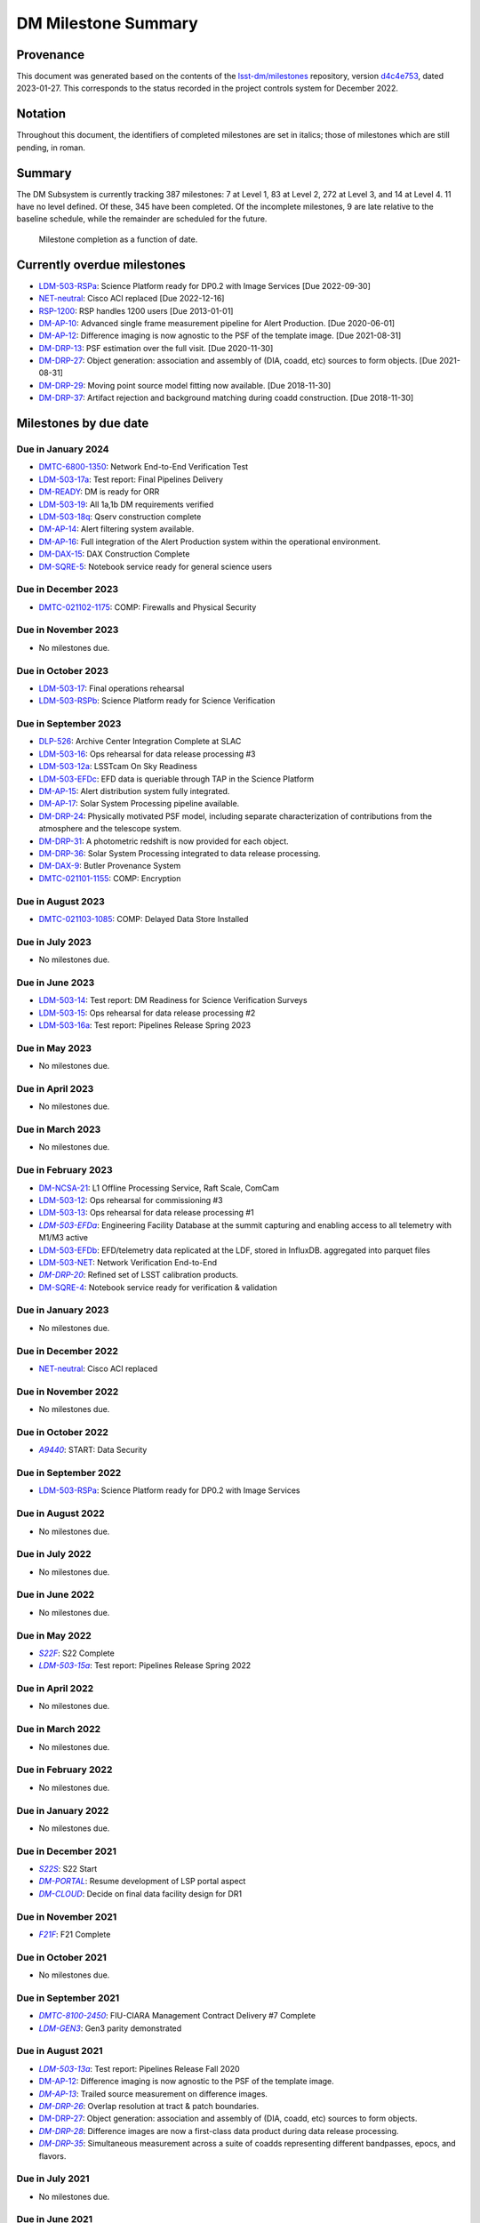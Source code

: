 ####################
DM Milestone Summary
####################

.. abstract::

   This note summarizes all milestones currently being tracked by the Data Management subsystem.

.. Auto-generated by bin/generate_dmtn.py on Fri Jan 27 16:53:50 2023 - DO NOT EDIT


.. |LSST-1590| replace:: LSST-1590
.. |LSST-1630| replace:: *LSST-1630*
.. |LSST-1446| replace:: LSST-1446
.. |LSST-1440| replace:: *LSST-1440*
.. |LSST-1470| replace:: LSST-1470
.. |LSST-1640| replace:: *LSST-1640*
.. |LSST-1520| replace:: LSST-1520
.. |LSST-1580| replace:: LSST-1580
.. |LSST-1540| replace:: LSST-1540
.. |LSST-1560| replace:: LSST-1560
.. |LSST-1519| replace:: LSST-1519
.. |LSST-1620| replace:: LSST-1620
.. |LSST-1610| replace:: *LSST-1610*
.. |SY5| replace:: SY5
.. |DM12| replace:: DM12
.. |DM15| replace:: DM15
.. |DM16| replace:: DM16
.. |EP5| replace:: EP5
.. |CO7| replace:: CO7
.. |TS13| replace:: TS13
.. |TS20| replace:: TS20
.. |CO6| replace:: CO6
.. |DM1| replace:: DM1
.. |DM2| replace:: DM2
.. |DM7| replace:: DM7
.. |DM11| replace:: DM11
.. |SY6| replace:: SY6
.. |DM9| replace:: DM9
.. |CRYO00300_COM| replace:: *CRYO00300_COM*
.. |CRYO50500_COM| replace:: *CRYO50500_COM*
.. |CRYO92380_COM| replace:: *CRYO92380_COM*
.. |SE01210_COM| replace:: SE01210_COM
.. |ITC00425_COM| replace:: *ITC00425_COM*
.. |ITC00400_COM| replace:: *ITC00400_COM*
.. |ITC00450_COM| replace:: *ITC00450_COM*
.. |ITC00335_COM| replace:: *ITC00335_COM*
.. |ITC00500_COM| replace:: ITC00500_COM
.. |ITC00340_COM| replace:: *ITC00340_COM*
.. |ITC00525_COM| replace:: ITC00525_COM
.. |ITC00100_COM| replace:: ITC00100_COM
.. |ITC00475_COM| replace:: ITC00475_COM
.. |ITC32440_COM| replace:: *ITC32440_COM*
.. |ITC32660_COM| replace:: *ITC32660_COM*
.. |ITC20349_COM| replace:: ITC20349_COM
.. |ITC20065_COM| replace:: *ITC20065_COM*
.. |ITC20060_COM| replace:: ITC20060_COM
.. |ITC20200_COM| replace:: ITC20200_COM
.. |ITC20400_COM| replace:: ITC20400_COM
.. |ITC19850_COM| replace:: *ITC19850_COM*
.. |ITC20149_COM| replace:: ITC20149_COM
.. |ITC91205_COM| replace:: *ITC91205_COM*
.. |CCS000750_COM| replace:: *CCS000750_COM*
.. |CCS000760_COM| replace:: *CCS000760_COM*
.. |CCS000635_COM| replace:: *CCS000635_COM*
.. |CCS120600_COM| replace:: *CCS120600_COM*
.. |CCS122500_COM| replace:: *CCS122500_COM*
.. |CCS300130_COM| replace:: *CCS300130_COM*
.. |CCS320900_COM| replace:: *CCS320900_COM*
.. |CAMM8010| replace:: *CAMM8010*
.. |CAMM8020| replace:: *CAMM8020*
.. |CAMM8040| replace:: *CAMM8040*
.. |CAMM8050| replace:: *CAMM8050*
.. |CAMM8060| replace:: *CAMM8060*
.. |CAMM8070| replace:: *CAMM8070*
.. |CAMM8090| replace:: CAMM8090
.. |CAMM8130| replace:: *CAMM8130*
.. |CAMM8140| replace:: *CAMM8140*
.. |CAMM8150| replace:: *CAMM8150*
.. |CAMM8180| replace:: *CAMM8180*
.. |CAMM8190| replace:: *CAMM8190*
.. |CAMM8200| replace:: *CAMM8200*
.. |CAMM8210| replace:: *CAMM8210*
.. |CAMM8220| replace:: *CAMM8220*
.. |CAMM8225| replace:: *CAMM8225*
.. |CAMM8230| replace:: *CAMM8230*
.. |CAMM8240| replace:: *CAMM8240*
.. |CAMM8250| replace:: *CAMM8250*
.. |CAMM8255| replace:: *CAMM8255*
.. |CAMM8260| replace:: *CAMM8260*
.. |CAMM8270| replace:: *CAMM8270*
.. |CAMM8280| replace:: *CAMM8280*
.. |CAMM8290| replace:: *CAMM8290*
.. |CAMM8300| replace:: *CAMM8300*
.. |CAMM8310| replace:: *CAMM8310*
.. |CAMM8320| replace:: *CAMM8320*
.. |CAMM8330| replace:: *CAMM8330*
.. |CAMM8340| replace:: *CAMM8340*
.. |CAMM8350| replace:: *CAMM8350*
.. |CAMM8370| replace:: *CAMM8370*
.. |CAMM9010| replace:: *CAMM9010*
.. |CAMM9020| replace:: *CAMM9020*
.. |CAMM9030| replace:: *CAMM9030*
.. |CAMM9040| replace:: *CAMM9040*
.. |CAMM9050| replace:: *CAMM9050*
.. |CAMM9060| replace:: *CAMM9060*
.. |CAMM9070| replace:: *CAMM9070*
.. |CAMM9080| replace:: *CAMM9080*
.. |CAMM9090| replace:: *CAMM9090*
.. |CAMM9100| replace:: *CAMM9100*
.. |CAMM9110| replace:: *CAMM9110*
.. |CAMM9120| replace:: *CAMM9120*
.. |CAMM9130| replace:: *CAMM9130*
.. |CAMM9140| replace:: *CAMM9140*
.. |CAMM9150| replace:: *CAMM9150*
.. |CAMM9160| replace:: *CAMM9160*
.. |CAMM9170| replace:: *CAMM9170*
.. |CAMM9180| replace:: *CAMM9180*
.. |CAMM9190| replace:: *CAMM9190*
.. |CAMM9200| replace:: *CAMM9200*
.. |CAMM9210| replace:: *CAMM9210*
.. |CAMM9220| replace:: *CAMM9220*
.. |CAMM9230| replace:: *CAMM9230*
.. |CAMM9240| replace:: *CAMM9240*
.. |CAMM9250| replace:: *CAMM9250*
.. |CAMM9260| replace:: *CAMM9260*
.. |CAMM9270| replace:: *CAMM9270*
.. |CAMM9280| replace:: *CAMM9280*
.. |CAMM9290| replace:: *CAMM9290*
.. |CAMM9300| replace:: *CAMM9300*
.. |CAMM9310| replace:: *CAMM9310*
.. |CAMM9320| replace:: *CAMM9320*
.. |CAMM9330| replace:: *CAMM9330*
.. |CAMM9340| replace:: *CAMM9340*
.. |CAMM9350| replace:: *CAMM9350*
.. |CAMM9360| replace:: *CAMM9360*
.. |CAMM9370| replace:: *CAMM9370*
.. |CAMM9380| replace:: *CAMM9380*
.. |CAMM9390| replace:: *CAMM9390*
.. |CAMM9400| replace:: *CAMM9400*
.. |CAMM9410| replace:: *CAMM9410*
.. |CAMM9420| replace:: *CAMM9420*
.. |CAMM9430| replace:: *CAMM9430*
.. |CAMM9440| replace:: *CAMM9440*
.. |CAMM9450| replace:: *CAMM9450*
.. |CAMM9460| replace:: *CAMM9460*
.. |CAMM9470| replace:: *CAMM9470*
.. |CAMM9480| replace:: *CAMM9480*
.. |CAMM9520| replace:: *CAMM9520*
.. |CAMM9530| replace:: *CAMM9530*
.. |CAMM2270_COM| replace:: *CAMM2270_COM*
.. |CAMM2280_COM| replace:: CAMM2280_COM
.. |CAMM2290_COM| replace:: CAMM2290_COM
.. |CAMM7144_COM| replace:: CAMM7144_COM
.. |CAMM7145_COM| replace:: CAMM7145_COM
.. |CAMM7095_COM| replace:: *CAMM7095_COM*
.. |CAMM7075_COM| replace:: *CAMM7075_COM*
.. |CAMM6465_COM| replace:: *CAMM6465_COM*
.. |CAMM6150_COM| replace:: CAMM6150_COM
.. |CAMM8220_COM| replace:: *CAMM8220_COM*
.. |CAMM8260_COM| replace:: *CAMM8260_COM*
.. |CAMM8270_COM| replace:: *CAMM8270_COM*
.. |CAMM8170_COM| replace:: CAMM8170_COM
.. |CAMM8160_COM| replace:: *CAMM8160_COM*
.. |CAMM8120_COM| replace:: CAMM8120_COM
.. |CAMM8110_COM| replace:: CAMM8110_COM
.. |CAMM8100_COM| replace:: CAMM8100_COM
.. |CAMM8090_COM| replace:: CAMM8090_COM
.. |CAMM8080_COM| replace:: CAMM8080_COM
.. |CAMM8050_COM| replace:: *CAMM8050_COM*
.. |CAMM9500_COM| replace:: CAMM9500_COM
.. |CAMM9490_COM| replace:: CAMM9490_COM
.. |CAMM9710_COM| replace:: *CAMM9710_COM*
.. |CAMM9720_COM| replace:: *CAMM9720_COM*
.. |CAMM9730_COM| replace:: *CAMM9730_COM*
.. |DM-NCSA-27| replace:: *DM-NCSA-27*
.. |DM-NCSA-28| replace:: *DM-NCSA-28*
.. |DM-NCSA-1| replace:: *DM-NCSA-1*
.. |DM-NCSA-2| replace:: *DM-NCSA-2*
.. |DM-NCSA-3| replace:: *DM-NCSA-3*
.. |DM-NCSA-29| replace:: *DM-NCSA-29*
.. |DM-NCSA-4| replace:: *DM-NCSA-4*
.. |DM-NCSA-5| replace:: *DM-NCSA-5*
.. |DM-NCSA-6| replace:: *DM-NCSA-6*
.. |DM-NCSA-7| replace:: *DM-NCSA-7*
.. |DM-NCSA-9| replace:: *DM-NCSA-9*
.. |DM-NCSA-10| replace:: *DM-NCSA-10*
.. |DM-NCSA-11| replace:: *DM-NCSA-11*
.. |DM-NCSA-13| replace:: *DM-NCSA-13*
.. |DM-NCSA-14| replace:: *DM-NCSA-14*
.. |DM-NCSA-15| replace:: *DM-NCSA-15*
.. |DM-NCSA-16| replace:: *DM-NCSA-16*
.. |DM-NCSA-20| replace:: *DM-NCSA-20*
.. |DM-NCSA-21| replace:: DM-NCSA-21
.. |DM-NCSA-22| replace:: *DM-NCSA-22*
.. |DMTC-4500-0010| replace:: *DMTC-4500-0010*
.. |A6150| replace:: *A6150*
.. |DLP-864| replace:: *DLP-864*
.. |DLP-469| replace:: *DLP-469*
.. |DLP-356| replace:: *DLP-356*
.. |DLP-355| replace:: *DLP-355*
.. |DLP-358| replace:: *DLP-358*
.. |DLP-357| replace:: *DLP-357*
.. |DLP-847| replace:: *DLP-847*
.. |DLP-368| replace:: *DLP-368*
.. |DLP-366| replace:: *DLP-366*
.. |DLP-364| replace:: *DLP-364*
.. |DLP-361| replace:: *DLP-361*
.. |DLP-360| replace:: *DLP-360*
.. |DLP-359| replace:: *DLP-359*
.. |DLP-389| replace:: *DLP-389*
.. |DLP-850| replace:: *DLP-850*
.. |DLP-405| replace:: *DLP-405*
.. |DLP-404| replace:: *DLP-404*
.. |DLP-412| replace:: *DLP-412*
.. |DLP-411| replace:: *DLP-411*
.. |DLP-410| replace:: *DLP-410*
.. |DLP-415| replace:: *DLP-415*
.. |DLP-400| replace:: *DLP-400*
.. |DLP-422| replace:: *DLP-422*
.. |DLP-424| replace:: *DLP-424*
.. |DLP-423| replace:: *DLP-423*
.. |DLP-471| replace:: *DLP-471*
.. |DLP-431| replace:: *DLP-431*
.. |DLP-430| replace:: *DLP-430*
.. |DLP-459| replace:: *DLP-459*
.. |DLP-458| replace:: *DLP-458*
.. |DLP-457| replace:: *DLP-457*
.. |DLP-452| replace:: *DLP-452*
.. |DLP-451| replace:: *DLP-451*
.. |DLP-450| replace:: *DLP-450*
.. |DLP-449| replace:: *DLP-449*
.. |DLP-442| replace:: *DLP-442*
.. |DLP-441| replace:: *DLP-441*
.. |DLP-433| replace:: *DLP-433*
.. |A1300| replace:: *A1300*
.. |A2330| replace:: *A2330*
.. |A4369.9| replace:: *A4369.9*
.. |A4640| replace:: *A4640*
.. |A4670| replace:: *A4670*
.. |A4680| replace:: *A4680*
.. |A4750| replace:: *A4750*
.. |A4860| replace:: *A4860*
.. |A5090| replace:: *A5090*
.. |DM-NET-5| replace:: *DM-NET-5*
.. |DLP-465| replace:: *DLP-465*
.. |DLP-464| replace:: *DLP-464*
.. |DM-NET-2| replace:: *DM-NET-2*
.. |IT-725-M| replace:: *IT-725-M*
.. |IT-716-M| replace:: *IT-716-M*
.. |IT-718-M| replace:: *IT-718-M*
.. |IT-716-M2| replace:: *IT-716-M2*
.. |DLP-468| replace:: *DLP-468*
.. |DLP-467| replace:: *DLP-467*
.. |DLP-466| replace:: *DLP-466*
.. |DM-NET-1| replace:: *DM-NET-1*
.. |DM-NET-3| replace:: *DM-NET-3*
.. |DM-NET-4| replace:: *DM-NET-4*
.. |DLP-42| replace:: *DLP-42*
.. |DLP-43| replace:: *DLP-43*
.. |DLP-61| replace:: *DLP-61*
.. |DLP-44| replace:: *DLP-44*
.. |DLP-45| replace:: *DLP-45*
.. |DLP-46| replace:: *DLP-46*
.. |DMTC-8000-0760| replace:: *DMTC-8000-0760*
.. |DMTC-8000-0806| replace:: *DMTC-8000-0806*
.. |DMTC-8000-0818| replace:: *DMTC-8000-0818*
.. |DMTC-8000-0826| replace:: *DMTC-8000-0826*
.. |DMTC-8000-0836| replace:: *DMTC-8000-0836*
.. |DMTC-8000-0870| replace:: *DMTC-8000-0870*
.. |DMTC-8000-0910| replace:: *DMTC-8000-0910*
.. |DMTC-8000-0950| replace:: *DMTC-8000-0950*
.. |DMTC-8000-0990| replace:: *DMTC-8000-0990*
.. |DMTC-7400-2420| replace:: *DMTC-7400-2420*
.. |DMTC-7400-2510| replace:: *DMTC-7400-2510*
.. |DMTC-7400-2480| replace:: *DMTC-7400-2480*
.. |DMTC-7400-0815| replace:: *DMTC-7400-0815*
.. |DMTC-7400-2010| replace:: *DMTC-7400-2010*
.. |DMTC-7400-2050| replace:: *DMTC-7400-2050*
.. |DMTC-7400-2090| replace:: *DMTC-7400-2090*
.. |DMTC-7400-2130| replace:: *DMTC-7400-2130*
.. |DLP-41| replace:: *DLP-41*
.. |DLP-37| replace:: *DLP-37*
.. |DLP-40| replace:: *DLP-40*
.. |DMTC-7400-2170| replace:: *DMTC-7400-2170*
.. |DMTC-7400-2210| replace:: *DMTC-7400-2210*
.. |DMTC-7400-2250| replace:: *DMTC-7400-2250*
.. |DLP-65| replace:: *DLP-65*
.. |DLP-63| replace:: *DLP-63*
.. |DMTC-7400-2290| replace:: *DMTC-7400-2290*
.. |DMTC-7400-2330| replace:: *DMTC-7400-2330*
.. |DLP-36| replace:: *DLP-36*
.. |DMTC-8100-2010| replace:: *DMTC-8100-2010*
.. |DMTC-8100-2050| replace:: *DMTC-8100-2050*
.. |DMTC-8100-2090| replace:: *DMTC-8100-2090*
.. |DMTC-8100-2130| replace:: *DMTC-8100-2130*
.. |DMTC-8100-2170| replace:: *DMTC-8100-2170*
.. |DMTC-8100-2210| replace:: *DMTC-8100-2210*
.. |DMTC-8100-2112| replace:: *DMTC-8100-2112*
.. |DMTC-8100-2250| replace:: *DMTC-8100-2250*
.. |DMTC-8100-2290| replace:: *DMTC-8100-2290*
.. |DMTC-8100-2330| replace:: *DMTC-8100-2330*
.. |DMTC-8100-2370| replace:: *DMTC-8100-2370*
.. |DMTC-8100-2410| replace:: *DMTC-8100-2410*
.. |DMTC-8100-2450| replace:: *DMTC-8100-2450*
.. |DLP-33| replace:: *DLP-33*
.. |DMTC-8100-2490| replace:: *DMTC-8100-2490*
.. |DMTC-8100-2530| replace:: *DMTC-8100-2530*
.. |DMTC-8100-2474| replace:: *DMTC-8100-2474*
.. |DLP-70| replace:: *DLP-70*
.. |DLP-69| replace:: *DLP-69*
.. |DMTC-8200-0480| replace:: *DMTC-8200-0480*
.. |DMTC-8200-0510| replace:: *DMTC-8200-0510*
.. |DMTC-8200-0600| replace:: *DMTC-8200-0600*
.. |DM-NET-6| replace:: *DM-NET-6*
.. |DMTC-6800-1325| replace:: *DMTC-6800-1325*
.. |DMTC-6800-1350| replace:: DMTC-6800-1350
.. |DLP-528| replace:: *DLP-528*
.. |DLP-526| replace:: DLP-526
.. |DLP-533| replace:: *DLP-533*
.. |DLP-559| replace:: *DLP-559*
.. |DLP-541| replace:: *DLP-541*
.. |DLP-544| replace:: *DLP-544*
.. |DLP-552| replace:: *DLP-552*
.. |DLP-551| replace:: *DLP-551*
.. |DLP-558| replace:: *DLP-558*
.. |DLP-554| replace:: *DLP-554*
.. |DLP-556| replace:: *DLP-556*
.. |DLP-557| replace:: *DLP-557*
.. |DLP-538| replace:: *DLP-538*
.. |DLP-555| replace:: *DLP-555*
.. |DLP-566| replace:: *DLP-566*
.. |DLP-567| replace:: *DLP-567*
.. |DMTC-0000-0020| replace:: *DMTC-0000-0020*
.. |DMTC-0000-0030| replace:: *DMTC-0000-0030*
.. |DMTC-0000-3000| replace:: *DMTC-0000-3000*
.. |F17S| replace:: *F17S*
.. |F19S| replace:: *F19S*
.. |F18S| replace:: *F18S*
.. |F20S| replace:: *F20S*
.. |F21S| replace:: *F21S*
.. |S17S| replace:: *S17S*
.. |S19S| replace:: *S19S*
.. |S18S| replace:: *S18S*
.. |S20S| replace:: *S20S*
.. |S21S| replace:: *S21S*
.. |S22S| replace:: *S22S*
.. |S17F| replace:: *S17F*
.. |S19F| replace:: *S19F*
.. |S18F| replace:: *S18F*
.. |S20F| replace:: *S20F*
.. |S21F| replace:: *S21F*
.. |S22F| replace:: *S22F*
.. |F17F| replace:: *F17F*
.. |F19F| replace:: *F19F*
.. |F18F| replace:: *F18F*
.. |F20F| replace:: *F20F*
.. |F21F| replace:: *F21F*
.. |LDM-503-01| replace:: *LDM-503-01*
.. |LDM-503-02| replace:: *LDM-503-02*
.. |LDM-503-03| replace:: *LDM-503-03*
.. |LDM-503-04| replace:: *LDM-503-04*
.. |LDM-503-05| replace:: *LDM-503-05*
.. |LDM-503-06| replace:: *LDM-503-06*
.. |LDM-503-07| replace:: *LDM-503-07*
.. |LDM-503-08| replace:: *LDM-503-08*
.. |LDM-503-09| replace:: *LDM-503-09*
.. |LDM-503-10| replace:: *LDM-503-10*
.. |LDM-503-11| replace:: *LDM-503-11*
.. |LDM-503-12| replace:: LDM-503-12
.. |LDM-503-13| replace:: LDM-503-13
.. |LDM-503-14| replace:: LDM-503-14
.. |LDM-503-15| replace:: LDM-503-15
.. |LDM-503-16| replace:: LDM-503-16
.. |LDM-503-17| replace:: LDM-503-17
.. |LDM-503-04b| replace:: *LDM-503-04b*
.. |LDM-503-11b| replace:: *LDM-503-11b*
.. |LSST-1160| replace:: *LSST-1160*
.. |LSST-1190| replace:: *LSST-1190*
.. |LSST-1200| replace:: *LSST-1200*
.. |LSST-1220| replace:: *LSST-1220*
.. |DM-STAFF| replace:: *DM-STAFF*
.. |LDM-503-08b| replace:: *LDM-503-08b*
.. |LDM-503-10b| replace:: *LDM-503-10b*
.. |LDM-503-09a| replace:: *LDM-503-09a*
.. |LDM-503-13a| replace:: *LDM-503-13a*
.. |LDM-503-15a| replace:: *LDM-503-15a*
.. |LDM-503-17a| replace:: LDM-503-17a
.. |LDM-503-11a| replace:: *LDM-503-11a*
.. |LDM-503-12a| replace:: LDM-503-12a
.. |LDM-503-10a| replace:: *LDM-503-10a*
.. |DM-PORTAL| replace:: *DM-PORTAL*
.. |DM-CLOUD| replace:: *DM-CLOUD*
.. |LDM-503-14a| replace:: *LDM-503-14a*
.. |LDM-503-EFDa| replace:: *LDM-503-EFDa*
.. |LDM-503-EFDb| replace:: LDM-503-EFDb
.. |LDM-503-EFDc| replace:: LDM-503-EFDc
.. |LDM-GEN3| replace:: *LDM-GEN3*
.. |LDM-503-RSPa| replace:: LDM-503-RSPa
.. |LDM-503-RSPb| replace:: LDM-503-RSPb
.. |DM-IT-FIB| replace:: *DM-IT-FIB*
.. |LDM-503-16a| replace:: LDM-503-16a
.. |DLP-579| replace:: *DLP-579*
.. |DM-READY| replace:: DM-READY
.. |LDM-503-19| replace:: LDM-503-19
.. |LDM-503-18q| replace:: LDM-503-18q
.. |NET-neutral| replace:: NET-neutral
.. |LDM-503-NET| replace:: LDM-503-NET
.. |RSP-1200| replace:: RSP-1200
.. |DM-SUIT-1| replace:: *DM-SUIT-1*
.. |DM-SUIT-2| replace:: *DM-SUIT-2*
.. |DM-SUIT-3| replace:: *DM-SUIT-3*
.. |DM-SUIT-4| replace:: *DM-SUIT-4*
.. |DM-SUIT-5| replace:: *DM-SUIT-5*
.. |DM-SUIT-7| replace:: *DM-SUIT-7*
.. |DM-SUIT-8| replace:: *DM-SUIT-8*
.. |DM-SUIT-10| replace:: *DM-SUIT-10*
.. |DLP-578| replace:: *DLP-578*
.. |DLP-256| replace:: *DLP-256*
.. |DLP-518| replace:: *DLP-518*
.. |DLP-872| replace:: *DLP-872*
.. |DLP-871| replace:: *DLP-871*
.. |DLP-574| replace:: *DLP-574*
.. |DLP-564| replace:: *DLP-564*
.. |DLP-521| replace:: *DLP-521*
.. |DLP-520| replace:: *DLP-520*
.. |DLP-519| replace:: *DLP-519*
.. |DLP-207| replace:: *DLP-207*
.. |DLP-205| replace:: *DLP-205*
.. |DLP-575| replace:: *DLP-575*
.. |DLP-222| replace:: *DLP-222*
.. |DLP-218| replace:: *DLP-218*
.. |DLP-216| replace:: *DLP-216*
.. |DLP-576| replace:: *DLP-576*
.. |DLP-577| replace:: *DLP-577*
.. |DM-AP-1| replace:: *DM-AP-1*
.. |DM-AP-2| replace:: *DM-AP-2*
.. |DM-AP-3| replace:: *DM-AP-3*
.. |DM-AP-4| replace:: *DM-AP-4*
.. |DM-AP-5| replace:: *DM-AP-5*
.. |DM-AP-6| replace:: *DM-AP-6*
.. |DM-AP-7| replace:: *DM-AP-7*
.. |DM-AP-8| replace:: *DM-AP-8*
.. |DM-AP-9| replace:: *DM-AP-9*
.. |DM-AP-10| replace:: DM-AP-10
.. |DM-AP-11| replace:: *DM-AP-11*
.. |DM-AP-12| replace:: DM-AP-12
.. |DM-AP-13| replace:: *DM-AP-13*
.. |DM-AP-14| replace:: DM-AP-14
.. |DM-AP-15| replace:: DM-AP-15
.. |DM-AP-16| replace:: DM-AP-16
.. |DM-AP-17| replace:: DM-AP-17
.. |DM-AP-18| replace:: *DM-AP-18*
.. |DLP-276| replace:: *DLP-276*
.. |DLP-275| replace:: *DLP-275*
.. |DLP-642| replace:: *DLP-642*
.. |DLP-639| replace:: *DLP-639*
.. |DLP-644| replace:: *DLP-644*
.. |DLP-638| replace:: *DLP-638*
.. |DM-DRP-1| replace:: *DM-DRP-1*
.. |DM-DRP-2| replace:: *DM-DRP-2*
.. |DM-DRP-3| replace:: *DM-DRP-3*
.. |DM-DRP-4| replace:: *DM-DRP-4*
.. |DM-DRP-5| replace:: *DM-DRP-5*
.. |DM-DRP-6| replace:: *DM-DRP-6*
.. |DM-DRP-7| replace:: *DM-DRP-7*
.. |DM-DRP-8| replace:: *DM-DRP-8*
.. |DM-DRP-9| replace:: *DM-DRP-9*
.. |DM-DRP-11| replace:: *DM-DRP-11*
.. |DM-DRP-12| replace:: *DM-DRP-12*
.. |DM-DRP-13| replace:: DM-DRP-13
.. |DM-DRP-14| replace:: *DM-DRP-14*
.. |DM-DRP-15| replace:: *DM-DRP-15*
.. |DM-DRP-16| replace:: *DM-DRP-16*
.. |DM-DRP-17| replace:: *DM-DRP-17*
.. |DM-DRP-18| replace:: *DM-DRP-18*
.. |DM-DRP-19| replace:: *DM-DRP-19*
.. |DM-DRP-37| replace:: DM-DRP-37
.. |DM-DRP-21| replace:: *DM-DRP-21*
.. |DM-DRP-22| replace:: *DM-DRP-22*
.. |DM-DRP-23| replace:: *DM-DRP-23*
.. |DM-DRP-26| replace:: *DM-DRP-26*
.. |DM-DRP-20| replace:: *DM-DRP-20*
.. |DM-DRP-24| replace:: DM-DRP-24
.. |DM-DRP-27| replace:: DM-DRP-27
.. |DM-DRP-28| replace:: *DM-DRP-28*
.. |DM-DRP-29| replace:: DM-DRP-29
.. |DM-DRP-30| replace:: *DM-DRP-30*
.. |DM-DRP-32| replace:: *DM-DRP-32*
.. |DM-DRP-34| replace:: *DM-DRP-34*
.. |DM-DRP-35| replace:: *DM-DRP-35*
.. |DM-DRP-31| replace:: DM-DRP-31
.. |DM-DRP-36| replace:: DM-DRP-36
.. |DM-DRP-38| replace:: *DM-DRP-38*
.. |DLP-486| replace:: *DLP-486*
.. |DLP-103| replace:: *DLP-103*
.. |DLP-101| replace:: *DLP-101*
.. |DLP-100| replace:: *DLP-100*
.. |DLP-736| replace:: *DLP-736*
.. |DLP-588| replace:: *DLP-588*
.. |DLP-288| replace:: *DLP-288*
.. |DLP-73| replace:: *DLP-73*
.. |DLP-694| replace:: *DLP-694*
.. |DLP-724| replace:: *DLP-724*
.. |DLP-716| replace:: *DLP-716*
.. |DLP-715| replace:: *DLP-715*
.. |DLP-700| replace:: *DLP-700*
.. |DLP-697| replace:: *DLP-697*
.. |DLP-696| replace:: *DLP-696*
.. |DLP-503| replace:: *DLP-503*
.. |DLP-502| replace:: *DLP-502*
.. |DLP-152| replace:: *DLP-152*
.. |DM-DAX-1| replace:: *DM-DAX-1*
.. |DM-DAX-2| replace:: *DM-DAX-2*
.. |DM-DAX-5| replace:: *DM-DAX-5*
.. |DM-DAX-6| replace:: *DM-DAX-6*
.. |DM-DAX-7| replace:: *DM-DAX-7*
.. |DM-DAX-11| replace:: *DM-DAX-11*
.. |DM-DAX-8| replace:: *DM-DAX-8*
.. |DM-DAX-9| replace:: DM-DAX-9
.. |DM-DAX-10| replace:: *DM-DAX-10*
.. |DM-DAX-12| replace:: *DM-DAX-12*
.. |DM-DAX-13| replace:: *DM-DAX-13*
.. |DM-DAX-14| replace:: *DM-DAX-14*
.. |DM-DAX-15| replace:: DM-DAX-15
.. |DLP-836| replace:: *DLP-836*
.. |DLP-25| replace:: *DLP-25*
.. |DLP-837| replace:: *DLP-837*
.. |DLP-835| replace:: *DLP-835*
.. |DLP-834| replace:: *DLP-834*
.. |DLP-818| replace:: *DLP-818*
.. |DLP-817| replace:: *DLP-817*
.. |DLP-805| replace:: *DLP-805*
.. |DLP-801| replace:: *DLP-801*
.. |DLP-649| replace:: *DLP-649*
.. |DLP-635| replace:: *DLP-635*
.. |DLP-473| replace:: *DLP-473*
.. |DLP-472| replace:: *DLP-472*
.. |DLP-802| replace:: *DLP-802*
.. |DLP-800| replace:: *DLP-800*
.. |DLP-725| replace:: *DLP-725*
.. |DLP-346| replace:: *DLP-346*
.. |DLP-345| replace:: *DLP-345*
.. |DLP-344| replace:: *DLP-344*
.. |DLP-342| replace:: *DLP-342*
.. |DLP-341| replace:: *DLP-341*
.. |DLP-340| replace:: *DLP-340*
.. |DLP-352| replace:: *DLP-352*
.. |DLP-351| replace:: *DLP-351*
.. |DLP-337| replace:: *DLP-337*
.. |DLP-334| replace:: *DLP-334*
.. |DM-SQRE-1| replace:: *DM-SQRE-1*
.. |DM-SQRE-2| replace:: *DM-SQRE-2*
.. |DM-SQRE-3| replace:: *DM-SQRE-3*
.. |DM-SQRE-4| replace:: DM-SQRE-4
.. |DM-SQRE-5| replace:: DM-SQRE-5
.. |DM-SQRE-6| replace:: *DM-SQRE-6*
.. |DM-SQRE-7| replace:: *DM-SQRE-7*
.. |COVID-PMO-1480| replace:: *COVID-PMO-1480*
.. |T&SC-2100-0280| replace:: *T&SC-2100-0280*
.. |T&SC-2100-0282| replace:: *T&SC-2100-0282*
.. |T&SC-2100-0283| replace:: *T&SC-2100-0283*
.. |T&SC-2100-2247| replace:: *T&SC-2100-2247*
.. |T&SC-2100-2252| replace:: *T&SC-2100-2252*
.. |T&SC-2100-2255| replace:: *T&SC-2100-2255*
.. |T&SC-2100-2303| replace:: T&SC-2100-2303
.. |T&SC-2100-0470| replace:: *T&SC-2100-0470*
.. |T&SC-6800-1463| replace:: T&SC-6800-1463
.. |T&SC-6799-0000| replace:: *T&SC-6799-0000*
.. |T&SC-6800-2335| replace:: *T&SC-6800-2335*
.. |T&SC-6800-0042| replace:: *T&SC-6800-0042*
.. |T&SC-6800-2325| replace:: *T&SC-6800-2325*
.. |T&SC-6800-2155| replace:: *T&SC-6800-2155*
.. |T&SC-6800-0080| replace:: *T&SC-6800-0080*
.. |T&SC-6800-0083| replace:: *T&SC-6800-0083*
.. |T&SC-6800-0086| replace:: *T&SC-6800-0086*
.. |T&SC-6800-0089| replace:: *T&SC-6800-0089*
.. |T&SC-6800-1125| replace:: *T&SC-6800-1125*
.. |T&SC-6800-4190| replace:: T&SC-6800-4190
.. |T&SC-5000-0100| replace:: *T&SC-5000-0100*
.. |T&SC-5000-0800| replace:: *T&SC-5000-0800*
.. |T&SC-5000-0235| replace:: *T&SC-5000-0235*
.. |T&SC-5000-0242| replace:: *T&SC-5000-0242*
.. |T&SC-5000-0244| replace:: *T&SC-5000-0244*
.. |T&SC-5000-0238| replace:: *T&SC-5000-0238*
.. |T&SC-4900-0300| replace:: *T&SC-4900-0300*
.. |T&SC-4900-0600| replace:: *T&SC-4900-0600*
.. |T&SC-5200-0200| replace:: *T&SC-5200-0200*
.. |T&SC-5300-0100| replace:: *T&SC-5300-0100*
.. |T&SC-5300-1060| replace:: *T&SC-5300-1060*
.. |T&SC-5300-1120| replace:: *T&SC-5300-1120*
.. |T&SC-5200-1180| replace:: *T&SC-5200-1180*
.. |T&SC-4700-0400| replace:: *T&SC-4700-0400*
.. |T&SC-5100-0200| replace:: *T&SC-5100-0200*
.. |T&SC-5100-0800| replace:: *T&SC-5100-0800*
.. |T&SC-5100-0205| replace:: *T&SC-5100-0205*
.. |T&SC-5100-2710| replace:: *T&SC-5100-2710*
.. |T&SC-5100-3910| replace:: *T&SC-5100-3910*
.. |T&SC-5100-5610| replace:: *T&SC-5100-5610*
.. |T&SC-5100-7310| replace:: *T&SC-5100-7310*
.. |T&SC-5100-9310| replace:: *T&SC-5100-9310*
.. |T&SC-6400-0300| replace:: *T&SC-6400-0300*
.. |T&SC-6400-0475| replace:: *T&SC-6400-0475*
.. |T&SC-6400-0580| replace:: *T&SC-6400-0580*
.. |T&SC-6400-0490| replace:: *T&SC-6400-0490*
.. |T&SC-6400-0909| replace:: *T&SC-6400-0909*
.. |T&SC-6500-2700| replace:: *T&SC-6500-2700*
.. |T&SC-6500-3300| replace:: *T&SC-6500-3300*
.. |T&SC-6500-5750| replace:: *T&SC-6500-5750*
.. |T&SC-6500-8100| replace:: *T&SC-6500-8100*
.. |T&SC-6500-9000| replace:: *T&SC-6500-9000*
.. |T&SC-4140203-1710| replace:: *T&SC-4140203-1710*
.. |T&SC-1404-0550| replace:: T&SC-1404-0550
.. |T&SC-1404-0300| replace:: *T&SC-1404-0300*
.. |T&SC-1404-0400| replace:: *T&SC-1404-0400*
.. |T&SC-1404-0100| replace:: *T&SC-1404-0100*
.. |T&SC-1404-0500| replace:: *T&SC-1404-0500*
.. |T&SC-1404-1000| replace:: T&SC-1404-1000
.. |T&SC-1404-0600| replace:: *T&SC-1404-0600*
.. |T&SC-8300-0200| replace:: *T&SC-8300-0200*
.. |T&SC-1404-1100| replace:: T&SC-1404-1100
.. |T&SC-1404-0800| replace:: T&SC-1404-0800
.. |T&SC-1404-0750| replace:: T&SC-1404-0750
.. |T&SC-1404-0200| replace:: *T&SC-1404-0200*
.. |T&SC-1404-0410| replace:: *T&SC-1404-0410*
.. |TMANew1| replace:: TMANew1
.. |TMANew2| replace:: TMANew2
.. |TMANew8| replace:: TMANew8
.. |TMANew25| replace:: TMANew25
.. |M1M3-New-1000| replace:: M1M3-New-1000
.. |T&SC-1404-0700| replace:: *T&SC-1404-0700*
.. |New1| replace:: *New1*
.. |New2| replace:: *New2*
.. |New7| replace:: *New7*
.. |New15| replace:: New15
.. |New22| replace:: New22
.. |M1M3TMANew16| replace:: M1M3TMANew16
.. |T&SC-0402-2930| replace:: *T&SC-0402-2930*
.. |T&SC-140403-1300| replace:: *T&SC-140403-1300*
.. |CAMRotNew4| replace:: *CAMRotNew4*
.. |CAMRotNew9| replace:: CAMRotNew9
.. |IOTANew4| replace:: *IOTANew4*
.. |IOTANew9| replace:: *IOTANew9*
.. |IOTANew11| replace:: *IOTANew11*
.. |IOTANew13| replace:: *IOTANew13*
.. |IOTANew17| replace:: *IOTANew17*
.. |IOTANew19| replace:: IOTANew19
.. |IOTANew25| replace:: IOTANew25
.. |IOTANew28| replace:: IOTANew28
.. |T&SC-140412-9010| replace:: T&SC-140412-9010
.. |CSAComCamNew2| replace:: *CSAComCamNew2*
.. |CSAComCamNew3| replace:: *CSAComCamNew3*
.. |CSAComCamNew4| replace:: *CSAComCamNew4*
.. |CSAComCamNew8| replace:: CSAComCamNew8
.. |CSAComCamNew18| replace:: CSAComCamNew18
.. |T&SC-5800-1100| replace:: *T&SC-5800-1100*
.. |T&SC-7700-1440| replace:: *T&SC-7700-1440*
.. |TSS-SV1300| replace:: *TSS-SV1300*
.. |TSS-SV1310| replace:: *TSS-SV1310*
.. |TSS-SV1320| replace:: *TSS-SV1320*
.. |TSS-SV1370| replace:: *TSS-SV1370*
.. |TSS-SV1380| replace:: *TSS-SV1380*
.. |TSS-SV1390| replace:: *TSS-SV1390*
.. |TSS-SV1400| replace:: *TSS-SV1400*
.. |TSS-SV1420| replace:: *TSS-SV1420*
.. |TSS-SV1430| replace:: *TSS-SV1430*
.. |TSS-SV1460| replace:: *TSS-SV1460*
.. |TSS-SV1520| replace:: *TSS-SV1520*
.. |TSS-SV1530| replace:: *TSS-SV1530*
.. |TSSPP-138| replace:: *TSSPP-138*
.. |TSSPP-132| replace:: *TSSPP-132*
.. |TSSPP-131| replace:: *TSSPP-131*
.. |TSSPP-174| replace:: *TSSPP-174*
.. |TSS-SV1590| replace:: *TSS-SV1590*
.. |TSS-SV1610| replace:: *TSS-SV1610*
.. |TSS-SV1660| replace:: *TSS-SV1660*
.. |TSS-SV1670| replace:: *TSS-SV1670*
.. |TSS-SV1680| replace:: *TSS-SV1680*
.. |TSS-SV1710| replace:: *TSS-SV1710*
.. |TSS-SV1730| replace:: *TSS-SV1730*
.. |TSS-2036| replace:: *TSS-2036*
.. |TSSPP-191| replace:: *TSSPP-191*
.. |TSS-SV1750| replace:: *TSS-SV1750*
.. |TSS-SV1800| replace:: *TSS-SV1800*
.. |TSS-SV1810| replace:: *TSS-SV1810*
.. |TSS-SV1900| replace:: *TSS-SV1900*
.. |TSS-SV1960| replace:: *TSS-SV1960*
.. |TSS-SV1970| replace:: *TSS-SV1970*
.. |TSS-SV1980| replace:: *TSS-SV1980*
.. |TSS-SV1990| replace:: *TSS-SV1990*
.. |TSS-SV2020| replace:: *TSS-SV2020*
.. |TSS-SV2050| replace:: *TSS-SV2050*
.. |TSS-2044| replace:: *TSS-2044*
.. |TSS-2045| replace:: *TSS-2045*
.. |TSSPP-196| replace:: *TSSPP-196*
.. |TSS-SV2070| replace:: *TSS-SV2070*
.. |TSS-SV2270| replace:: *TSS-SV2270*
.. |TSS-SV2280| replace:: *TSS-SV2280*
.. |TSS-SV2290| replace:: *TSS-SV2290*
.. |TSS-SV2300| replace:: *TSS-SV2300*
.. |TSS-SV2350| replace:: *TSS-SV2350*
.. |TSS-2048| replace:: *TSS-2048*
.. |T&SC-3900-0950| replace:: *T&SC-3900-0950*
.. |T&SC-3900-0900| replace:: *T&SC-3900-0900*
.. |T&SC-3900-0400| replace:: *T&SC-3900-0400*
.. |T&SC-3900-0600| replace:: *T&SC-3900-0600*
.. |T&SC-3900-0500| replace:: *T&SC-3900-0500*
.. |T&SC-3900-0935| replace:: *T&SC-3900-0935*
.. |T&SC-3900-3530| replace:: *T&SC-3900-3530*
.. |T&SC-4600-0050| replace:: *T&SC-4600-0050*
.. |T&SC-4600-1500| replace:: *T&SC-4600-1500*
.. |T&SC-4600-0055| replace:: *T&SC-4600-0055*
.. |T&SC-3700-0200| replace:: *T&SC-3700-0200*
.. |T&SC-3700-1200| replace:: *T&SC-3700-1200*
.. |T&SC-3800-0100| replace:: *T&SC-3800-0100*
.. |T&SC-3800-0900| replace:: *T&SC-3800-0900*
.. |T&SC-3800-0150| replace:: *T&SC-3800-0150*
.. |T&SC-3900-1000| replace:: *T&SC-3900-1000*
.. |T&SC-3900-1030| replace:: *T&SC-3900-1030*
.. |T&SC-3900-1060| replace:: *T&SC-3900-1060*
.. |T&SC-3000-1000| replace:: T&SC-3000-1000
.. |T&SC-3000-1700| replace:: T&SC-3000-1700
.. |T&SC-3000-2600| replace:: T&SC-3000-2600
.. |T&SC-3000-3700| replace:: T&SC-3000-3700
.. |T&SC-2800-0500| replace:: *T&SC-2800-0500*
.. |T&SC-2900-0600| replace:: *T&SC-2900-0600*
.. |T&SC-2900-1050| replace:: *T&SC-2900-1050*
.. |T&SC-2910-1550| replace:: *T&SC-2910-1550*
.. |T&SC-2910-1700| replace:: *T&SC-2910-1700*
.. |T&SC-2910-1900| replace:: *T&SC-2910-1900*
.. |T&SC-2911-0010| replace:: *T&SC-2911-0010*
.. |T&SC-2911-0190| replace:: *T&SC-2911-0190*
.. |T&SC-2910-1705| replace:: *T&SC-2910-1705*
.. |T&SC-2911-1000| replace:: *T&SC-2911-1000*
.. |T&SC-2911-1120| replace:: *T&SC-2911-1120*
.. |T&SC-2911-1130| replace:: *T&SC-2911-1130*
.. |T&SC-2911-1410| replace:: *T&SC-2911-1410*
.. |T&SC-2911-1780| replace:: *T&SC-2911-1780*
.. |A9300a10| replace:: A9300a10
.. |A9300a20| replace:: A9300a20
.. |T&SC-5400-1300| replace:: *T&SC-5400-1300*
.. |T&SC-5400-1500| replace:: *T&SC-5400-1500*
.. |A2370| replace:: *A2370*
.. |A1570| replace:: *A1570*
.. |A2270| replace:: *A2270*
.. |A5200| replace:: *A5200*
.. |A5220| replace:: *A5220*
.. |T&SC-5400-5700| replace:: T&SC-5400-5700
.. |T&SC-5400-5600| replace:: T&SC-5400-5600
.. |A9290| replace:: A9290
.. |A9360| replace:: A9360
.. |A9370| replace:: A9370
.. |T&SC-5400-6300| replace:: T&SC-5400-6300
.. |A9410| replace:: A9410
.. |A9390a| replace:: A9390a
.. |A9300a| replace:: A9300a
.. |T&SC-5400-0003| replace:: *T&SC-5400-0003*
.. |T&SC-5400-0004| replace:: *T&SC-5400-0004*
.. |T&SC-5400-0005| replace:: *T&SC-5400-0005*
.. |T&SC-5400-0006| replace:: *T&SC-5400-0006*
.. |T&SC-5400-0007| replace:: *T&SC-5400-0007*
.. |T&SC-5400-0008| replace:: *T&SC-5400-0008*
.. |T&SC-5400-0009| replace:: *T&SC-5400-0009*
.. |T&SC-5400-0010| replace:: *T&SC-5400-0010*
.. |T&SC-5400-0011| replace:: *T&SC-5400-0011*
.. |T&SC-5400-0012| replace:: *T&SC-5400-0012*
.. |T&SC-5400-0013| replace:: *T&SC-5400-0013*
.. |T&SC-5400-0014| replace:: *T&SC-5400-0014*
.. |T&SC-5400-0015| replace:: *T&SC-5400-0015*
.. |T&SC-5400-0016| replace:: *T&SC-5400-0016*
.. |T&SC-5400-0017| replace:: *T&SC-5400-0017*
.. |T&SC-5400-0022| replace:: *T&SC-5400-0022*
.. |T&SC-5400-0032| replace:: *T&SC-5400-0032*
.. |T&SC-5400-0033| replace:: *T&SC-5400-0033*
.. |T&SC-5400-0034| replace:: *T&SC-5400-0034*
.. |T&SC-5400-0037| replace:: *T&SC-5400-0037*
.. |T&SC-5400-0047| replace:: *T&SC-5400-0047*
.. |T&SC-5400-0048| replace:: *T&SC-5400-0048*
.. |T&SC-5400-0054| replace:: *T&SC-5400-0054*
.. |T&SC-5400-0058| replace:: *T&SC-5400-0058*
.. |T&SC-5400-0066| replace:: *T&SC-5400-0066*
.. |T&SC-5400-0071| replace:: *T&SC-5400-0071*
.. |T&SC-5400-0078| replace:: *T&SC-5400-0078*
.. |T&SC-5400-0089| replace:: *T&SC-5400-0089*
.. |T&SC-5400-0103| replace:: *T&SC-5400-0103*
.. |T&SC-5400-0109| replace:: *T&SC-5400-0109*
.. |T&SC-5400-0111| replace:: *T&SC-5400-0111*
.. |T&SC-5300-0300| replace:: *T&SC-5300-0300*
.. |T&SC-5300-0800| replace:: T&SC-5300-0800
.. |T&SC-5300-1000| replace:: T&SC-5300-1000
.. |T&SC-5300-0210| replace:: *T&SC-5300-0210*
.. |T&SC-0100-0500| replace:: *T&SC-0100-0500*
.. |T&SC-0600-0200| replace:: *T&SC-0600-0200*
.. |T&SC-1100-0200| replace:: *T&SC-1100-0200*
.. |T&SC-0400-0500| replace:: *T&SC-0400-0500*
.. |T&SC-0100-0550| replace:: *T&SC-0100-0550*
.. |T&SC-0100-0515| replace:: *T&SC-0100-0515*
.. |T&SC-0400-0525| replace:: T&SC-0400-0525
.. |T&SC-0400-0300| replace:: *T&SC-0400-0300*
.. |T&SC-0400-0600| replace:: *T&SC-0400-0600*
.. |T&SC-0600-0300| replace:: T&SC-0600-0300
.. |T&SC-5900-1500| replace:: T&SC-5900-1500
.. |T&SC-0100-0100| replace:: *T&SC-0100-0100*
.. |T&SC-0100-0200| replace:: *T&SC-0100-0200*
.. |T&SC-0100-0300| replace:: *T&SC-0100-0300*
.. |T&SC-0100-0700| replace:: *T&SC-0100-0700*
.. |T&SC-0100-0400| replace:: *T&SC-0100-0400*
.. |T&SC-0100-0600| replace:: *T&SC-0100-0600*
.. |T&SC-1100-0100| replace:: *T&SC-1100-0100*
.. |T&SC-1100-1000| replace:: *T&SC-1100-1000*
.. |T&SC-1100-1100| replace:: *T&SC-1100-1100*
.. |T&SC-7900-1300| replace:: *T&SC-7900-1300*
.. |T&SC-7900-1700| replace:: *T&SC-7900-1700*
.. |T&SC-0100-0050| replace:: *T&SC-0100-0050*
.. |T&SC-0400-0350| replace:: *T&SC-0400-0350*
.. |T&SC-1150-0600| replace:: T&SC-1150-0600
.. |T&SC-5900-0300| replace:: *T&SC-5900-0300*
.. |T&SC-5900-0800| replace:: *T&SC-5900-0800*
.. |T&SC-1100-0400| replace:: T&SC-1100-0400
.. |T&SC-5900-0700| replace:: *T&SC-5900-0700*
.. |T&SC-5900-1350| replace:: *T&SC-5900-1350*
.. |T&SC-0600-0100| replace:: *T&SC-0600-0100*
.. |T&SC-0400-0550| replace:: T&SC-0400-0550
.. |T&SC-1100-0300| replace:: T&SC-1100-0300
.. |T&SC-1150-0420| replace:: *T&SC-1150-0420*
.. |T&SC-1150-0500| replace:: *T&SC-1150-0500*
.. |T&SC-0400-0700| replace:: *T&SC-0400-0700*
.. |T&SC-5900-0400| replace:: *T&SC-5900-0400*
.. |T&SC-0100-0525| replace:: *T&SC-0100-0525*
.. |T&SC-7900-2310| replace:: *T&SC-7900-2310*
.. |T&SC-7900-2315| replace:: *T&SC-7900-2315*
.. |T&SC-7900-2325| replace:: *T&SC-7900-2325*
.. |T&SC-7900-2430| replace:: *T&SC-7900-2430*
.. |T&SC-0600-0150| replace:: *T&SC-0600-0150*
.. |T&SC-1100-0150| replace:: *T&SC-1100-0150*
.. |T&SC-0400-0420| replace:: *T&SC-0400-0420*
.. |T&SC-0400-0800| replace:: *T&SC-0400-0800*
.. |T&SC-0400-0900| replace:: *T&SC-0400-0900*
.. |T&SC-0400-1000| replace:: *T&SC-0400-1000*
.. |T&SC-0400-1100| replace:: *T&SC-0400-1100*
.. |T&SC-0400-1200| replace:: *T&SC-0400-1200*
.. |T&SC-0400-1300| replace:: *T&SC-0400-1300*
.. |T&SC-0400-1400| replace:: *T&SC-0400-1400*
.. |T&SC-0400-1500| replace:: T&SC-0400-1500
.. |T&SC-0400-1600| replace:: *T&SC-0400-1600*
.. |T&SC-0400-1700| replace:: *T&SC-0400-1700*
.. |T&SC-0400-0925| replace:: *T&SC-0400-0925*
.. |T&SC-0400-0950| replace:: T&SC-0400-0950
.. |TSSPP-57| replace:: *TSSPP-57*
.. |T&SC-0400-1710| replace:: *T&SC-0400-1710*
.. |T&SC-0400-1720| replace:: *T&SC-0400-1720*
.. |T&SC-1100-0205| replace:: *T&SC-1100-0205*
.. |DM-19380| replace:: *DM-19380*
.. |DM-19379| replace:: *DM-19379*
.. |DM-19365| replace:: *DM-19365*
.. |DM-19381| replace:: *DM-19381*
.. |DM-19369| replace:: *DM-19369*
.. |DM-19368| replace:: *DM-19368*
.. |DM-19396| replace:: *DM-19396*
.. |DM-19394| replace:: *DM-19394*
.. |DM-19378| replace:: *DM-19378*
.. |T&SC-0400-1730| replace:: T&SC-0400-1730
.. |T&SC-7700-1415| replace:: *T&SC-7700-1415*
.. |T&SC-7700-1430| replace:: *T&SC-7700-1430*
.. |TSS-SV1050| replace:: *TSS-SV1050*
.. |T&SC-7200-0400| replace:: *T&SC-7200-0400*
.. |TSS-SV1150| replace:: *TSS-SV1150*
.. |TSS-SV1000| replace:: *TSS-SV1000*
.. |TSS-SV1080| replace:: *TSS-SV1080*
.. |TSS-SV1090| replace:: *TSS-SV1090*
.. |TSS-2026| replace:: *TSS-2026*
.. |TSS-SV1240| replace:: *TSS-SV1240*
.. |TSS-SV1250| replace:: *TSS-SV1250*
.. |T&SC-1202-1510| replace:: *T&SC-1202-1510*
.. |T&SC-1202-1570| replace:: *T&SC-1202-1570*
.. |T&SC-1202-1615| replace:: T&SC-1202-1615
.. |T&SC-2600-0950| replace:: *T&SC-2600-0950*
.. |T&SC-2600-1130| replace:: *T&SC-2600-1130*
.. |T&SC-2600-1340| replace:: *T&SC-2600-1340*
.. |T&SC-2600-1410| replace:: *T&SC-2600-1410*
.. |T&SC-2600-1545| replace:: T&SC-2600-1545
.. |T&SC-1208-3000-05| replace:: *T&SC-1208-3000-05*
.. |T&SC-1208-3000-06| replace:: *T&SC-1208-3000-06*
.. |T&SC-1208-3000-07| replace:: *T&SC-1208-3000-07*
.. |T&SC-1208-3000-08| replace:: *T&SC-1208-3000-08*
.. |T&SC-1208-3000-09| replace:: *T&SC-1208-3000-09*
.. |T&SC-1208-3000-10| replace:: *T&SC-1208-3000-10*
.. |T&SC-1208-3000-11| replace:: *T&SC-1208-3000-11*
.. |T&SC-1208-3000-12| replace:: *T&SC-1208-3000-12*
.. |T&SC-1208-3000-13| replace:: *T&SC-1208-3000-13*
.. |T&SC-1208-3000-14| replace:: *T&SC-1208-3000-14*
.. |T&SC-1208-3000-15| replace:: *T&SC-1208-3000-15*
.. |T&SC-1208-3000-16| replace:: *T&SC-1208-3000-16*
.. |T&SC-1208-3000-17| replace:: *T&SC-1208-3000-17*
.. |T&SC-1208-3000-18| replace:: *T&SC-1208-3000-18*
.. |T&SC-1208-3000-19| replace:: T&SC-1208-3000-19
.. |T&SC-1208-3000-21| replace:: T&SC-1208-3000-21
.. |T&SC-1208-3000-22| replace:: *T&SC-1208-3000-22*
.. |T&SC-1208-3000-01| replace:: *T&SC-1208-3000-01*
.. |T&SC-1208-3000-02| replace:: *T&SC-1208-3000-02*
.. |T&SC-1208-3000-03| replace:: *T&SC-1208-3000-03*
.. |T&SC-1208-3000-04| replace:: *T&SC-1208-3000-04*
.. |T&SC-1208-3000-23| replace:: *T&SC-1208-3000-23*
.. |T&SC-1208-3000-24| replace:: T&SC-1208-3000-24
.. |T&SC-1208-3100-12| replace:: *T&SC-1208-3100-12*
.. |T&SC-1216-7090| replace:: *T&SC-1216-7090*
.. |T&SC-1216-7165| replace:: *T&SC-1216-7165*
.. |T&SC-5210-0010| replace:: *T&SC-5210-0010*
.. |SUMMIT-2822| replace:: SUMMIT-2822
.. |T&SC-5210-0220| replace:: *T&SC-5210-0220*
.. |T&SC-5210-0400| replace:: *T&SC-5210-0400*
.. |T&SC-5210-0500| replace:: *T&SC-5210-0500*
.. |T&SC-5210-0300| replace:: *T&SC-5210-0300*
.. |T&SC-3910-0000| replace:: *T&SC-3910-0000*
.. |T&SC-3910-0090| replace:: *T&SC-3910-0090*
.. |T&SC-3910-1050| replace:: *T&SC-3910-1050*
.. |T&SC-5700-0900| replace:: *T&SC-5700-0900*
.. |T&SC-5700-0600| replace:: *T&SC-5700-0600*
.. |T&SC-5700-0400| replace:: *T&SC-5700-0400*
.. |T&SC-5700-1300| replace:: *T&SC-5700-1300*
.. |T&SC-5700-0200| replace:: *T&SC-5700-0200*
.. |T&SC-5700-0075| replace:: *T&SC-5700-0075*
.. |T&SC-5700-0090| replace:: *T&SC-5700-0090*
.. |T&SC-5700-0100| replace:: *T&SC-5700-0100*
.. |T&SC-5700-0750| replace:: *T&SC-5700-0750*
.. |T&SC-5700-1500| replace:: *T&SC-5700-1500*
.. |T&SC-5600-5112| replace:: *T&SC-5600-5112*
.. |T&SC-5600-5570| replace:: *T&SC-5600-5570*
.. |T&SC-5600-5645| replace:: *T&SC-5600-5645*
.. |T&SC-5600-5660| replace:: *T&SC-5600-5660*
.. |T&SC-5600-5090| replace:: *T&SC-5600-5090*
.. |T&SC-5600-0200| replace:: *T&SC-5600-0200*
.. |T&SC-5600-0600| replace:: *T&SC-5600-0600*
.. |T&SC-5600-5000| replace:: *T&SC-5600-5000*
.. |T&SC-5600-5060| replace:: *T&SC-5600-5060*
.. |T&SC-5600-6220| replace:: *T&SC-5600-6220*
.. |T&SC-5600-6250| replace:: *T&SC-5600-6250*
.. |T&SC-5600-6280| replace:: *T&SC-5600-6280*
.. |T&SC-5600-6310| replace:: *T&SC-5600-6310*
.. |T&SC-5600-6000| replace:: *T&SC-5600-6000*
.. |T&SC-5600-6190| replace:: *T&SC-5600-6190*
.. |T&SC-5600-6030| replace:: *T&SC-5600-6030*
.. |T&SC-5600-6060| replace:: *T&SC-5600-6060*
.. |T&SC-5600-6160| replace:: *T&SC-5600-6160*
.. |T&SC-5600-6090| replace:: *T&SC-5600-6090*
.. |T&SC-5600-6130| replace:: *T&SC-5600-6130*
.. |T&SC-5600-7000| replace:: *T&SC-5600-7000*
.. |T&SC-5600-7040| replace:: *T&SC-5600-7040*
.. |T&SC-5600-7070| replace:: *T&SC-5600-7070*
.. |T&SC-5600-7200| replace:: *T&SC-5600-7200*
.. |T&SC-5600-7240| replace:: *T&SC-5600-7240*
.. |T&SC-5600-7115| replace:: *T&SC-5600-7115*
.. |T&SC-5600-8320| replace:: *T&SC-5600-8320*
.. |T&SC-5600-5630| replace:: *T&SC-5600-5630*
.. |T&SC-5600-8360| replace:: *T&SC-5600-8360*
.. |T&SC-5600-8450| replace:: *T&SC-5600-8450*
.. |7_SIA_004| replace:: *7_SIA_004*
.. |7_SIA_003| replace:: *7_SIA_003*
.. |7_SIA_005| replace:: *7_SIA_005*
.. |7_SIA_006| replace:: *7_SIA_006*
.. |7_SIA_007| replace:: *7_SIA_007*
.. |7_SIA_008| replace:: *7_SIA_008*
.. |7_SIA_010A| replace:: *7_SIA_010A*
.. |7_SIA_180| replace:: *7_SIA_180*
.. |T&SC-5600-8380| replace:: *T&SC-5600-8380*
.. |T&SC-5600-8420| replace:: *T&SC-5600-8420*
.. |T&SC-5600-9000| replace:: *T&SC-5600-9000*
.. |T&SC-5600-9090| replace:: T&SC-5600-9090
.. |T&SC-5600-9380| replace:: T&SC-5600-9380
.. |T&SC-5600-9375| replace:: *T&SC-5600-9375*
.. |T&SC-5600-9390| replace:: *T&SC-5600-9390*
.. |T&SC-5600-9405| replace:: *T&SC-5600-9405*
.. |T&SC-5600-9255| replace:: *T&SC-5600-9255*
.. |T&SC-5600-9383| replace:: *T&SC-5600-9383*
.. |T&SC-5600-9479| replace:: *T&SC-5600-9479*
.. |T&SC-5600-9469| replace:: *T&SC-5600-9469*
.. |T&SC-5600-9471| replace:: *T&SC-5600-9471*
.. |T&SC-5600-9499| replace:: T&SC-5600-9499
.. |T&SC-5600-9445| replace:: T&SC-5600-9445
.. |T&SC-5500-0300| replace:: *T&SC-5500-0300*
.. |T&SC-5500-0600| replace:: *T&SC-5500-0600*
.. |T&SC-5500-1200| replace:: T&SC-5500-1200
.. |T&SC-5500-0700| replace:: *T&SC-5500-0700*
.. |T&SC-5500-0800| replace:: *T&SC-5500-0800*
.. |T&SC-1700-0500| replace:: *T&SC-1700-0500*
.. |T&SC-1300-0175| replace:: *T&SC-1300-0175*
.. |T&SC-1700-0440| replace:: *T&SC-1700-0440*
.. |T&SC-1700-0630| replace:: *T&SC-1700-0630*
.. |T&SC-1700-730| replace:: *T&SC-1700-730*
.. |T&SC-1700-735| replace:: *T&SC-1700-735*
.. |T&SC-1700-760| replace:: *T&SC-1700-760*
.. |T&SC-1700-0510| replace:: *T&SC-1700-0510*
.. |T&SC-1950-0080| replace:: *T&SC-1950-0080*
.. |T&SC-1950-0100| replace:: *T&SC-1950-0100*
.. |T&SC-1950-0200| replace:: *T&SC-1950-0200*
.. |T&SC-1900-1240| replace:: *T&SC-1900-1240*
.. |T&SC-0300-0900| replace:: *T&SC-0300-0900*
.. |T&SC-0401-1045| replace:: *T&SC-0401-1045*
.. |T&SC-0401-1000| replace:: *T&SC-0401-1000*
.. |T&SC-0401-1005| replace:: *T&SC-0401-1005*
.. |T&SC-0401-1160| replace:: *T&SC-0401-1160*
.. |T&SC-0401-1270| replace:: *T&SC-0401-1270*
.. |T&SC-0401-1300| replace:: *T&SC-0401-1300*
.. |T&SC-0401-1330| replace:: *T&SC-0401-1330*
.. |T&SC-0401-1380| replace:: *T&SC-0401-1380*
.. |T&SC-0401-1390| replace:: *T&SC-0401-1390*
.. |T&SC-0401-1580| replace:: *T&SC-0401-1580*
.. |T&SC-0401-2040| replace:: *T&SC-0401-2040*
.. |T&SC-0401-2070| replace:: *T&SC-0401-2070*
.. |T&SC-0900-0970| replace:: *T&SC-0900-0970*
.. |T&SC-0900-0150| replace:: *T&SC-0900-0150*
.. |T&SC-0900-1080| replace:: *T&SC-0900-1080*
.. |T&SC-0900-0160| replace:: *T&SC-0900-0160*
.. |T&SC-0900-1180| replace:: *T&SC-0900-1180*
.. |T&SC-0900-1280| replace:: *T&SC-0900-1280*
.. |T&SC-0900-1380| replace:: *T&SC-0900-1380*
.. |T&SC-0900-1480| replace:: *T&SC-0900-1480*
.. |T&SC-0900-1580| replace:: *T&SC-0900-1580*
.. |T&SC-0900-1680| replace:: *T&SC-0900-1680*
.. |T&SC-0900-1780| replace:: *T&SC-0900-1780*
.. |T&SC-0900-1880| replace:: *T&SC-0900-1880*
.. |T&SC-0900-1980| replace:: *T&SC-0900-1980*
.. |T&SC-0900-2080| replace:: *T&SC-0900-2080*
.. |T&SC-0900-2180| replace:: *T&SC-0900-2180*
.. |T&SC-0900-2280| replace:: *T&SC-0900-2280*
.. |T&SC-0900-2380| replace:: *T&SC-0900-2380*
.. |T&SC-0900-2480| replace:: *T&SC-0900-2480*
.. |T&SC-0900-2580| replace:: *T&SC-0900-2580*
.. |T&SC-0900-2680| replace:: *T&SC-0900-2680*
.. |T&SC-0900-2780| replace:: *T&SC-0900-2780*
.. |T&SC-0900-2880| replace:: *T&SC-0900-2880*
.. |T&SC-0900-2980| replace:: *T&SC-0900-2980*
.. |T&SC-0900-5190| replace:: *T&SC-0900-5190*
.. |T&SC-0900-3180| replace:: *T&SC-0900-3180*
.. |T&SC-0900-5290| replace:: *T&SC-0900-5290*
.. |T&SC-0900-3380| replace:: *T&SC-0900-3380*
.. |T&SC-0900-5240| replace:: *T&SC-0900-5240*
.. |T&SC-0900-5250| replace:: *T&SC-0900-5250*
.. |T&SC-0900-5220| replace:: *T&SC-0900-5220*
.. |T&SC-0900-5260| replace:: *T&SC-0900-5260*
.. |T&SC-0900-5360| replace:: *T&SC-0900-5360*
.. |T&SC-0900-5300| replace:: *T&SC-0900-5300*
.. |T&SC-0900-5320| replace:: *T&SC-0900-5320*
.. |T&SC-0900-5340| replace:: *T&SC-0900-5340*
.. |T&SC-0900-5380| replace:: *T&SC-0900-5380*
.. |T&SC-0900-5400| replace:: *T&SC-0900-5400*
.. |T&SC-0900-5410| replace:: *T&SC-0900-5410*
.. |T&SC-0900-5440| replace:: *T&SC-0900-5440*
.. |T&SC-0900-5460| replace:: *T&SC-0900-5460*
.. |T&SC-0900-1060| replace:: *T&SC-0900-1060*
.. |T&SC-0900-5470| replace:: *T&SC-0900-5470*
.. |T&SC-1000-1000| replace:: *T&SC-1000-1000*
.. |T&SC-1501-0000| replace:: *T&SC-1501-0000*
.. |T&SC-1501-1000| replace:: *T&SC-1501-1000*
.. |DM-27540| replace:: *DM-27540*
.. |DM-27542| replace:: DM-27542
.. |DM-27543| replace:: DM-27543
.. |DM-27551| replace:: DM-27551
.. |DM-27552| replace:: *DM-27552*
.. |DM-27553| replace:: *DM-27553*
.. |DM-27554| replace:: DM-27554
.. |DM-27563| replace:: *DM-27563*
.. |DM-27564| replace:: *DM-27564*
.. |DM-27565| replace:: *DM-27565*
.. |DM-27566| replace:: *DM-27566*
.. |DM-27567| replace:: DM-27567
.. |DM-27568| replace:: DM-27568
.. |DM-27581| replace:: DM-27581
.. |DM-27582| replace:: *DM-27582*
.. |DM-27583| replace:: DM-27583
.. |DM-27723| replace:: *DM-27723*
.. |DM-27724| replace:: *DM-27724*
.. |DM-27725| replace:: *DM-27725*
.. |DM-27726| replace:: *DM-27726*
.. |DM-27727| replace:: DM-27727
.. |DM-27728| replace:: *DM-27728*
.. |DM-27729| replace:: DM-27729
.. |DM-27730| replace:: *DM-27730*
.. |DM-27731| replace:: DM-27731
.. |DM-27732| replace:: DM-27732
.. |DM-27733| replace:: DM-27733
.. |DM-27734| replace:: DM-27734
.. |DM-27735| replace:: DM-27735
.. |DM-35988| replace:: DM-35988
.. |DM-27579| replace:: *DM-27579*
.. |DM-27580| replace:: DM-27580
.. |DM-27736| replace:: DM-27736
.. |DM-27737| replace:: *DM-27737*
.. |DM-27741| replace:: DM-27741
.. |DM-27738| replace:: *DM-27738*
.. |DM-27739| replace:: *DM-27739*
.. |DM-27740| replace:: DM-27740
.. |DM-27742| replace:: *DM-27742*
.. |DM-27743| replace:: DM-27743
.. |DM-27744| replace:: *DM-27744*
.. |LSST4820| replace:: LSST4820
.. |DM-19395| replace:: DM-19395
.. |DM-27745| replace:: *DM-27745*
.. |DM-27746| replace:: *DM-27746*
.. |DM-27747| replace:: DM-27747
.. |DM-27748| replace:: DM-27748
.. |DM-27749| replace:: DM-27749
.. |DM-29745| replace:: *DM-29745*
.. |DM-29746| replace:: DM-29746
.. |DM-29747| replace:: DM-29747
.. |DM-29748| replace:: DM-29748
.. |DM-35987| replace:: DM-35987
.. |DM-35989| replace:: DM-35989
.. |T&SC-41510| replace:: *T&SC-41510*
.. |COMC-2330| replace:: *COMC-2330*
.. |COMC-2310| replace:: *COMC-2310*
.. |COMC-1110| replace:: *COMC-1110*
.. |COMC-1205| replace:: *COMC-1205*
.. |COMC-0005| replace:: COMC-0005
.. |COMC-0021| replace:: *COMC-0021*
.. |COMC-0028| replace:: COMC-0028
.. |COMC-0030| replace:: COMC-0030
.. |COMC-0130| replace:: COMC-0130
.. |COMC-0364| replace:: *COMC-0364*
.. |COMC-0564| replace:: *COMC-0564*
.. |COMC-0864| replace:: COMC-0864
.. |COMC-0964| replace:: *COMC-0964*
.. |COMC-1064| replace:: COMC-1064
.. |COMC-1164| replace:: *COMC-1164*
.. |COMC-1564| replace:: *COMC-1564*
.. |COMC-1664| replace:: COMC-1664
.. |COMC-2264| replace:: COMC-2264
.. |COMC-2464| replace:: *COMC-2464*
.. |COMC-2864| replace:: *COMC-2864*
.. |A5860| replace:: *A5860*
.. |SITCOM-124| replace:: SITCOM-124
.. |COMC-0020| replace:: COMC-0020
.. |COMC-0010| replace:: COMC-0010
.. |COMC-0100| replace:: COMC-0100
.. |SITCOM-107| replace:: SITCOM-107
.. |COMC-1464| replace:: COMC-1464
.. |COMC-0140| replace:: COMC-0140
.. |COMC-0240| replace:: COMC-0240
.. |COMC-2164| replace:: COMC-2164
.. |COMC-2364| replace:: *COMC-2364*
.. |COMC-0620-0500| replace:: *COMC-0620-0500*
.. |COMC-0620-0300| replace:: *COMC-0620-0300*
.. |COMC-0620-0400| replace:: *COMC-0620-0400*
.. |COMC-0620-0100| replace:: *COMC-0620-0100*
.. |COMC-0620-0700| replace:: *COMC-0620-0700*
.. |COMC-0620-0600| replace:: *COMC-0620-0600*
.. |COMC-0620-0200| replace:: *COMC-0620-0200*
.. |COMC-0620-0800| replace:: COMC-0620-0800
.. |COMC-0620-0900| replace:: *COMC-0620-0900*
.. |COMC-0620-2000| replace:: *COMC-0620-2000*
.. |COMC-0620-2150| replace:: COMC-0620-2150
.. |COMC-0620-3000| replace:: *COMC-0620-3000*
.. |COMC-0620-3400| replace:: *COMC-0620-3400*
.. |COMC-0620-3700| replace:: *COMC-0620-3700*
.. |COMC-0620-4100| replace:: *COMC-0620-4100*
.. |COMC-0620-4400| replace:: *COMC-0620-4400*
.. |NCSA-000| replace:: *NCSA-000*
.. |SIM-M1| replace:: *SIM-M1*
.. |SIM-M2| replace:: *SIM-M2*
.. |COMC-06020200-0500| replace:: *COMC-06020200-0500*
.. |COMC-06020200-0700| replace:: *COMC-06020200-0700*
.. |COMC-06020200-0800| replace:: COMC-06020200-0800
.. |COMC-06020200-1100| replace:: COMC-06020200-1100
.. |COMC-06020201-3100| replace:: *COMC-06020201-3100*
.. |COMC-06020201-3180| replace:: *COMC-06020201-3180*
.. |COMC-06020201-2200| replace:: *COMC-06020201-2200*
.. |COMC-06020201-1200| replace:: *COMC-06020201-1200*
.. |COMC-06020201-1000| replace:: *COMC-06020201-1000*
.. |SUMMIT-2965| replace:: *SUMMIT-2965*
.. |SUMMIT-2976| replace:: SUMMIT-2976
.. |SUMMIT-2975| replace:: SUMMIT-2975
.. |COMC-060202-50200| replace:: *COMC-060202-50200*
.. |COMC-060202-50450| replace:: COMC-060202-50450
.. |COMC-060202-50750| replace:: COMC-060202-50750
.. |COMC-060200-10000| replace:: *COMC-060200-10000*
.. |COMC-060200-10100| replace:: COMC-060200-10100
.. |COMC-060200-10300| replace:: COMC-060200-10300
.. |COMC-060200-10500| replace:: COMC-060200-10500
.. |COMC-060200-10210| replace:: COMC-060200-10210
.. |COMC-0464| replace:: *COMC-0464*
.. |COMC-060200-20750| replace:: *COMC-060200-20750*
.. |COMC-060200-20050| replace:: *COMC-060200-20050*
.. |COMC-060200-20500| replace:: *COMC-060200-20500*
.. |COMC-060200-20400| replace:: *COMC-060200-20400*
.. |COMC-060200-20200| replace:: COMC-060200-20200
.. |COMC-060200-20100| replace:: *COMC-060200-20100*
.. |COMC-060200-20300| replace:: *COMC-060200-20300*
.. |COMC-060200-20010| replace:: *COMC-060200-20010*
.. |COMC-060200-20020| replace:: *COMC-060200-20020*
.. |COMC-060200-20030| replace:: *COMC-060200-20030*
.. |COMC-060200-20700| replace:: COMC-060200-20700
.. |COMC-060200-20920| replace:: COMC-060200-20920
.. |COMC-060200-20970| replace:: COMC-060200-20970
.. |COMC-060200-20510| replace:: *COMC-060200-20510*
.. |COMC-060200-20790| replace:: COMC-060200-20790
.. |COMC-060200-20000| replace:: *COMC-060200-20000*
.. |COMC-060200-20025| replace:: *COMC-060200-20025*
.. |COMC-060200-20710| replace:: *COMC-060200-20710*
.. |COMC-060200-20760| replace:: COMC-060200-20760
.. |COMC-060200-20930| replace:: COMC-060200-20930
.. |COMC-060200-20960| replace:: COMC-060200-20960
.. |COMC-060200-20965| replace:: COMC-060200-20965
.. |COMC-060200-20520| replace:: *COMC-060200-20520*
.. |COMC-060200-20770| replace:: COMC-060200-20770
.. |COMC-060200-20780| replace:: *COMC-060200-20780*
.. |COMC-060200-20505| replace:: *COMC-060200-20505*
.. |COMC-060200-20810| replace:: *COMC-060200-20810*
.. |COMC-060202-21110| replace:: *COMC-060202-21110*
.. |SITCOM-91| replace:: *SITCOM-91*
.. |SITCOM-90| replace:: *SITCOM-90*
.. |SITCOM-129| replace:: SITCOM-129
.. |SITCOM-92| replace:: SITCOM-92
.. |SITCOM-127| replace:: SITCOM-127
.. |SITCOM-119| replace:: SITCOM-119
.. |SITCOM-117| replace:: SITCOM-117
.. |SITCOM-101| replace:: SITCOM-101
.. |SITCOM-111| replace:: SITCOM-111
.. |SITCOM-110| replace:: SITCOM-110
.. |SITCOM-109| replace:: SITCOM-109
.. |SITCOM-108| replace:: SITCOM-108
.. |SITCOM-106| replace:: SITCOM-106
.. |SITCOM-104| replace:: SITCOM-104
.. |SITCOM-103| replace:: SITCOM-103
.. |SITCOM-102| replace:: SITCOM-102
.. |SITCOM-100| replace:: SITCOM-100
.. |SITCOM-99| replace:: SITCOM-99
.. |SITCOM-98| replace:: SITCOM-98
.. |SITCOM-97| replace:: SITCOM-97
.. |SITCOM-96| replace:: SITCOM-96
.. |SITCOM-95| replace:: SITCOM-95
.. |SITCOM-94| replace:: SITCOM-94
.. |SITCOM-93| replace:: SITCOM-93
.. |SITCOM-89| replace:: *SITCOM-89*
.. |SITCOM-88| replace:: *SITCOM-88*
.. |COMC-0620-1100| replace:: COMC-0620-1100
.. |COMC-0620-6500| replace:: COMC-0620-6500
.. |COMC-0620-0020| replace:: *COMC-0620-0020*
.. |COMC-0620-9000| replace:: COMC-0620-9000
.. |COMC-0620-2050| replace:: *COMC-0620-2050*
.. |COMC-0620-2065| replace:: COMC-0620-2065
.. |COMC-0620-2240| replace:: COMC-0620-2240
.. |COMC-0620-0540| replace:: *COMC-0620-0540*
.. |COMC-0620-0340| replace:: *COMC-0620-0340*
.. |COMC-0620-0440| replace:: *COMC-0620-0440*
.. |COMC-0620-6300| replace:: COMC-0620-6300
.. |COMC-0620-0740| replace:: *COMC-0620-0740*
.. |COMC-0620-0640| replace:: *COMC-0620-0640*
.. |COMC-0620-0240| replace:: *COMC-0620-0240*
.. |COMC-0620-0840| replace:: COMC-0620-0840
.. |COMC-0620-0940| replace:: COMC-0620-0940
.. |COMC-0620-2040| replace:: *COMC-0620-2040*
.. |COMC-0620-2080| replace:: COMC-0620-2080
.. |COMC-0620-2090| replace:: COMC-0620-2090
.. |COMC-0620-2070| replace:: *COMC-0620-2070*
.. |COMC-0620-3200| replace:: *COMC-0620-3200*
.. |COMC-0620-3300| replace:: *COMC-0620-3300*
.. |COMC-0620-3600| replace:: *COMC-0620-3600*
.. |COMC-0620-3900| replace:: *COMC-0620-3900*
.. |COMC-0620-4000| replace:: *COMC-0620-4000*
.. |COMC-0620-4300| replace:: COMC-0620-4300
.. |COMC-0620-4600| replace:: *COMC-0620-4600*
.. |COMC-0620-4700| replace:: *COMC-0620-4700*
.. |SUMMIT-2983| replace:: *SUMMIT-2983*
.. |SUMMIT-2990| replace:: SUMMIT-2990
.. |SITCOM-120| replace:: SITCOM-120
.. |SITCOM-118| replace:: SITCOM-118
.. |SUMMIT-3023| replace:: SUMMIT-3023
.. |SUMMIT-3008| replace:: *SUMMIT-3008*
.. |SUMMIT-2992| replace:: *SUMMIT-2992*
.. |SUMMIT-2994| replace:: *SUMMIT-2994*
.. |SUMMIT-2993| replace:: *SUMMIT-2993*
.. |SUMMIT-3009| replace:: *SUMMIT-3009*
.. |SUMMIT-3013| replace:: SUMMIT-3013
.. |SUMMIT-3010| replace:: *SUMMIT-3010*
.. |COMC-060203-30008| replace:: *COMC-060203-30008*
.. |COMC-060203-30018| replace:: *COMC-060203-30018*
.. |COMC-060203-30028| replace:: *COMC-060203-30028*
.. |SUMMIT-2955-500| replace:: SUMMIT-2955-500
.. |SUMMIT-3047| replace:: SUMMIT-3047
.. |SUMMIT-3041| replace:: SUMMIT-3041
.. |SITCOM-115| replace:: SITCOM-115
.. |SITCOM-105| replace:: SITCOM-105
.. |SUMMIT-3056| replace:: SUMMIT-3056
.. |SUMMIT-3055| replace:: SUMMIT-3055
.. |SITCOM-125| replace:: SITCOM-125
.. |SITCOM-116| replace:: SITCOM-116
.. |SUMMIT-3082| replace:: SUMMIT-3082
.. |SUMMIT-3077| replace:: SUMMIT-3077
.. |SITCOM-126| replace:: SITCOM-126
.. |SITCOM-123| replace:: SITCOM-123
.. |SITCOM-XXX| replace:: SITCOM-XXX
.. |SITCOM-122| replace:: SITCOM-122
.. |SITCOM-121| replace:: SITCOM-121
.. |COMC-060204-1000| replace:: COMC-060204-1000
.. |New1110| replace:: New1110
.. |New1135| replace:: New1135
.. |New1165| replace:: New1165
.. |SITCOM-114| replace:: SITCOM-114
.. |SITCOM-112| replace:: SITCOM-112
.. |COMC-0642-9999| replace:: COMC-0642-9999
.. |COMC-0653-1000| replace:: COMC-0653-1000
.. |COMC-0654-1000| replace:: COMC-0654-1000
.. |COMC-0654-1070| replace:: COMC-0654-1070
.. |COMC-0654-0430| replace:: COMC-0654-0430
.. |SITCOM-130| replace:: SITCOM-130
.. |EPOC-1083| replace:: *EPOC-1083*
.. |EPOC-1087| replace:: *EPOC-1087*
.. |EPOC-1089| replace:: *EPOC-1089*
.. |EPO-M1| replace:: *EPO-M1*
.. |Wait-001| replace:: *Wait-001*
.. |EPO-M2| replace:: *EPO-M2*
.. |EPO-M5| replace:: EPO-M5
.. |EPO-M3| replace:: *EPO-M3*
.. |EPO-M4| replace:: *EPO-M4*
.. |EPO-M4b| replace:: *EPO-M4b*
.. |EPO-2119| replace:: *EPO-2119*
.. |EPO-M6| replace:: *EPO-M6*
.. |EPO-2103| replace:: *EPO-2103*
.. |EPO-2107| replace:: *EPO-2107*
.. |EPO-2109| replace:: *EPO-2109*
.. |EPO-2163| replace:: *EPO-2163*
.. |EPO-2164| replace:: *EPO-2164*
.. |EPO-2158| replace:: *EPO-2158*
.. |EPOC1000| replace:: *EPOC1000*
.. |EPOC280| replace:: *EPOC280*
.. |EPOC285| replace:: *EPOC285*
.. |EPOC301| replace:: *EPOC301*
.. |EPOC300| replace:: *EPOC300*
.. |EPOC302| replace:: *EPOC302*
.. |EPOC303| replace:: *EPOC303*
.. |EPOC304| replace:: *EPOC304*
.. |LSST-1650| replace:: *LSST-1650*
.. |A9440| replace:: *A9440*
.. |DMTC-021101-1155| replace:: DMTC-021101-1155
.. |DMTC-021102-1175| replace:: DMTC-021102-1175
.. |DMTC-021103-1085| replace:: DMTC-021103-1085

Provenance
==========

This document was generated based on the contents of the `lsst-dm/milestones <https://github.com/lsst-dm/milestones>`_ repository, version `d4c4e753 <https://github.com/lsst-dm/milestones/commit/d4c4e7532e16b75c63debd2898a21ba88392eec2>`_, dated 2023-01-27.
This corresponds to the status recorded in the project controls system for December 2022.

Notation
========

Throughout this document, the identifiers of completed milestones are set in italics; those of milestones which are still pending, in roman.

Summary
=======

The DM Subsystem is currently tracking 387 milestones: 7 at Level 1, 83 at Level 2, 272 at Level 3, and 14 at Level 4.
11 have no level defined.
Of these, 345 have been completed.
Of the incomplete milestones, 9 are late relative to the baseline schedule, while the remainder are scheduled for the future.

.. figure:: _static/burndown.png

   Milestone completion as a function of date.


Currently overdue milestones
============================

- `LDM-503-RSPa`_: Science Platform ready for DP0.2 with Image Services [Due 2022-09-30]

- `NET-neutral`_: Cisco ACI replaced [Due 2022-12-16]

- `RSP-1200`_: RSP handles 1200 users [Due 2013-01-01]

- `DM-AP-10`_: Advanced single frame measurement pipeline for Alert Production. [Due 2020-06-01]

- `DM-AP-12`_: Difference imaging is now agnostic to the PSF of the template image. [Due 2021-08-31]

- `DM-DRP-13`_: PSF estimation over the full visit. [Due 2020-11-30]

- `DM-DRP-27`_: Object generation: association and assembly of (DIA, coadd, etc) sources to form objects. [Due 2021-08-31]

- `DM-DRP-29`_: Moving point source model fitting now available. [Due 2018-11-30]

- `DM-DRP-37`_: Artifact rejection and background matching during coadd construction. [Due 2018-11-30]

Milestones by due date
======================

Due in January 2024
-------------------

- |DMTC-6800-1350|_: Network End-to-End Verification Test

- |LDM-503-17a|_: Test report: Final Pipelines Delivery

- |DM-READY|_: DM is ready for ORR

- |LDM-503-19|_: All 1a,1b DM requirements verified

- |LDM-503-18q|_: Qserv construction complete

- |DM-AP-14|_: Alert filtering system available.

- |DM-AP-16|_: Full integration of the Alert Production system within the operational environment.

- |DM-DAX-15|_: DAX Construction Complete

- |DM-SQRE-5|_: Notebook service ready for general science users

Due in December 2023
--------------------

- |DMTC-021102-1175|_: COMP: Firewalls and Physical Security

Due in November 2023
--------------------

- No milestones due.

Due in October 2023
-------------------

- |LDM-503-17|_: Final operations rehearsal

- |LDM-503-RSPb|_: Science Platform ready for Science Verification

Due in September 2023
---------------------

- |DLP-526|_: Archive Center Integration Complete at SLAC

- |LDM-503-16|_: Ops rehearsal for data release processing #3

- |LDM-503-12a|_: LSSTcam On Sky Readiness

- |LDM-503-EFDc|_: EFD data is queriable through TAP in the Science Platform

- |DM-AP-15|_: Alert distribution system fully integrated.

- |DM-AP-17|_: Solar System Processing pipeline available.

- |DM-DRP-24|_: Physically motivated PSF model, including separate characterization of contributions from the atmosphere and the telescope system.

- |DM-DRP-31|_: A photometric redshift is now provided for each object.

- |DM-DRP-36|_: Solar System Processing integrated to data release processing.

- |DM-DAX-9|_: Butler Provenance System

- |DMTC-021101-1155|_: COMP: Encryption

Due in August 2023
------------------

- |DMTC-021103-1085|_: COMP: Delayed Data Store Installed

Due in July 2023
----------------

- No milestones due.

Due in June 2023
----------------

- |LDM-503-14|_: Test report: DM Readiness for Science Verification Surveys

- |LDM-503-15|_: Ops rehearsal for data release processing #2

- |LDM-503-16a|_: Test report: Pipelines Release Spring 2023

Due in May 2023
---------------

- No milestones due.

Due in April 2023
-----------------

- No milestones due.

Due in March 2023
-----------------

- No milestones due.

Due in February 2023
--------------------

- |DM-NCSA-21|_: L1 Offline Processing Service, Raft Scale, ComCam

- |LDM-503-12|_: Ops rehearsal for commissioning #3

- |LDM-503-13|_: Ops rehearsal for data release processing #1

- |LDM-503-EFDa|_: Engineering Facility Database at the summit capturing and enabling access to all telemetry with M1/M3 active

- |LDM-503-EFDb|_: EFD/telemetry data replicated at the LDF, stored in InfluxDB. aggregated into parquet files

- |LDM-503-NET|_: Network Verification End-to-End

- |DM-DRP-20|_: Refined set of LSST calibration products.

- |DM-SQRE-4|_: Notebook service ready for verification & validation

Due in January 2023
-------------------

- No milestones due.

Due in December 2022
--------------------

- |NET-neutral|_: Cisco ACI replaced

Due in November 2022
--------------------

- No milestones due.

Due in October 2022
-------------------

- |A9440|_: START: Data Security

Due in September 2022
---------------------

- |LDM-503-RSPa|_: Science Platform ready for DP0.2 with Image Services

Due in August 2022
------------------

- No milestones due.

Due in July 2022
----------------

- No milestones due.

Due in June 2022
----------------

- No milestones due.

Due in May 2022
---------------

- |S22F|_: S22 Complete

- |LDM-503-15a|_: Test report: Pipelines Release Spring 2022

Due in April 2022
-----------------

- No milestones due.

Due in March 2022
-----------------

- No milestones due.

Due in February 2022
--------------------

- No milestones due.

Due in January 2022
-------------------

- No milestones due.

Due in December 2021
--------------------

- |S22S|_: S22 Start

- |DM-PORTAL|_: Resume development of LSP portal aspect

- |DM-CLOUD|_: Decide on final data facility design for DR1

Due in November 2021
--------------------

- |F21F|_: F21 Complete

Due in October 2021
-------------------

- No milestones due.

Due in September 2021
---------------------

- |DMTC-8100-2450|_: FIU-CIARA Management Contract Delivery #7 Complete

- |LDM-GEN3|_: Gen3 parity demonstrated

Due in August 2021
------------------

- |LDM-503-13a|_: Test report: Pipelines Release Fall 2020

- |DM-AP-12|_: Difference imaging is now agnostic to the PSF of the template image.

- |DM-AP-13|_: Trailed source measurement on difference images.

- |DM-DRP-26|_: Overlap resolution at tract & patch boundaries.

- |DM-DRP-27|_: Object generation: association and assembly of (DIA, coadd, etc) sources to form objects.

- |DM-DRP-28|_: Difference images are now a first-class data product during data release processing.

- |DM-DRP-35|_: Simultaneous measurement across a suite of coadds representing different bandpasses, epocs, and flavors.

Due in July 2021
----------------

- No milestones due.

Due in June 2021
----------------

- |DMTC-8100-2210|_: 100G ring operating at 99.99% availability - Complete

- |F21S|_: F21 Start

- |DM-DRP-23|_: Atmospheric characterization based on data from the Auxiliary Telescope now available.

Due in May 2021
---------------

- |S21F|_: S21 Complete

- |DM-IT-FIB|_: Camera Fibers Ready

- |DM-DAX-13|_: Generation 2 middleware retired

Due in April 2021
-----------------

- |S21S|_: S21 Start

Due in March 2021
-----------------

- No milestones due.

Due in February 2021
--------------------

- No milestones due.

Due in January 2021
-------------------

- |LDM-503-11|_: Ops rehearsal for commissioning #2

Due in December 2020
--------------------

- |DM-NET-5|_: Base - Archive Network Functional 100 Gbps

- |DLP-464|_: Install networking for normal Base Center operations for ComCam scale

- |DLP-466|_: Install networking for ComCam-scale Chilean DAC serving on order 20 people

- |LDM-503-09|_: Test report: Ops rehearsal for commissioning #1

- |LDM-503-11b|_: Test report: Pipelines Release Fall 2019

- |LDM-503-14a|_: Science Platform ready for DP0

Due in November 2020
--------------------

- |DM-NCSA-15|_: Batch Processing Service for offline spectrograph data processing

- |DM-NCSA-22|_: Information in consolidated database available to QA portal

- |DLP-465|_: Install networking for normal Base Center operations for full-camera scale

- |DLP-468|_: Provide networking for formal Chilean DAC production at full-camera scale

- |DLP-467|_: Install networking for full-camera-scale Chilean DAC serving on order 80 people

- |F20F|_: F20 Complete

- |LDM-503-08|_: Test report: Spectrograph data acquisition

- |LDM-503-10|_: Test report: DAQ validation

- |LDM-503-11a|_: ComCam Ops Readiness

- |DM-DRP-12|_: Background estimation over the full visit.

- |DM-DRP-13|_: PSF estimation over the full visit.

- |DM-DRP-15|_: All varieties of coadd required for object detection and characterization are now produced during normal pipeline operation (although not necessarily at the ultimately required level of fidelity).

- |DM-DRP-21|_: Integrated image characterization pipeline for Data Release Production.

- |DM-DRP-30|_: Forced photometry is now performed on individual processed visit images during data releases.

- |DM-DRP-34|_: Selection maps are generated during data releases.

- |DM-DAX-7|_: Generation 3 Butler, running on a POSIX file-system provided by NCSA

- |DM-DAX-8|_: Scatter-gather support in PipelineTask

- |DM-DAX-12|_: Generation 3 middleware at feature parity with Generation 2

- |DM-DAX-14|_: Provenance system review completed

- |DM-SQRE-6|_: IVOA Server-side Operations for Data Access API

- |DM-SQRE-7|_: IVOA-compliant image metadata services

Due in October 2020
-------------------

- No milestones due.

Due in September 2020
---------------------

- |DLP-46|_: Full Capacity over Diverse path Ready

- |DMTC-8000-0990|_: Full capacity La Serena to Santiago over Primary link AND Secondary link - Complete

- |DMTC-8100-2410|_: FIU-CIARA Management Contract Delivery #6 Complete

- |DLP-33|_: Santiago - Boca Raton Full Integration Ready

- |DMTC-6800-1325|_: Network Verification Pre-Tests

Due in August 2020
------------------

- No milestones due.

Due in July 2020
----------------

- |DMTC-8100-2170|_: 100G ring operating at 99.0% availability - Complete

Due in June 2020
----------------

- |DM-NCSA-14|_: Data Backbone endpoints in Chile for ingestion and access, distribution over WAN, ingest at NCSA into custodial file sto

- |F20S|_: F20 Start

- |LDM-503-06|_: Test report: DM ComCam interface verification readiness

- |DM-AP-10|_: Advanced single frame measurement pipeline for Alert Production.

- |DM-DRP-22|_: Template generation integrated with Data Release Production pipelines.

Due in May 2020
---------------

- |DLP-533|_: Base Center Integration Complete

- |S20F|_: S20 Complete

- |LDM-503-05|_: Test report: Alert distribution validation

- |LDM-503-10b|_: Large Scale CCOB Data Access

- |LDM-503-09a|_: Test report: Pipelines Release Fall 2018

- |DM-AP-6|_: Alert format defined & queue system available.

- |DM-AP-18|_: Alert packet generation

Due in April 2020
-----------------

- No milestones due.

Due in March 2020
-----------------

- No milestones due.

Due in February 2020
--------------------

- |DM-SQRE-3|_: Notebook service stable for commissioning and other internal project users

Due in January 2020
-------------------

- |A6150|_: Start Milestone: January 1st, 2020

- |DM-DRP-8|_: Calibration product generation for the Auxiliary Telescope.

Due in December 2019
--------------------

- |S20S|_: S20 Start

Due in November 2019
--------------------

- |F19F|_: F19 Complete

- |DM-STAFF|_: Staffing Checkpoint

- |LDM-503-08b|_: Small Scale CCOB Data Access

- |DM-AP-11|_: Difference imaging includes noise decorrelation and correction for differential chromatic refraction.

Due in October 2019
-------------------

- |A1300|_: Start Milestone: October 1st, 2019

- |DLP-70|_: Miami - Chicago Early Integration Ready

- |DLP-69|_: Boca Raton - Chicago Early Integration Ready

- |DMTC-8200-0600|_: ESNet Implementation Phase 1- Complete 

Due in September 2019
---------------------

- |DM-NCSA-20|_: ComCam Archiving Service

- |DMTC-8100-2370|_: FIU-CIARA Management Contract Delivery #5 Complete

Due in August 2019
------------------

- |A4670|_: June 2019 Travel to Chile - Travel Start

- |A4680|_: June 2019 Travel to Chile - Travel End

- |A4750|_: Summit AA Systems Installed at the Summit

- |A4860|_: ComCam Systems in Tucson ready for NCSA

- |DLP-552|_: LSST Software Release 9.1 Complete, Ready for Full Camera

Due in July 2019
----------------

- |DM-NCSA-11|_: Verified acquisition of raw and crosstalk-corrected exposures at raft scale, incl. correct metadata

- |A4369.9|_: Ship Hardware to BDC

- |IT-725-M|_: Base Data Center Network Complete

- |DM-NET-4|_: Base LAN installed

- |LDM-503-10a|_: Science Platform: TAP service with federated SSO A&A

Due in June 2019
----------------

- |A2330|_: Ship AA System to Chile

- |A4640|_: Ship ComCam Hardware to Tucson

- |DMTC-8000-0950|_: Technical Implementation Plan for 40Gbps diverse path - Complete

- |F19S|_: F19 Start

Due in May 2019
---------------

- |DM-NCSA-13|_: Header Writing Service for Spectrograph use case

- |A5090|_: Expected Arrival of ComCam Systems to NCSA

- |IT-716-M2|_: Furniture installed in Offices, purchased cabling received

- |DMTC-8100-2130|_: 100G ring operating at 98.0% availability - Complete

- |S19F|_: S19 Complete

- |DM-SUIT-7|_: Mapping between SUIT systems & NCSA auth system

- |DM-SUIT-10|_: SUIT deployment procedure

Due in April 2019
-----------------

- |DLP-36|_: Santiago - Miami Early Integration Ready

- |DMTC-8100-2112|_: Miami - Boca Raton path diverse fiber - Complete

Due in March 2019
-----------------

- |DM-NCSA-16|_: Perform ISR processing on ComCam-scale data.

- |DMTC-8000-0870|_: Report on functional fiber, including uptime, 1st year functional milestone - Complete

Due in February 2019
--------------------

- |DM-NCSA-3|_: Provide database for metadata, provenance, location and demonstrate ingest at small scale

- |DM-NCSA-4|_: Minimal support for the small operational schema including file metadata and provenance for every file, and record of in

- |IT-718-M|_: Base Center Full Occupancy

- |LDM-503-02|_: Test report: HSC reprocessing

- |LDM-503-04|_: Test report: Aux Tel DAQ integration functionality test

- |LDM-503-07|_: Test report: Camera data processing

- |LDM-503-04b|_: Test report: Aux Tel DAQ interface Integration Verification and Spectrograph Operations Rehearsal

- |DM-SUIT-5|_: Search and display processed HSC data

- |DM-DRP-2|_: Basic visualization and quality assessment tools operational on HSC-scale data volumes.

- |DM-DRP-11|_: Pipelines code provides supports for database ingestion of results.

- |DM-DAX-5|_: Database ingest in support of HSC reprocessing (ie, large catalog ingest)

Due in January 2019
-------------------

- |DM-AP-8|_: Advanced ISR, including ghost and linear feature masking, correction for the Brighter-Fatter effect and compensation for pixel response non-uniformity.

Due in December 2018
--------------------

- |S19S|_: S19 Start

Due in November 2018
--------------------

- |IT-716-M|_: Base Center Beneficial Occupancy

- |F18F|_: F18 Complete

- |DM-SUIT-8|_: SUIT portal integrated with workspace

- |DM-DRP-19|_: QA metrics are generated during pipeline execution.

- |DM-DRP-37|_: Artifact rejection and background matching during coadd construction.

- |DM-DRP-29|_: Moving point source model fitting now available.

- |DM-DAX-10|_: Per-object gather support in Butler

- |DM-SQRE-2|_: Notebook service capabilities are suitable for the commissioning team to develop notebooks for its needs

Due in October 2018
-------------------

- |DMTC-8100-2330|_: FIU-CIARA Management Contract Delivery #4 Complete

- |DMTC-8100-2530|_: Data passing test report - Complete

- |DM-DRP-9|_: Data reduction pipeline for the Auxiliary Telescope.

Due in September 2018
---------------------

- |DM-NCSA-10|_: Sustained archiving service that is OCS commandable

- |DM-NET-3|_: Initial Network Ready (Summit)

- |DMTC-8200-0510|_: ESNet Request - Complete

- |DM-NET-6|_: Summit LAN installed

Due in August 2018
------------------

- |DM-NCSA-9|_: Test instance of alert distribution hosting service and L1 database in Development & Integration Enclave

- |DLP-551|_: LSST Software Release 8.1 Complete, Ready for Commissioning Camera

Due in July 2018
----------------

- |DM-AP-9|_: JOINTCAL1: Jointcal at a functional level

- |DM-DRP-7|_: Coordinate transformation tool provided for use with the Collimated Beam Projector.

- |DM-DRP-17|_: Simultaneous photometric and astrometric fitting to multiple exposures.

Due in June 2018
----------------

- |DMTC-8100-2090|_: 100G ring operating at 97.0% availability - Complete

- |F18S|_: F18 Start

- |DM-AP-7|_: Basic instrument signature removal (ISR) capability.

- |DM-DRP-3|_: PSF-homogenized coadd construction.

- |DM-DRP-5|_: Camera package supporting the LSST Camera.

- |DM-DRP-38|_: Camera package supporting the Commissioning Camera.

Due in May 2018
---------------

- |DMTC-8000-0836|_: La Serena to Santiago with live traffic and uptime over LSST Lambda Ready - Complete

- |S18F|_: S18 Complete

Due in April 2018
-----------------

- |DMTC-8100-2490|_: First light test report - Complete  Contract

Due in March 2018
-----------------

- |DM-NCSA-5|_: Level 1 archiving system able to acquire pixel data from the Aux Tel DAQ, header metadata via OCS, assemble FITS image,

- |DM-NCSA-6|_: Ability to transfer files originating from Tucson to NCSA and ingest files at NCSA, including metadata and provenance

- |DM-NCSA-7|_: Capability to paint displays for Tucson and NCSA

- |DM-NET-2|_: Mountain - Base Network Functional 2 x 100 Gbps

- |DLP-61|_: La Serena – Santiago link Ready

- |DLP-44|_: La Serena to Santiago with test traffic AURA DWDM LSST Fiber

- |DMTC-8000-0826|_: Intermediate traffic testing and report - Complete

- |DLP-40|_: Summits-Gatehouse Initial Capability Ready

- |DLP-65|_: Mountain - Base LSST and AURA DWM End Node Installation and Test Ready

- |DM-DRP-32|_: Object classification system available.

- |DM-DAX-11|_: Transformed EFD schema

Due in February 2018
--------------------

- No milestones due.

Due in January 2018
-------------------

- |DM-DRP-16|_: Global photometric fitting (e.g. Burke et al. Forward Global Calibration Method).

Due in December 2017
--------------------

- |DM-NCSA-27|_: Deliver header service code

- |DM-NCSA-29|_: Deliver IIP image client code

- |DMTC-4500-0010|_: Start NCSA S18

- |S18S|_: S18 Start

- |LSST-1160|_: Header Service Integration

- |LSST-1190|_: Control Interfaces Verification: Single Visit

- |LSST-1200|_: Interface Verification: Single Visit

- |LSST-1220|_: EFD ETL Under DM Control

- |DLP-837|_: AP-ready Butler Framework

Due in November 2017
--------------------

- |DLP-864|_: Coordination with NCSA/CC-IN2P3 JCC

- |DLP-368|_: Initial AP DMCS

- |DLP-459|_: Qserv capability to hold data reduced at NCSA

- |DLP-458|_: Ingest of bulk data from real cameras to ComCam scale

- |DLP-457|_: Support runs on real cameras data and ImSim data

- |DLP-442|_: Procure infrastructure for Base Center to meet FY18 goals

- |DLP-433|_: Procure infrastructure for Archive Center to FY18 scale

- |DMTC-8000-0818|_: Acceptance Test with Equipment Installed - Complete

- |DMTC-7400-2510|_: REUNA La Serena - Santiago Optical Channel in operation - Complete

- |DMTC-7400-2130|_: End of commissioning.  Acceptance of fiber connection - Complete

- |F17F|_: F17 Complete

- |LDM-503-01|_: Test report: Science Platform with WISE data in PDAC

- |LDM-503-03|_: Test report: Alert generation validation

- |DM-SUIT-1|_: Search and display WISE sources (objects) in PDAC

- |DM-SUIT-4|_: Multiple data traces in chart space

- |DLP-207|_: Extra LSST query capabilities in web UI

- |DLP-205|_: LSST web UI search external catalog

- |DLP-222|_: Provide time-domain data view

- |DM-DRP-14|_: Insertion of simulated sources into the data stream to check pipeline performance.

- |DM-DRP-18|_: Initial multi-band deblending algorithm available.

- |DM-DAX-1|_: WISE data ingest to PDAC

- |DM-DAX-6|_: Prototype level 1 database

- |DLP-473|_: Async Queries in Qserv

- |DLP-725|_: Working Prototype of AP/L1 Database

- |DLP-344|_: Release SQuaSH-in-a-box automated deployment platform

- |DLP-352|_: Metrics of Interest integrated in running stack or post-tests

Due in October 2017
-------------------

- |DMTC-7400-2480|_: AURA DWDM equipment in operation - Complete

Due in September 2017
---------------------

- |DM-NCSA-28|_: IIP control code

- |DMTC-7400-2330|_: LSST and AURA summit to base DWDM equipment - Complete

- |DMTC-8100-2290|_: FIU-CIARA Management Contract Delivery #3 Complete

Due in August 2017
------------------

- |DMTC-7400-2090|_: Report on functional fiber connections, including AURA equipment - Complete

- |DLP-558|_: LSST Software Release 7.1 Complete

- |DM-AP-1|_: Basic single frame measurement pipeline.

- |DM-AP-2|_: Alard & Lupton-style image differencing.

- |DM-AP-3|_: Point source & dipole measurement on difference images.

- |DM-AP-4|_: DIASource association

- |DM-AP-5|_: DIAObject generation

- |DM-DRP-6|_: Camera package supporting the Auxiliary Telescope.

- |DM-SQRE-1|_: Project internal Jupyter notebook service

Due in July 2017
----------------

- |DMTC-7400-2420|_: REUNA La Serena - Santiago DWDM equipment - Complete

- |DM-SUIT-2|_: Search WISE coaded data single exposure images in PDAC (the images are from IRSA at IPAC, not NCSA)

- |DM-DAX-2|_: Query service supporting IVOA TAP protocol, w/ support for asynchronous queries

Due in June 2017
----------------

- |DMTC-7400-2250|_: End of commissioning and Acceptance - Complete

- |DMTC-8100-2474|_: Agreement with Monet Cable Partner signed Complete

- |F17S|_: F17 Start

Due in May 2017
---------------

- |DM-NCSA-1|_: Provide regular reprocessing service for HSC data

- |DM-NCSA-2|_: Provide access to results of regular reprocessing (NB the form this takes depends upon available DAX functionality)

- |DLP-538|_: LSE-130 Data items Exchanged between Cam & DM - Phase 3

- |DMTC-0000-3000|_: LSST Software Release S17 Complete

- |S17F|_: S17 Complete

- |DM-DRP-1|_: HSC merger complete: all functionality deployed for the most recent HSC data release processing is now available within the LSST stack.

- |DM-DRP-4|_: Calibration product generation in support of basic ISR.

- |DLP-736|_: Performance and capability enhancements in support of catalog use cases

- |DLP-152|_: Initial PSF-matched image coaddition available

- |DLP-472|_: Qserv Data Distribution

Due in April 2017
-----------------

- |DMTC-8200-0480|_: VLAN design finalized Miami-NCSA - Complete 

Due in March 2017
-----------------

- No milestones due.

Due in February 2017
--------------------

- |DLP-37|_: Summits-Gatehouse Fiber Ready

- |DMTC-7400-2210|_: Fiber delivery by Telefonica - Complete

- |DLP-567|_: LSST Software Release 7.0 Complete

Due in January 2017
-------------------

- |DMTC-8000-0806|_: 3T Fiber Installation Certification and Acceptance Test - Complete

Due in December 2016
--------------------

- |S17S|_: S17 Start

Due in November 2016
--------------------

- |DLP-847|_: Meet camera DAQ/OCS milestones for FY16

- |DLP-366|_: Mid-scale processing of eligible camera data

- |DLP-412|_: Monitor development cluster

- |DMTC-0000-0030|_: LSST Software Release F16 Complete

- |DLP-871|_: Firefly server side code refactor

- |DLP-802|_: Alert Production Database (APDB) design

Due in October 2016
-------------------

- No milestones due.

Due in September 2016
---------------------

- |DMTC-8100-2050|_: 100G ring operating at 95.0% availability - Complete

- |DMTC-8100-2250|_: FIU-CIARA Management Contract Delivery #2 Complete

- |DLP-544|_: LSE-72 OCS-DM master interface - Phase 3

- |DM-SUIT-3|_: Time series analysis tool for WISE data

Due in August 2016
------------------

- |DLP-557|_: LSST Software Release 6.1 Complete

- |DLP-579|_: Usability and developer efficiency

- |DLP-346|_: SQuaSH Prototype using existing architectural components deployed

Due in July 2016
----------------

- |DLP-541|_: LSE-68 Camera-DM Image data interfaces - Phase 3

Due in June 2016
----------------

- |DLP-63|_: Vendor selection Ready

- |DMTC-7400-2290|_: Final Selection of equipment vendor - Complete

Due in May 2016
---------------

- |DMTC-0000-0020|_: LSST Software Release X16 Complete

- |DLP-694|_: Prototype Brighter-Fatter correction available

Due in April 2016
-----------------

- |DLP-45|_: Delivery of "functional Pre-operations Link" (at least 4Gbps), Ready

- |DMTC-8000-0910|_: Delivery of 4Gbs link from La Serena to Santiago Ready - Complete

Due in March 2016
-----------------

- |DMTC-7400-2050|_: Fiber delivery - Complete

Due in February 2016
--------------------

- |DLP-469|_: Coordination with NCSA/CC-IN2P3 JCC

- |DLP-358|_: Refinement of facility integration plan and traceability of science and operational requirements

- |DLP-364|_: Build prototype production sequence for the DMCS

- |DLP-850|_: Prototype authentication/authorization system complete

- |DLP-405|_: Investigate CAS integration with Internet2 AAA tools

- |DLP-411|_: Monitor OpenStack

- |DLP-424|_: Integration of DevOps to OpenStack

- |DLP-471|_: Refresh sizing model

- |DLP-431|_: Refinement of facility integration plan and traceability of science and operational requirements

- |DLP-566|_: LSST Software Release 6.0 Complete

- |DLP-872|_: Convert major portion of GWT in Firefly to pure JavaScript

- |DLP-486|_: Prototype merge & deduplication in tract & patch overlaps

- |DLP-103|_: Prototype multi-coadd peak association available

- |DLP-100|_: Consistent multi-band deblending available

- |DLP-649|_: Shared Scans

- |DLP-345|_: Prototype metrics collection system deployed

- |DLP-351|_: Intermediate Performance Metrics routinelly calculated and published

- |DLP-337|_: Release new stack documentation infrastructure

Due in January 2016
-------------------

- |DLP-452|_: Support datasets on basic file system infrastructure with apropos policies

- |DLP-41|_: Mountain - Base Fiber Path Ready

- |DMTC-7400-2170|_: Gatehouse to Summit contract signed; Design Ready - Complete

- |DLP-276|_: Dipole measurement suite

Due in December 2015
--------------------

- |DLP-43|_: Fiber Delivery Ready

- |DMTC-8000-0760|_: Technical Implementation plan of fiber connection (primary link) - Complete

- |DMTC-7400-0815|_: La Serena-Gatehouse path design Ready

- |DMTC-7400-2010|_: Gatehouse to La Serena path design Ready - Complete

- |DLP-288|_: HSC merger complete

- |DLP-700|_: Galaxy shear fitting parameters available

- |DLP-342|_: Publish updated introductory software guide to developing with the stack

- |DLP-341|_: Deploy stack user support and discussion forum

Due in November 2015
--------------------

- |DLP-101|_: Prototype coadd detection available

- |DLP-73|_: Footprints redesigned and refactored

- |DLP-635|_: Qserv Query Cancellation

Due in October 2015
-------------------

- |DMTC-8100-2010|_: First Data passed on 100G ring without errors - Complete

- |DLP-528|_: Archive Site Ready for Equipment Configuration

- |DLP-275|_: Deliver document on effects of DCR

- |DLP-805|_: Distributed Database and Table Management

Due in September 2015
---------------------

- |DLP-357|_: Initial refinement of facility integration plan

- |DLP-389|_: Implement advanced logging functionality, including event-based logging

- |DLP-42|_: La Serena to Santiago Path Design Ready

Due in August 2015
------------------

- |DLP-356|_: Set up Joint Coordination Council (JCC) for coordination with satellite processing center

- |DLP-355|_: Establish MOA with CC-IN2P3 satellite processing center

- |DLP-361|_: Build prototype AP DMCS, including events

- |DLP-404|_: Identify candidate security packages

- |DLP-410|_: Implement Puppet for system configuration management

- |DLP-415|_: Evaluate iRODS, Datacat, and similar file system management technologies

- |DLP-423|_: DevOps assessment

- |DLP-430|_: Initial refinement of facility integration plan

- |DLP-556|_: LSST Software Release 5.1 Complete

- |DLP-218|_: Provide API for image display in Firefly

- |DLP-216|_: Provide basic APIs to use Firefly visualization components

- |DLP-503|_: Prototype direct coaddition

- |DLP-502|_: Prototype image artifact identification available

- |DLP-25|_: Prototype Web Service for SUI

- |DLP-340|_: Operating system testing for public stack releases increased

- |DLP-334|_: SQuaRE release improved or changed CI system

Due in July 2015
----------------

- |DLP-451|_: Deploy OpenStack capability

- |DLP-256|_: First draft definition of workspace

- |DLP-564|_: Able to use some data-access APIs developed by database team

Due in June 2015
----------------

- |DM-NET-1|_: Rubin Network Re-engineering

- |DLP-559|_: Mountain - Base Network Functional 1 Gbps

Due in May 2015
---------------

- |DLP-400|_: Refactor basic event services

- |DLP-441|_: Base Center requirements document

- |DLP-817|_: Multi-node Multi-query Integration Testing Harness

- |DLP-800|_: Data Ingest into MySQL

Due in April 2015
-----------------

- No milestones due.

Due in March 2015
-----------------

- |DLP-518|_: Evaluate best-of-breed tools. Technology exploration.

- |DLP-521|_: Define the data access APIs with database team

Due in February 2015
--------------------

- |DLP-450|_: Support lsst-dev for developers

- |DLP-449|_: Upgrade storage server hardware

- |DLP-555|_: LSST Software Release 5.0 Complete

- |DLP-644|_: Generalized Single Frame Astrometry Pipeline

Due in January 2015
-------------------

- |DLP-422|_: Evaluate OpenStack as a development environment

Due in December 2014
--------------------

- |DLP-520|_: Access Qserv for catalog search in SUI prototype

- |DLP-642|_: Camera Team using DM code

Due in November 2014
--------------------

- |DLP-360|_: Prepare for OCS Middleware integration with AP DMCS

- |DLP-359|_: Improve fault tolerance in AP simulator

- |DLP-818|_: CSS

- |DLP-801|_: Qserv uses C++-based Geometry Code

Due in October 2014
-------------------

- |DLP-519|_: Research the development framework for SUI

Due in September 2014
---------------------

- |DLP-554|_: LSST Software Release 4.0 Complete

- |DLP-724|_: Forced per-epoch photometry

- |DLP-716|_: Fundamental flux measurements

Due in August 2014
------------------

- |DLP-578|_: Propose a workspace structure for discussion.

- |DLP-574|_: Evaluate best-of-breed tools. Technology exploration.

- |DLP-575|_: Evaluate best-of-breed tools. Technology exploration.

- |DLP-576|_: Evaluate best-of-breed tools. Technology exploration.

- |DLP-577|_: Evaluate best-of-breed tools. Technology exploration.

- |DLP-639|_: Re-design camera geometry classes

- |DLP-638|_: Refactor AFW R&D Code

- |DLP-588|_: AFW R&D code refactored

- |DLP-715|_: Fundamental centroid and shape measurements

- |DLP-697|_: Single epoch CModel minimization

- |DLP-696|_: Single epoch Sersic model fitting

- |DLP-836|_: New logging for DM

- |DLP-835|_: New xrootd client

- |DLP-834|_: Automated Testbed for Qserv

Due in July 2014
----------------

- No milestones due.

Due in June 2014
----------------

- No milestones due.

Due in May 2014
---------------

- No milestones due.

Due in April 2014
-----------------

- No milestones due.

Due in March 2014
-----------------

- No milestones due.

Due in February 2014
--------------------

- No milestones due.

Due in January 2014
-------------------

- No milestones due.

Due in December 2013
--------------------

- No milestones due.

Due in November 2013
--------------------

- No milestones due.

Due in October 2013
-------------------

- No milestones due.

Due in September 2013
---------------------

- No milestones due.

Due in August 2013
------------------

- No milestones due.

Due in July 2013
----------------

- No milestones due.

Due in June 2013
----------------

- No milestones due.

Due in May 2013
---------------

- No milestones due.

Due in April 2013
-----------------

- No milestones due.

Due in March 2013
-----------------

- No milestones due.

Due in February 2013
--------------------

- No milestones due.

Due in January 2013
-------------------

- |RSP-1200|_: RSP handles 1200 users

Milestones by WBS
=================

02C.00: Data Management Level 2 Milestones
------------------------------------------

.. figure:: _static/graph_02C.00.png
   :target: _static/graph_02C.00.png

   Relationships between milestones in WBS 02C.00 and their immediate predecessors and successors. Ellipses correspond to milestones within this WBS element; rectangles to those in other elements. Blue milestones have been completed; orange milestones are overdue.


.. _RSP-1200:

|RSP-1200|: RSP handles 1200 users
^^^^^^^^^^^^^^^^^^^^^^^^^^^^^^^^^^

- **WBS:** 02C.00

- **Level:** Undefined

- **Due:** 2013-01-01

- **Completion pending**

.. warning:: No description available


.. _DLP-554:

|DLP-554|: LSST Software Release 4.0 Complete
^^^^^^^^^^^^^^^^^^^^^^^^^^^^^^^^^^^^^^^^^^^^^

- **WBS:** 02C.00

- **Level:** 2

- **Successors**: |DLP-556|_

- **Due:** 2014-09-02

- **Completed:** 2014-09-30

.. warning:: No description available


.. _DLP-555:

|DLP-555|: LSST Software Release 5.0 Complete
^^^^^^^^^^^^^^^^^^^^^^^^^^^^^^^^^^^^^^^^^^^^^

- **WBS:** 02C.00

- **Level:** 2

- **Due:** 2015-02-26

- **Completed:** 2015-03-06

.. warning:: No description available


.. _DLP-559:

|DLP-559|: Mountain - Base Network Functional 1 Gbps
^^^^^^^^^^^^^^^^^^^^^^^^^^^^^^^^^^^^^^^^^^^^^^^^^^^^

- **WBS:** 02C.00

- **Level:** 1

- **Successors**: |DM-NET-2|_

- **Due:** 2015-06-02

- **Completed:** 2015-06-01

.. warning:: No description available


.. _DLP-556:

|DLP-556|: LSST Software Release 5.1 Complete
^^^^^^^^^^^^^^^^^^^^^^^^^^^^^^^^^^^^^^^^^^^^^

- **WBS:** 02C.00

- **Level:** 2

- **Predecessors**: |DLP-400|_, |DLP-554|_

- **Successors**: |DLP-557|_, |DLP-566|_

- **Due:** 2015-08-31

- **Completed:** 2015-09-01

.. warning:: No description available


.. _DLP-528:

|DLP-528|: Archive Site Ready for Equipment Configuration
^^^^^^^^^^^^^^^^^^^^^^^^^^^^^^^^^^^^^^^^^^^^^^^^^^^^^^^^^

- **WBS:** 02C.00

- **Level:** 1

- **Due:** 2015-10-01

- **Completed:** 2015-10-01

This is complete in.
data/pmcs/201904-ME.xls.

.. _DLP-566:

|DLP-566|: LSST Software Release 6.0 Complete
^^^^^^^^^^^^^^^^^^^^^^^^^^^^^^^^^^^^^^^^^^^^^

- **WBS:** 02C.00

- **Level:** 2

- **Predecessors**: |DLP-364|_, |DLP-389|_, |DLP-556|_, |DLP-486|_, |DLP-103|_, |DLP-100|_

- **Successors**: |DLP-557|_

- **Due:** 2016-02-29

- **Completed:** 2016-07-12

.. warning:: No description available


.. _DMTC-0000-0020:

|DMTC-0000-0020|: LSST Software Release X16 Complete
^^^^^^^^^^^^^^^^^^^^^^^^^^^^^^^^^^^^^^^^^^^^^^^^^^^^

- **WBS:** 02C.00

- **Level:** 2

- **Predecessors**: |DLP-694|_

- **Due:** 2016-05-31

- **Completed:** 2016-07-12

.. warning:: No description available


.. _DLP-541:

|DLP-541|: LSE-68 Camera-DM Image data interfaces - Phase 3
^^^^^^^^^^^^^^^^^^^^^^^^^^^^^^^^^^^^^^^^^^^^^^^^^^^^^^^^^^^

- **WBS:** 02C.00

- **Level:** 2

- **Successors**: |S17S|_

- **Due:** 2016-07-05

- **Completed:** 2016-10-31

Complete with LCR-1788 June 2019.

.. _DLP-557:

|DLP-557|: LSST Software Release 6.1 Complete
^^^^^^^^^^^^^^^^^^^^^^^^^^^^^^^^^^^^^^^^^^^^^

- **WBS:** 02C.00

- **Level:** 2

- **Predecessors**: |DLP-556|_, |DLP-566|_, |DLP-579|_

- **Successors**: |DLP-558|_

- **Due:** 2016-08-31

- **Completed:** 2016-08-31

.. warning:: No description available


.. _DLP-579:

|DLP-579|: Usability and developer efficiency
^^^^^^^^^^^^^^^^^^^^^^^^^^^^^^^^^^^^^^^^^^^^^

- **WBS:** 02C.00

- **Level:** 3

- **Successors**: |DLP-557|_

- **Due:** 2016-08-31

- **Completed:** 2017-12-01

.. warning:: No description available


.. _DLP-544:

|DLP-544|: LSE-72 OCS-DM master interface - Phase 3
^^^^^^^^^^^^^^^^^^^^^^^^^^^^^^^^^^^^^^^^^^^^^^^^^^^

- **WBS:** 02C.00

- **Level:** 2

- **Successors**: |DLP-558|_

- **Due:** 2016-09-30

- **Completed:** 2016-10-31

.. warning:: No description available


.. _DMTC-0000-0030:

|DMTC-0000-0030|: LSST Software Release F16 Complete
^^^^^^^^^^^^^^^^^^^^^^^^^^^^^^^^^^^^^^^^^^^^^^^^^^^^

- **WBS:** 02C.00

- **Level:** 2

- **Successors**: |DLP-847|_, |DLP-366|_, |DLP-412|_, |DLP-871|_

- **Due:** 2016-11-30

- **Completed:** 2016-11-30

.. warning:: No description available


.. _S17S:

|S17S|: S17 Start
^^^^^^^^^^^^^^^^^

- **WBS:** 02C.00

- **Level:** 2

- **Predecessors**: |DLP-850|_, |DLP-405|_, |DLP-541|_, |DLP-871|_

- **Successors**: |S17F|_

- **Due:** 2016-12-01

- **Completed:** 2016-12-01

.. warning:: No description available


.. _DLP-567:

|DLP-567|: LSST Software Release 7.0 Complete
^^^^^^^^^^^^^^^^^^^^^^^^^^^^^^^^^^^^^^^^^^^^^

- **WBS:** 02C.00

- **Level:** 2

- **Due:** 2017-02-28

- **Completed:** 2017-02-28

.. warning:: No description available


.. _DLP-538:

|DLP-538|: LSE-130 Data items Exchanged between Cam & DM - Phase 3
^^^^^^^^^^^^^^^^^^^^^^^^^^^^^^^^^^^^^^^^^^^^^^^^^^^^^^^^^^^^^^^^^^

- **WBS:** 02C.00

- **Level:** 2

- **Predecessors**: |DMTC-0000-3000|_, |S17F|_

- **Successors**: |DLP-558|_

- **Due:** 2017-05-31

- **Completed:** 2017-05-31

approval of LCR-1494 in June 2019 allows this to be closed, LSE-400 :cite:`LSE-400` covers the items.

.. _DMTC-0000-3000:

|DMTC-0000-3000|: LSST Software Release S17 Complete
^^^^^^^^^^^^^^^^^^^^^^^^^^^^^^^^^^^^^^^^^^^^^^^^^^^^

- **WBS:** 02C.00

- **Level:** 2

- **Successors**: |DLP-538|_, |DLP-736|_, |DLP-472|_

- **Due:** 2017-05-31

- **Completed:** 2017-05-31

.. warning:: No description available


.. _S17F:

|S17F|: S17 Complete
^^^^^^^^^^^^^^^^^^^^

- **WBS:** 02C.00

- **Level:** 2

- **Predecessors**: |S17S|_

- **Successors**: |DLP-61|_, |DLP-538|_, |DLP-736|_, |DLP-152|_, |DLP-473|_, |DLP-472|_

- **Due:** 2017-05-31

- **Completed:** 2017-05-31

.. warning:: No description available


.. _F17S:

|F17S|: F17 Start
^^^^^^^^^^^^^^^^^

- **WBS:** 02C.00

- **Level:** 2

- **Predecessors**: |DLP-736|_

- **Successors**: |F17F|_

- **Due:** 2017-06-01

- **Completed:** 2017-06-01

.. warning:: No description available


.. _DLP-558:

|DLP-558|: LSST Software Release 7.1 Complete
^^^^^^^^^^^^^^^^^^^^^^^^^^^^^^^^^^^^^^^^^^^^^

- **WBS:** 02C.00

- **Level:** 2

- **Predecessors**: |DLP-544|_, |DLP-557|_, |DLP-538|_

- **Successors**: |DLP-551|_

- **Due:** 2017-08-31

- **Completed:** 2017-08-31

.. warning:: No description available


.. _F17F:

|F17F|: F17 Complete
^^^^^^^^^^^^^^^^^^^^

- **WBS:** 02C.00

- **Level:** 2

- **Predecessors**: |DLP-847|_, |DLP-366|_, |F17S|_

- **Successors**: |DLP-368|_, |DLP-459|_, |DLP-458|_, |DLP-457|_, |DLP-442|_, |DLP-433|_, |DLP-207|_, |DLP-205|_, |DLP-222|_, |DLP-473|_, |DLP-725|_, |DLP-344|_, |DLP-352|_

- **Due:** 2017-11-30

- **Completed:** 2017-11-30

.. warning:: No description available


.. _LDM-503-01:

|LDM-503-01|: Test report: Science Platform with WISE data in PDAC
^^^^^^^^^^^^^^^^^^^^^^^^^^^^^^^^^^^^^^^^^^^^^^^^^^^^^^^^^^^^^^^^^^

- **WBS:** 02C.00

- **Level:** 2

- **Test specification:**
  LDM-540 :cite:`LDM-540` v1.0 \S3.1 (LSP-00)

- **Predecessors**: |DM-SUIT-1|_, |DM-SUIT-2|_, |DM-SUIT-3|_, |DM-SUIT-4|_, |DM-DAX-1|_, |DM-SQRE-1|_

- **Successors**: |LDM-503-07|_

- **Due:** 2017-11-30

- **Completed:** 2018-05-30

This test demonstrates the deployment of the Portal and API Aspects of the LSST Science Platform (LSE-319 :cite:`LSE-319`, LDM-542 :cite:`LDM-542`, LDM-554 :cite:`LDM-554`) to serve all-sky precursor data, including catalogs totaling of order 50--100 billion rows, in a prototype LSST Data Access Center hosted in the LSST Data Facility at NCSA.

.. _LDM-503-03:

|LDM-503-03|: Test report: Alert generation validation
^^^^^^^^^^^^^^^^^^^^^^^^^^^^^^^^^^^^^^^^^^^^^^^^^^^^^^

- **WBS:** 02C.00

- **Level:** 2

- **Test specification:**
  LDM-533 :cite:`LDM-533` v1.1 \S3.1 (AG-00)

- **Predecessors**: |DM-AP-1|_, |DM-AP-2|_, |DM-AP-3|_, |DM-AP-4|_, |DM-AP-5|_, |DM-DAX-6|_

- **Successors**: |LDM-503-05|_

- **Due:** 2017-11-30

- **Completed:** 2017-12-01

This test demonstrates the successful execution of a prototype Alert Generation science payload (LDM-148 :cite:`LDM-148`, LDM-151 :cite:`LDM-151`), processing data from precursor surveys at a relatively small scale using compute resources at the LSST Data Facility at NCSA.

.. _S18S:

|S18S|: S18 Start
^^^^^^^^^^^^^^^^^

- **WBS:** 02C.00

- **Level:** 2

- **Predecessors**: |DLP-368|_, |DLP-412|_, |DLP-459|_, |DLP-458|_, |DLP-457|_, |DLP-207|_, |DLP-205|_, |DLP-222|_, |DLP-725|_, |DLP-352|_

- **Successors**: |S19S|_

- **Due:** 2017-12-01

- **Completed:** 2017-12-01

.. warning:: No description available


.. _LSST-1160:

|LSST-1160|: Header Service Integration
^^^^^^^^^^^^^^^^^^^^^^^^^^^^^^^^^^^^^^^

- **WBS:** 02C.00

- **Level:** 2

- **Predecessors**: |DM-NCSA-27|_

- **Successors**: |LSST-1190|_

- **Due:** 2017-12-29

- **Completed:** 2018-03-31

.. warning:: No description available


.. _LSST-1190:

|LSST-1190|: Control Interfaces Verification: Single Visit
^^^^^^^^^^^^^^^^^^^^^^^^^^^^^^^^^^^^^^^^^^^^^^^^^^^^^^^^^^

- **WBS:** 02C.00

- **Level:** 2

- **Predecessors**: |DM-NCSA-28|_, |LSST-1160|_

- **Successors**: |LSST-1200|_, |LSST-1220|_

- **Due:** 2017-12-29

- **Completed:** 2018-03-30

.. warning:: No description available


.. _LSST-1200:

|LSST-1200|: Interface Verification: Single Visit
^^^^^^^^^^^^^^^^^^^^^^^^^^^^^^^^^^^^^^^^^^^^^^^^^

- **WBS:** 02C.00

- **Level:** 2

- **Predecessors**: |DM-NCSA-29|_, |LSST-1190|_

- **Successors**: |F18S|_, |LDM-503-06|_

- **Due:** 2017-12-29

- **Completed:** 2018-04-05

.. warning:: No description available


.. _LSST-1220:

|LSST-1220|: EFD ETL Under DM Control
^^^^^^^^^^^^^^^^^^^^^^^^^^^^^^^^^^^^^

- **WBS:** 02C.00

- **Level:** 2

- **Predecessors**: |LSST-1190|_

- **Successors**: |LSST-1580|

- **Due:** 2017-12-29

- **Completed:** 2019-03-29

.. warning:: No description available


.. _S18F:

|S18F|: S18 Complete
^^^^^^^^^^^^^^^^^^^^

- **WBS:** 02C.00

- **Level:** 2

- **Predecessors**: |DLP-864|_

- **Successors**: |DLP-33|_, |DM-DRP-3|_, |DM-DRP-5|_, |DM-DRP-8|_, |DM-DRP-9|_, |DM-DRP-11|_, |DM-DRP-17|_, |DM-DRP-19|_, |DM-DRP-38|_

- **Due:** 2018-05-31

- **Completed:** 2018-05-31

.. warning:: No description available


.. _F18S:

|F18S|: F18 Start
^^^^^^^^^^^^^^^^^

- **WBS:** 02C.00

- **Level:** 2

- **Predecessors**: |LSST-1200|_

- **Successors**: |F19S|_, |LDM-503-05|_, |DM-AP-6|_, |DM-AP-7|_, |DM-AP-9|_

- **Due:** 2018-06-01

- **Completed:** 2018-06-01

.. warning:: No description available


.. _DLP-551:

|DLP-551|: LSST Software Release 8.1 Complete, Ready for Commissioning Camera
^^^^^^^^^^^^^^^^^^^^^^^^^^^^^^^^^^^^^^^^^^^^^^^^^^^^^^^^^^^^^^^^^^^^^^^^^^^^^

- **WBS:** 02C.00

- **Level:** 1

- **Predecessors**: |DLP-558|_

- **Successors**: |DLP-552|_

- **Due:** 2018-08-31

- **Completed:** 2018-07-12

.. warning:: No description available


.. _F18F:

|F18F|: F18 Complete
^^^^^^^^^^^^^^^^^^^^

- **WBS:** 02C.00

- **Level:** 2

- **Successors**: |DM-NCSA-11|_, |DLP-464|_, |DLP-466|_, |DM-AP-8|_, |DM-DRP-37|_, |DM-DRP-29|_, |DM-DAX-8|_, |DM-DAX-10|_

- **Due:** 2018-11-30

- **Completed:** 2018-11-30

.. warning:: No description available


.. _S19S:

|S19S|: S19 Start
^^^^^^^^^^^^^^^^^

- **WBS:** 02C.00

- **Level:** 2

- **Predecessors**: |S18S|_

- **Successors**: |S20S|_

- **Due:** 2018-12-01

- **Completed:** 2018-12-01

.. warning:: No description available


.. _LDM-503-02:

|LDM-503-02|: Test report: HSC reprocessing
^^^^^^^^^^^^^^^^^^^^^^^^^^^^^^^^^^^^^^^^^^^

- **WBS:** 02C.00

- **Level:** 2

- **Test specification:**
  LDM-534 :cite:`LDM-534` v3.1 \S3.1 (DRP-00)

- **Predecessors**: |DM-NCSA-1|_, |DM-NCSA-2|_, |DM-NCSA-3|_, |DM-AP-1|_, |DM-DRP-1|_, |DM-DRP-2|_

- **Successors**: |DM-NCSA-4|_, |LDM-503-07|_

- **Due:** 2019-02-28

- **Completed:** 2017-12-01

This test demonstrates the successful execution of a prototype Data Release Production science payload (LDM-148 :cite:`LDM-148`, LDM-151 :cite:`LDM-151`), processing data from precursor surveys at a relatively small scale using compute resources at the LSST Data Facility at NCSA.

.. _LDM-503-04:

|LDM-503-04|: Test report: Aux Tel DAQ integration functionality test
^^^^^^^^^^^^^^^^^^^^^^^^^^^^^^^^^^^^^^^^^^^^^^^^^^^^^^^^^^^^^^^^^^^^^

- **WBS:** 02C.00

- **Level:** 2

- **Test specification:**
  LDM-538 :cite:`LDM-538` v1.0 \S4.1 (RAS-00-00)

- **Predecessors**: |DM-NCSA-4|_

- **Successors**: |LDM-503-10|_, |LDM-503-04b|_

- **Due:** 2019-02-28

- **Completed:** 2018-06-29

This test demonstrates that LSST data acquisition system can capture raw data from instrumentation and construct a well-formed image with proper headers.

.. _LDM-503-07:

|LDM-503-07|: Test report: Camera data processing
^^^^^^^^^^^^^^^^^^^^^^^^^^^^^^^^^^^^^^^^^^^^^^^^^

- **WBS:** 02C.00

- **Level:** 2

- **Test specification:**
  DMTR-112 :cite:`DMTR-112`
  :jirab:`DM-16072`

- **Predecessors**: |LDM-503-01|_, |LDM-503-02|_, |DM-DRP-4|_

- **Successors**: |LSST-1470|, |DLP-552|_, |LDM-503-09|_

- **Due:** 2019-02-28

- **Completed:** 2019-01-17

This test demonstrates that the LSST Science Pipelines can be successfully used to load and perform basic processing of data from the LSST Camera test systems.
In the process, it establishes that data is properly made available at the LSST Data Facility at NCSA, and is accessible through the LSST Science Platform.

.. _LDM-503-04b:

|LDM-503-04b|: Test report: Aux Tel DAQ interface Integration Verification and Spectrograph Operations Rehearsal
^^^^^^^^^^^^^^^^^^^^^^^^^^^^^^^^^^^^^^^^^^^^^^^^^^^^^^^^^^^^^^^^^^^^^^^^^^^^^^^^^^^^^^^^^^^^^^^^^^^^^^^^^^^^^^^^

- **WBS:** 02C.00

- **Level:** 2

- **Test specification:**
  LDM-538 :cite:`LDM-538` v1.0 \S4.4 (RAS-00-20)

- **Predecessors**: |DM-NCSA-27|_, |DM-NCSA-5|_, |DM-NCSA-6|_, |DM-NCSA-7|_, |LDM-503-04|_

- **Successors**: |LDM-503-08|_

- **Due:** 2019-02-28

- **Completed:** 2018-06-29

This test demonstrates that the well-formed image generated in LDM-503-04 can be written to the permanent record of the survey.

.. _S19F:

|S19F|: S19 Complete
^^^^^^^^^^^^^^^^^^^^

- **WBS:** 02C.00

- **Level:** 2

- **Successors**: |DLP-46|_, |S20S|_, |DM-SUIT-7|_, |DM-SUIT-10|_

- **Due:** 2019-05-31

- **Completed:** 2019-05-31

Time-based milestone marking the completion of the Spring 2019 development cycle.

.. _F19S:

|F19S|: F19 Start
^^^^^^^^^^^^^^^^^

- **WBS:** 02C.00

- **Level:** 2

- **Predecessors**: |F18S|_

- **Successors**: |F19F|_

- **Due:** 2019-06-01

- **Completed:** 2019-06-01

.. warning:: No description available


.. _LDM-503-10a:

|LDM-503-10a|: Science Platform: TAP service with federated SSO A&A
^^^^^^^^^^^^^^^^^^^^^^^^^^^^^^^^^^^^^^^^^^^^^^^^^^^^^^^^^^^^^^^^^^^

- **WBS:** 02C.00

- **Level:** 2

- **Test specification:**
  DMTR-161 :cite:`DMTR-161`
  :jirab:`DM-19211`

- **Predecessors**: |DM-DAX-2|_

- **Successors**: |LDM-503-10b|_

- **Due:** 2019-07-29

- **Completed:** 2019-12-31
  :jirab:`DM-19209`

This test demonstrates the successful integration of a single-sign-on federated authentication system, and a basic authorization system, with the three Aspects of the LSST Science Platform (Portal, Notebook, and API), with the API Aspect containing at least a TAP service.

.. _DLP-552:

|DLP-552|: LSST Software Release 9.1 Complete, Ready for Full Camera
^^^^^^^^^^^^^^^^^^^^^^^^^^^^^^^^^^^^^^^^^^^^^^^^^^^^^^^^^^^^^^^^^^^^

- **WBS:** 02C.00

- **Level:** 1

- **Predecessors**: |DM-NCSA-11|_, |DLP-551|_, |LDM-503-07|_

- **Successors**: |LSST-1470|, |LDM-503-09|_

- **Due:** 2019-08-30

- **Completed:** 2019-08-30

This pipeline software release will precede LDM-503-12a.
This will have all functionality required to process data from LSSTCam.
It will not have the full functionality for data release processing.

.. _LDM-503-08b:

|LDM-503-08b|: Small Scale CCOB Data Access
^^^^^^^^^^^^^^^^^^^^^^^^^^^^^^^^^^^^^^^^^^^

- **WBS:** 02C.00

- **Level:** 2

- **Test specification:**
  DMTR-102 :cite:`DMTR-102`
  :jirab:`DM-16073`

- **Predecessors**: |A5860|

- **Successors**: |LDM-503-09|_

- **Due:** 2019-11-08

- **Completed:** 2019-07-15
  :jirab:`DM-17118`

This test demonstrates the integration of the CCOB with the permanent record of the survey.

.. _F19F:

|F19F|: F19 Complete
^^^^^^^^^^^^^^^^^^^^

- **WBS:** 02C.00

- **Level:** 2

- **Predecessors**: |F19S|_

- **Successors**: |F20S|_, |S20S|_, |DM-STAFF|_

- **Due:** 2019-11-27

- **Completed:** 2019-11-29

Time-based milestone marking the completion of the Fall 2019 development cycle.

.. _DM-STAFF:

|DM-STAFF|: Staffing Checkpoint
^^^^^^^^^^^^^^^^^^^^^^^^^^^^^^^

- **WBS:** 02C.00

- **Level:** 2

- **Predecessors**: |F19F|_

- **Successors**: |LDM-503-13|_

- **Due:** 2019-11-27

- **Completed:** 2019-11-29

DM Management evaluate current DM staffing against project schedule and budget.
If there is a shortfall through mid-2022 (the “ops gap”), this is the point at which we need to fill it.

.. _S20S:

|S20S|: S20 Start
^^^^^^^^^^^^^^^^^

- **WBS:** 02C.00

- **Level:** 2

- **Predecessors**: |S19S|_, |S19F|_, |F19F|_

- **Successors**: |S21S|_, |S20F|_

- **Due:** 2019-12-02

- **Completed:** 2019-12-02

.. warning:: No description available


.. _DLP-533:

|DLP-533|: Base Center Integration Complete
^^^^^^^^^^^^^^^^^^^^^^^^^^^^^^^^^^^^^^^^^^^

- **WBS:** 02C.00

- **Level:** 1

- **Successors**: |COMC-1564|, |COMC-0620-2090|

- **Due:** 2020-05-13

- **Completed:** 2020-02-28

This milestone represents the availability of the base center in Las Serena.
This includes DM staging machines, the commissioning cluster.
It also includes the Chilean Data Access center machines.
The later will only be deployed after the US DAC is up.

.. _S20F:

|S20F|: S20 Complete
^^^^^^^^^^^^^^^^^^^^

- **WBS:** 02C.00

- **Level:** 2

- **Predecessors**: |S20S|_

- **Successors**: |F20S|_, |S21S|_, |LDM-503-10b|_, |DM-AP-18|_

- **Due:** 2020-05-29

- **Completed:** 2020-05-29

Time-based milestone marking the completion of the Spring 2020 development cycle.

.. _LDM-503-05:

|LDM-503-05|: Test report: Alert distribution validation
^^^^^^^^^^^^^^^^^^^^^^^^^^^^^^^^^^^^^^^^^^^^^^^^^^^^^^^^

- **WBS:** 02C.00

- **Level:** 2

- **Test specification:**
  LDM-533 :cite:`LDM-533` v2.0 \S\S 4.7--4.9 (test cases LVV-T216, LVV-T217, LVV-T218)

- **Predecessors**: |DM-NCSA-9|_, |F18S|_, |LDM-503-03|_, |DM-AP-18|_

- **Successors**: |LDM-503-09|_

- **Due:** 2020-05-29

- **Completed:** 2018-07-17

This test demonstrates that a full-LSST-scale (10,000 messages every 39 seconds) alert stream can be distributed to end users.
It further shows that simple filters based on alert contents can be applied to that stream.

.. _LDM-503-10b:

|LDM-503-10b|: Large Scale CCOB Data Access
^^^^^^^^^^^^^^^^^^^^^^^^^^^^^^^^^^^^^^^^^^^

- **WBS:** 02C.00

- **Level:** 2

- **Test specification:**
  DMTR-182 :cite:`DMTR-182`
  :jirab:`DM-16194`

- **Predecessors**: |CAMM8040|, |CAMM8300|, |S20F|_, |LDM-503-10a|_

- **Successors**: |LSST-1580|

- **Due:** 2020-05-29

- **Completed:** 2020-04-22
  :jirab:`DM-17123`

Demonstrate the ability to transfer data from the CCOB with 21 rafts from SLAC and ingested at NCSA and make available through an instance of the LSP.

.. _LDM-503-09a:

|LDM-503-09a|: Test report: Pipelines Release Fall 2018
^^^^^^^^^^^^^^^^^^^^^^^^^^^^^^^^^^^^^^^^^^^^^^^^^^^^^^^

- **WBS:** 02C.00

- **Level:** 2

- **Test specification:**
  DMTR-111 :cite:`DMTR-111`
  :jirab:`DM-16076`

- **Predecessors**: |DM-AP-2|_, |DM-AP-3|_, |DM-AP-6|_, |DM-AP-7|_, |DM-AP-9|_, |DM-DRP-3|_, |DM-DRP-5|_, |DM-DRP-7|_, |DM-DRP-16|_, |DM-DRP-17|_, |DM-DRP-32|_, |DM-DRP-38|_

- **Successors**: |LDM-503-09|_, |LDM-503-11|_

- **Due:** 2020-05-29

- **Completed:** 2019-04-12
  :jirab:`DM-17121`

This milestone describes a software release of the LSST Science Pipelines in support of activities in late 2018 and early 2019.
The contents of the release are described in LDM-564 :cite:`LDM-564`.
The release will be accompanied by a characterization report.

.. _F20S:

|F20S|: F20 Start
^^^^^^^^^^^^^^^^^

- **WBS:** 02C.00

- **Level:** 2

- **Predecessors**: |S20F|_, |F19F|_

- **Successors**: |F21S|_, |F20F|_, |DM-AP-10|_, |DM-DRP-22|_

- **Due:** 2020-06-01

- **Completed:** 2020-06-01

Time-based milestone marking the start of the Fall 2020 development cycle.

.. _LDM-503-06:

|LDM-503-06|: Test report: DM ComCam interface verification readiness
^^^^^^^^^^^^^^^^^^^^^^^^^^^^^^^^^^^^^^^^^^^^^^^^^^^^^^^^^^^^^^^^^^^^^

- **WBS:** 02C.00

- **Level:** 2

- **Test specification:**
  DMTR-171 :cite:`DMTR-171`
  :jirab:`DM-16074`

- **Predecessors**: |DM-NCSA-10|_, |DM-NCSA-11|_, |LSST-1200|_, |T&SC-6500-9000|, |T&SC-7900-2430|

- **Successors**: |LDM-503-10|_, |LDM-503-11a|_

- **Due:** 2020-06-03

- **Completed:** 2020-06-30
  :jirab:`DM-17119`

This milestone records successful transfer of an image equivalent to one raft from the DAQ at the summit to reliable storage in the LSST Data Facility at NCSA, from where it will be made available for scientific evaluation through the LSST Science Platform.

.. _F20F:

|F20F|: F20 Complete
^^^^^^^^^^^^^^^^^^^^

- **WBS:** 02C.00

- **Level:** 2

- **Predecessors**: |F20S|_, |DM-DRP-11|_, |DLP-837|_

- **Successors**: |DLP-465|_, |DLP-468|_, |DLP-467|_, |F21S|_, |S21S|_, |LDM-503-11|_, |DM-DRP-30|_, |DM-DRP-34|_, |DM-DAX-12|_, |DM-DAX-14|_, |DM-SQRE-6|_, |DM-SQRE-7|_

- **Due:** 2020-11-30

- **Completed:** 2020-11-30

Time-based milestone marking the completion of the Fall 2020 development cycle.

.. _LDM-503-08:

|LDM-503-08|: Test report: Spectrograph data acquisition
^^^^^^^^^^^^^^^^^^^^^^^^^^^^^^^^^^^^^^^^^^^^^^^^^^^^^^^^

- **WBS:** 02C.00

- **Level:** 2

- **Test specification:**
  DMTR-121 :cite:`DMTR-121`
  :jirab:`DM-16455`

- **Predecessors**: |CAMM8300|, |DM-NCSA-13|_, |DM-NCSA-14|_, |DM-NCSA-15|_, |DM-NET-2|_, |DM-NET-3|_, |DM-NET-6|_, |LDM-503-04b|_, |DM-DRP-6|_

- **Successors**: |LDM-503-10|_, |LDM-503-11|_

- **Due:** 2020-11-30

- **Completed:** 2019-12-31
  :jirab:`DM-17131`

This test demonstrates data acquisition from the Auxiliary Telescope spectrograph, transmission of all image files with associated metadata to NCSA for screening, and then further processing if needed.

.. _LDM-503-10:

|LDM-503-10|: Test report: DAQ validation
^^^^^^^^^^^^^^^^^^^^^^^^^^^^^^^^^^^^^^^^^

- **WBS:** 02C.00

- **Level:** 2

- **Test specification:**
  DMTR-181 :cite:`DMTR-181`
  :jirab:`DM-16193`

- **Predecessors**: |IT-725-M|_, |LDM-503-04|_, |LDM-503-06|_, |LDM-503-08|_

- **Successors**: |LDM-503-11|_

- **Due:** 2020-11-30

- **Completed:** 2020-06-22
  :jirab:`DM-17122`

Test of the extended data acquisition (DAQ) network in Chile from the Summit to the Base Data Center.

.. _LDM-503-11a:

|LDM-503-11a|: ComCam Ops Readiness
^^^^^^^^^^^^^^^^^^^^^^^^^^^^^^^^^^^

- **WBS:** 02C.00

- **Level:** 2

- **Test specification:**
  Undefined
  :jirab:`DM-16196`

- **Predecessors**: |DM-NCSA-16|_, |DM-NCSA-20|_, |DM-NCSA-22|_, |LDM-503-06|_, |DM-SUIT-10|_

- **Successors**: |LDM-503-12|_

- **Due:** 2020-11-30

- **Completed:** 2020-12-31
  :jirab:`DM-17125`

Demonstrate that all DM functionality required to support ComCam operations has been delivered.

.. _LDM-503-09:

|LDM-503-09|: Test report: Ops rehearsal for commissioning #1
^^^^^^^^^^^^^^^^^^^^^^^^^^^^^^^^^^^^^^^^^^^^^^^^^^^^^^^^^^^^^

- **WBS:** 02C.00

- **Level:** 2

- **Test specification:**
  LDM-643 :cite:`LDM-643`
  :jirab:`DM-16075`

- **Predecessors**: |DM-NCSA-16|_, |A4680|_, |A4860|_, |DLP-552|_, |S21S|_, |LDM-503-05|_, |LDM-503-07|_, |LDM-503-08b|_, |LDM-503-09a|_, |DM-SUIT-5|_, |DM-DAX-2|_, |DM-DAX-5|_, |DM-SQRE-2|_, |A2370|

- **Successors**: |LDM-503-11|_

- **Due:** 2020-12-01

- **Completed:** 2019-10-07
  :jirab:`DM-17120`

This milestone represents the completion of a multi-day exercise in which (simulated) observations are performed and data is processed in as close to an operational mode as is possible at this stage in construction.
In particular, it will demonstrate transfer, archiving and ingestion of raw data; offline processing of calibration and science data; and curation of the resultant data products.

.. _LDM-503-11b:

|LDM-503-11b|: Test report: Pipelines Release Fall 2019
^^^^^^^^^^^^^^^^^^^^^^^^^^^^^^^^^^^^^^^^^^^^^^^^^^^^^^^

- **WBS:** 02C.00

- **Level:** 2

- **Test specification:**
  DMTR-192 :cite:`DMTR-192`
  :jirab:`DM-16197`

- **Predecessors**: |S21S|_, |DM-AP-8|_, |DM-DRP-9|_, |DM-DRP-14|_, |DM-DRP-15|_, |DM-DRP-18|_, |DM-DRP-19|_

- **Successors**: |LDM-503-13a|_

- **Due:** 2020-12-01

- **Completed:** 2020-11-30
  :jirab:`DM-17126`

This milestone describes a software release of the LSST Science Pipelines in support of activities in late 2019 and early 2020.
The contents of the release are described in LDM-564 :cite:`LDM-564`.
The release will be accompanied by a characterization report.

.. _LDM-503-14a:

|LDM-503-14a|: Science Platform ready for DP0
^^^^^^^^^^^^^^^^^^^^^^^^^^^^^^^^^^^^^^^^^^^^^

- **WBS:** 02C.00

- **Level:** 2

- **Test specification:**
  DMTR-301 :cite:`DMTR-301`
  :jirab:`DM-26340`

- **Predecessors**: |S21S|_

- **Successors**: |LDM-503-12a|_

- **Due:** 2020-12-01

- **Completed:** 2021-09-30
  :jirab:`DM-26349`

The Rubin Science Platform is ready to support Data Preview 0.1 as deployed on the IDF.
The RSP capabilities are largely those demonstrated under previous milestones, but ported to the IDF and with deployment and authentication/authorization infrastructure improvements that support the scale of DP0.1 usage.
The Notebook Aspect provides access to the Rubin Science Pipelines stack and to data exposed in a cloud-deployed Gen3 Butler repository; the API Aspect provides TAP queries against a Qserv deployment of catalog tables, but not image metadata; and the Portal Aspect provides a UI for visual and ADQL construction of queries against those tables.
Image and image metadata access services in the API and Portal Aspects are not included.

.. _LDM-503-11:

|LDM-503-11|: Ops rehearsal for commissioning #2
^^^^^^^^^^^^^^^^^^^^^^^^^^^^^^^^^^^^^^^^^^^^^^^^

- **WBS:** 02C.00

- **Level:** 2

- **Test specification:**
  LDM-643 :cite:`LDM-643`
  :jirab:`DM-16195`

- **Predecessors**: |DM-NCSA-16|_, |DLP-468|_, |DLP-467|_, |DM-NET-4|_, |F20F|_, |LDM-503-08|_, |LDM-503-09|_, |LDM-503-10|_, |LDM-503-09a|_

- **Successors**: |LDM-503-12|_

- **Due:** 2021-01-04

- **Completed:** 2021-09-30
  :jirab:`DM-17124`

Template generation, including code required to build templates in both Data Release and Alert Production science payloads, can now product templates which are corrected for the effects of Differential Chromatic Refraction (DCR), as described in LDM-151 :cite:`LDM-151` §6.18.
Further, noise in image differences can be “decorrelated”, as described in LDM-151 :cite:`LDM-151` §6.19.1.
Both of these represents initial capabilities, providing realistic interfaces, data-flows and products; ongoing refinement of the algorithms being used is expected.

.. _S21S:

|S21S|: S21 Start
^^^^^^^^^^^^^^^^^

- **WBS:** 02C.00

- **Level:** 2

- **Predecessors**: |S20S|_, |S20F|_, |F20F|_

- **Successors**: |S22S|_, |S21F|_, |LDM-503-09|_, |LDM-503-11b|_, |LDM-503-14a|_

- **Due:** 2021-04-30

- **Completed:** 2021-04-30

.. warning:: No description available


.. _S21F:

|S21F|: S21 Complete
^^^^^^^^^^^^^^^^^^^^

- **WBS:** 02C.00

- **Level:** 2

- **Predecessors**: |S21S|_

- **Successors**: |DM2|, |DM9|, |F21S|_, |S22S|_, |LDM-503-13a|_, |DM-IT-FIB|_, |DM-DRP-28|_, |DM-DAX-13|_

- **Due:** 2021-05-31

- **Completed:** 2021-05-31

Time-based milestone marking the completion of the Spring 2021 development cycle.

.. _DM-IT-FIB:

|DM-IT-FIB|: Camera Fibers Ready
^^^^^^^^^^^^^^^^^^^^^^^^^^^^^^^^

- **WBS:** 02C.00

- **Level:** 2

- **Predecessors**: |S21F|_

- **Due:** 2021-05-31

- **Completed:** 2021-10-29

Camera fibers ready deployed from the Computer Room to the top of the TMA.

.. _F21S:

|F21S|: F21 Start
^^^^^^^^^^^^^^^^^

- **WBS:** 02C.00

- **Level:** 2

- **Predecessors**: |F20S|_, |S21F|_, |F20F|_

- **Successors**: |F21F|_, |DM-DRP-23|_

- **Due:** 2021-06-01

- **Completed:** 2021-06-01

.. warning:: No description available


.. _LDM-503-13a:

|LDM-503-13a|: Test report: Pipelines Release Fall 2020
^^^^^^^^^^^^^^^^^^^^^^^^^^^^^^^^^^^^^^^^^^^^^^^^^^^^^^^

- **WBS:** 02C.00

- **Level:** 2

- **Test specification:**
  DMTR-302 :cite:`DMTR-302`
  :jirab:`DM-16200`

- **Predecessors**: |S21F|_, |LDM-503-11b|_, |DM-AP-11|_, |DM-AP-13|_, |DM-DRP-22|_, |DM-DRP-26|_, |DM-DRP-28|_, |DM-DRP-30|_, |DM-DRP-34|_

- **Successors**: |LDM-503-13|_, |LDM-503-14|_, |LDM-503-15a|_

- **Due:** 2021-08-31

- **Completed:** 2021-07-31
  :jirab:`DM-17129`

This milestone describes a software release of the LSST Science Pipelines in support of activities in late 2020 and early 2021.
The contents of the release are described in LDM-564 :cite:`LDM-564`.
The release will be accompanied by a characterization report.

.. _LDM-GEN3:

|LDM-GEN3|: Gen3 parity demonstrated
^^^^^^^^^^^^^^^^^^^^^^^^^^^^^^^^^^^^

- **WBS:** 02C.00

- **Level:** 2

- **Test specification:**
  DMTR-271 :cite:`DMTR-271`
  :jirab:`DM-27336`

- **Predecessors**: |DM-DAX-13|_

- **Successors**: |F21F|_

- **Due:** 2021-09-30

- **Completed:** 2022-05-31
  :jirab:`DM-27337`

Show parity of Butler Gen3 with Butler Gen2 systems.
We should be able to run processing pipelines with Gen3 which previously ran on Gen2.
Demonstrate the ability to write new pipelines using the framework.
Framework should be ready to support Preops processing, specifically DP0.2 (RTN-001 :cite:`RTN-001`).

.. _F21F:

|F21F|: F21 Complete
^^^^^^^^^^^^^^^^^^^^

- **WBS:** 02C.00

- **Level:** 2

- **Predecessors**: |F21S|_, |LDM-GEN3|_

- **Successors**: |S22S|_, |LDM-503-12|_

- **Due:** 2021-11-30

- **Completed:** 2021-11-30

Time-based milestone marking the completion of the Fall 2021 development cycle.

.. _S22S:

|S22S|: S22 Start
^^^^^^^^^^^^^^^^^

- **WBS:** 02C.00

- **Level:** 2

- **Predecessors**: |S21S|_, |S21F|_, |F21F|_

- **Successors**: |DM-PORTAL|_, |DM-CLOUD|_

- **Due:** 2021-12-01

- **Completed:** 2021-12-01

.. warning:: No description available


.. _DM-PORTAL:

|DM-PORTAL|: Resume development of LSP portal aspect
^^^^^^^^^^^^^^^^^^^^^^^^^^^^^^^^^^^^^^^^^^^^^^^^^^^^

- **WBS:** 02C.00

- **Level:** 2

- **Predecessors**: |S22S|_

- **Successors**: |LSST-1580|

- **Due:** 2021-12-01

- **Completed:** 2022-01-31

.. warning:: No description available


.. _DM-CLOUD:

|DM-CLOUD|: Decide on final data facility design for DR1
^^^^^^^^^^^^^^^^^^^^^^^^^^^^^^^^^^^^^^^^^^^^^^^^^^^^^^^^

- **WBS:** 02C.00

- **Level:** 2

- **Predecessors**: |S22S|_

- **Successors**: |LSST-1580|

- **Due:** 2021-12-01

- **Completed:** 2022-01-31

.. warning:: No description available


.. _S22F:

|S22F|: S22 Complete
^^^^^^^^^^^^^^^^^^^^

- **WBS:** 02C.00

- **Level:** 2

- **Successors**: |LSST-1590|, |DM11|, |LDM-503-15a|_

- **Due:** 2022-05-05

- **Completed:** 2022-05-31

Time-based milestone marking the completion of the Spring 2022 development cycle.

.. _LDM-503-15a:

|LDM-503-15a|: Test report: Pipelines Release Spring 2022
^^^^^^^^^^^^^^^^^^^^^^^^^^^^^^^^^^^^^^^^^^^^^^^^^^^^^^^^^

- **WBS:** 02C.00

- **Level:** 2

- **Test specification:**
  DMTR-231 :cite:`DMTR-231`
  :jirab:`DM-17136`

- **Predecessors**: |S22F|_, |LDM-503-13a|_, |DM-AP-12|_, |DM-DRP-27|_

- **Successors**: |DM12|, |LDM-503-17a|_

- **Due:** 2022-05-05

- **Completed:** 2022-02-28
  :jirab:`DM-17137`

This milestone describes a software release of the LSST Science Pipelines in support of activities in late 2021 and early 2022.
The contents of the release are described in LDM-564 :cite:`LDM-564`.
The release will be accompanied by a characterization report.

.. _LDM-503-RSPa:

|LDM-503-RSPa|: Science Platform ready for DP0.2 with Image Services
^^^^^^^^^^^^^^^^^^^^^^^^^^^^^^^^^^^^^^^^^^^^^^^^^^^^^^^^^^^^^^^^^^^^

- **WBS:** 02C.00

- **Level:** 2

- **Test specification:**
  DMTR-381 :cite:`DMTR-381`
  :jirab:`DM-30112`

- **Successors**: |LDM-503-17a|_, |LDM-503-RSPb|_

- **Due:** 2022-09-30

- **Completion pending**
  :jirab:`DM-30113`

The Rubin Science Platform is ready to support Data Preview 0.2 as deployed on the IDF.
The RSP serves an end-to-end Rubin-Gen3-processed dataset with a substantial set of image and SDM-ified catalog data products.
Beyond the capabilities provided under LDM-503-14a, this deployment provides: initial IVOA-oriented image metadata and image services in the API Aspect, specifically an ObsTAP service and a basic SODA-compatible image cutout service; Portal Aspect support for accessing these services and browsing images from the released dataset; and access to a User File Workspace from all three Aspects.

.. _NET-neutral:

|NET-neutral|: Cisco ACI replaced
^^^^^^^^^^^^^^^^^^^^^^^^^^^^^^^^^

- **WBS:** 02C.00

- **Level:** Undefined

- **Due:** 2022-12-16

- **Completion pending**

.. warning:: No description available


.. _LDM-503-NET:

|LDM-503-NET|: Network Verification End-to-End
^^^^^^^^^^^^^^^^^^^^^^^^^^^^^^^^^^^^^^^^^^^^^^

- **WBS:** 02C.00

- **Level:** Undefined

- **Successors**: |LDM-503-14|_

- **Due:** 2023-02-15

- **Completion pending**

.. warning:: No description available


.. _LDM-503-12:

|LDM-503-12|: Ops rehearsal for commissioning #3
^^^^^^^^^^^^^^^^^^^^^^^^^^^^^^^^^^^^^^^^^^^^^^^^

- **WBS:** 02C.00

- **Level:** 2

- **Test specification:**
  Undefined
  :jirab:`DM-16198`

- **Predecessors**: |LSST-1446|, |F21F|_, |LDM-503-11|_, |LDM-503-11a|_, |DM-SQRE-3|_

- **Successors**: |LDM-503-14|_, |SITCOM-114|

- **Due:** 2023-02-21

- **Completion pending**
  :jirab:`DM-17127`

This milestone builds upon LDM-503-11, and serves to demonstrate that all necessary procedures and workflows are in place to support commissioning activities.

.. _LDM-503-13:

|LDM-503-13|: Ops rehearsal for data release processing #1
^^^^^^^^^^^^^^^^^^^^^^^^^^^^^^^^^^^^^^^^^^^^^^^^^^^^^^^^^^

- **WBS:** 02C.00

- **Level:** 2

- **Test specification:**
  Undefined
  :jirab:`DM-16201`

- **Predecessors**: |LSST-1470|, |DM-STAFF|_, |LDM-503-13a|_

- **Successors**: |LDM-503-14|_, |LDM-503-15|_

- **Due:** 2023-02-21

- **Completion pending**
  :jirab:`DM-17130`

This milestone builds upon LDM-503-12, but with its scope extended beyond procedures which are necessary in commissioning to cover the operational era.

.. _LDM-503-EFDa:

|LDM-503-EFDa|: Engineering Facility Database at the summit capturing and enabling access to all telemetry with M1/M3 active
^^^^^^^^^^^^^^^^^^^^^^^^^^^^^^^^^^^^^^^^^^^^^^^^^^^^^^^^^^^^^^^^^^^^^^^^^^^^^^^^^^^^^^^^^^^^^^^^^^^^^^^^^^^^^^^^^^^^^^^^^^^^

- **WBS:** 02C.00

- **Level:** 2

- **Test specification:**
  DMTR-291 :cite:`DMTR-291`
  :jirab:`DM-26342`

- **Predecessors**: |COMC-0030|

- **Successors**: |LDM-503-12a|_, |LDM-503-EFDb|_

- **Due:** 2023-02-21

- **Completed:** 2021-09-30
  :jirab:`DM-26348`

An instance of the Engineering and Facility Database at the summit capturing and enabling access to all telemetry, including from an active M1M3.
This may be distinct from the Auxiliary Telescope EFD instance.
Demonstrate the ability to run for five days, allowing data retrieval and plotting via notebooks.

.. _LDM-503-EFDb:

|LDM-503-EFDb|: EFD/telemetry data replicated at the LDF, stored in InfluxDB. aggregated into parquet files
^^^^^^^^^^^^^^^^^^^^^^^^^^^^^^^^^^^^^^^^^^^^^^^^^^^^^^^^^^^^^^^^^^^^^^^^^^^^^^^^^^^^^^^^^^^^^^^^^^^^^^^^^^^

- **WBS:** 02C.00

- **Level:** 2

- **Test specification:**
  Undefined
  :jirab:`DM-26344`

- **Predecessors**: |LDM-503-EFDa|_, |COMC-0030|

- **Successors**: |LSST-1520|

- **Due:** 2023-02-21

- **Completion pending**
  :jirab:`DM-26347`

Demonstrate that EFD data from the Summit appears at a Data Facility.
Show that the Parquet files generated contain all low frequency EFD values and summaries of high frequency values.

.. _LDM-503-14:

|LDM-503-14|: Test report: DM Readiness for Science Verification Surveys
^^^^^^^^^^^^^^^^^^^^^^^^^^^^^^^^^^^^^^^^^^^^^^^^^^^^^^^^^^^^^^^^^^^^^^^^

- **WBS:** 02C.00

- **Level:** 2

- **Test specification:**
  Undefined
  :jirab:`DM-17132`

- **Predecessors**: |LDM-503-12|_, |LDM-503-13|_, |LDM-503-13a|_, |LDM-503-NET|_, |DM-SQRE-4|_

- **Successors**: |COMC-060200-20960|

- **Due:** 2023-06-06

- **Completion pending**
  :jirab:`DM-17133`

This milestone represents the point at which all code and/or services which are supplied by DM in support of science verification will be tested and demonstrated to meet their requirements.

.. _LDM-503-15:

|LDM-503-15|: Ops rehearsal for data release processing #2
^^^^^^^^^^^^^^^^^^^^^^^^^^^^^^^^^^^^^^^^^^^^^^^^^^^^^^^^^^

- **WBS:** 02C.00

- **Level:** 2

- **Test specification:**
  Undefined
  :jirab:`DM-17134`

- **Predecessors**: |LDM-503-13|_

- **Successors**: |LDM-503-16|_

- **Due:** 2023-06-06

- **Completion pending**
  :jirab:`DM-17135`

This milestone builds upon LDM-503-13, and will demonstrate the production of a data release under simulated operational conditions using data from science verification activities.

.. _LDM-503-16a:

|LDM-503-16a|: Test report: Pipelines Release Spring 2023
^^^^^^^^^^^^^^^^^^^^^^^^^^^^^^^^^^^^^^^^^^^^^^^^^^^^^^^^^

- **WBS:** 02C.00

- **Level:** 2

- **Test specification:**
  Undefined
  :jirab:`DM-32560`

- **Predecessors**: |COMC-0240|

- **Successors**: |LDM-503-17a|_

- **Due:** 2023-06-06

- **Completion pending**
  :jirab:`DM-32561`

This milestone describes a software release of the LSST Science Pipelines in support of activities in late 2023 and early 2023.
The contents of the release are described in LDM-564 :cite:`LDM-564`.
The release will be accompanied by a characterization report.

.. _DLP-526:

|DLP-526|: Archive Center Integration Complete at SLAC
^^^^^^^^^^^^^^^^^^^^^^^^^^^^^^^^^^^^^^^^^^^^^^^^^^^^^^

- **WBS:** 02C.00

- **Level:** 1

- **Predecessors**: |LSST-1520|

- **Successors**: |DM2|, |COMC-1664|

- **Due:** 2023-09-07

- **Completion pending**

This milestone represents the availability of an archive center to host LSST DR1 data.
This includes an science platform interface with the implied services for Data Access, a portal and Notebooks.

.. _LDM-503-16:

|LDM-503-16|: Ops rehearsal for data release processing #3
^^^^^^^^^^^^^^^^^^^^^^^^^^^^^^^^^^^^^^^^^^^^^^^^^^^^^^^^^^

- **WBS:** 02C.00

- **Level:** 2

- **Test specification:**
  Undefined
  :jirab:`DM-17138`

- **Predecessors**: |LSST-1520|, |LDM-503-15|_

- **Successors**: |LDM-503-17|_, |SITCOM-119|

- **Due:** 2023-09-07

- **Completion pending**
  :jirab:`DM-17139`

This milestone builds upon LDM-503-15 to demonstrate the production of a complete data release under simulated operational conditions.

.. _LDM-503-12a:

|LDM-503-12a|: LSSTcam On Sky Readiness
^^^^^^^^^^^^^^^^^^^^^^^^^^^^^^^^^^^^^^^

- **WBS:** 02C.00

- **Level:** 2

- **Test specification:**
  Undefined
  :jirab:`DM-16199`

- **Predecessors**: |LSST-1520|, |CAMM8090|, |LDM-503-14a|_, |LDM-503-EFDa|_, |COMC-0030|

- **Successors**: |DM1|, |LDM-503-EFDc|_, |DM-AP-15|_, |DM-AP-17|_, |SUMMIT-3077|, |SITCOM-126|

- **Due:** 2023-09-07

- **Completion pending**
  :jirab:`DM-17128`

Demonstrate that all DM functionality required to support operations with the full LSST Camera has been delivered.

.. _LDM-503-EFDc:

|LDM-503-EFDc|: EFD data is queriable through TAP in the Science Platform
^^^^^^^^^^^^^^^^^^^^^^^^^^^^^^^^^^^^^^^^^^^^^^^^^^^^^^^^^^^^^^^^^^^^^^^^^

- **WBS:** 02C.00

- **Level:** 2

- **Test specification:**
  Undefined
  :jirab:`DM-26345`

- **Predecessors**: |LDM-503-12a|_

- **Successors**: |LDM-503-17a|_

- **Due:** 2023-09-07

- **Completion pending**
  :jirab:`DM-26346`

Demonstrate that engineering data for a specific observation time can be retrieved via TAP on the Science Platform or directly to a TAP tool like Topcat.
Test DMS-REQ-0102 (Priority 1a) to permanently archive metadata from OCS and make available to rights holders.
Also test DMS-REQ-0358 (Priority 1a), demonstrating support of simultaneous queries.

.. _LDM-503-17:

|LDM-503-17|: Final operations rehearsal
^^^^^^^^^^^^^^^^^^^^^^^^^^^^^^^^^^^^^^^^

- **WBS:** 02C.00

- **Level:** 2

- **Test specification:**
  Undefined
  :jirab:`DM-17140`

- **Predecessors**: |DM15|, |DM2|, |DM7|, |DM11|, |DM9|, |LDM-503-16|_, |COMC-0620-9000|

- **Successors**: |LSST-1580|

- **Due:** 2023-10-16

- **Completion pending**
  :jirab:`DM-17141`

This milestone builds upon LDM-503-16 to demonstrate successful operation of all aspects of the DM subsystem under simulated operational conditions.

.. _LDM-503-RSPb:

|LDM-503-RSPb|: Science Platform ready for Science Verification
^^^^^^^^^^^^^^^^^^^^^^^^^^^^^^^^^^^^^^^^^^^^^^^^^^^^^^^^^^^^^^^

- **WBS:** 02C.00

- **Level:** 2

- **Test specification:**
  Undefined
  :jirab:`DM-30116`

- **Predecessors**: |LSST-1540|, |LDM-503-RSPa|_

- **Successors**: |LDM-503-17a|_

- **Due:** 2023-10-16

- **Completion pending**
  :jirab:`DM-30117`

The Rubin Science Platform is ready to support Science Verification activities in the final phase of Rubin Observatory commissioning.
In additional to the capabilities demonstrated in Milestone-2 (LDM-503-RSPa), the RSP will be scalable to the user load required to support Science Verification; provide access to a regularly updating stream of newly-acquired LSSTCam data; provide access to next-to-data computing and user batch computing to support intensive data analysis; provide access to a User Database Workspace; provide a means for integrating with a TBD focal-plane-scale visualization tool; provide capabilities in all three Aspects for following links between related datasets and exploiting provenance information; provide access to the EFD for recently acquired data, extending the capability demonstrated for LDM-503-EFDc; and provide substantial user-facing documentation, with links between the data and documentation.

.. _LDM-503-17a:

|LDM-503-17a|: Test report: Final Pipelines Delivery
^^^^^^^^^^^^^^^^^^^^^^^^^^^^^^^^^^^^^^^^^^^^^^^^^^^^

- **WBS:** 02C.00

- **Level:** 2

- **Test specification:**
  Undefined
  :jirab:`DM-17142`

- **Predecessors**: |LDM-503-15a|_, |LDM-503-EFDc|_, |LDM-503-RSPa|_, |LDM-503-RSPb|_, |LDM-503-16a|_, |DM-DAX-9|_, |COMC-0654-1070|

- **Successors**: |LSST-1580|, |DM-READY|_, |LDM-503-19|_, |DM-AP-14|_, |DM-AP-16|_

- **Due:** 2024-01-11

- **Completion pending**
  :jirab:`DM-17143`

This milestone describes the final Science Pipelines release from the DM Construction Project.
The contents of the release are described in LDM-564 :cite:`LDM-564`.
The release will be accompanied by a characterization report.

.. _DM-READY:

|DM-READY|: DM is ready for ORR
^^^^^^^^^^^^^^^^^^^^^^^^^^^^^^^

- **WBS:** 02C.00

- **Level:** Undefined

- **Predecessors**: |LDM-503-17a|_, |LDM-503-19|_, |LDM-503-18q|_

- **Successors**: |SITCOM-130|

- **Due:** 2024-01-11

- **Completion pending**

.. warning:: No description available


.. _LDM-503-19:

|LDM-503-19|: All 1a,1b DM requirements verified
^^^^^^^^^^^^^^^^^^^^^^^^^^^^^^^^^^^^^^^^^^^^^^^^

- **WBS:** 02C.00

- **Level:** Undefined

- **Predecessors**: |LDM-503-17a|_

- **Successors**: |DM-READY|_, |SITCOM-130|

- **Due:** 2024-01-11

- **Completion pending**

.. warning:: No description available


.. _LDM-503-18q:

|LDM-503-18q|: Qserv construction complete
^^^^^^^^^^^^^^^^^^^^^^^^^^^^^^^^^^^^^^^^^^

- **WBS:** 02C.00

- **Level:** Undefined

- **Successors**: |DM-READY|_

- **Due:** 2024-01-11

- **Completion pending**

.. warning:: No description available


02C.03: Alert Production
------------------------

.. figure:: _static/graph_02C.03.png
   :target: _static/graph_02C.03.png

   Relationships between milestones in WBS 02C.03 and their immediate predecessors and successors. Ellipses correspond to milestones within this WBS element; rectangles to those in other elements. Blue milestones have been completed; orange milestones are overdue.


.. _DLP-639:

|DLP-639|: Re-design camera geometry classes
^^^^^^^^^^^^^^^^^^^^^^^^^^^^^^^^^^^^^^^^^^^^

- **WBS:** 02C.03.01

- **Level:** 3

- **Predecessors**: |LSST-1440|

- **Due:** 2014-08-01

- **Completed:** 2014-08-13

.. warning:: No description available


.. _DLP-638:

|DLP-638|: Refactor AFW R&D Code
^^^^^^^^^^^^^^^^^^^^^^^^^^^^^^^^

- **WBS:** 02C.03.05

- **Level:** 3

- **Predecessors**: |LSST-1440|

- **Due:** 2014-08-01

- **Completed:** 2014-08-13

.. warning:: No description available


.. _DLP-642:

|DLP-642|: Camera Team using DM code
^^^^^^^^^^^^^^^^^^^^^^^^^^^^^^^^^^^^

- **WBS:** 02C.03.01

- **Level:** 3

- **Due:** 2014-12-10

- **Completed:** 2014-12-10

.. warning:: No description available


.. _DLP-644:

|DLP-644|: Generalized Single Frame Astrometry Pipeline
^^^^^^^^^^^^^^^^^^^^^^^^^^^^^^^^^^^^^^^^^^^^^^^^^^^^^^^

- **WBS:** 02C.03.08

- **Level:** 3

- **Due:** 2015-02-24

- **Completed:** 2015-02-24

.. warning:: No description available


.. _DLP-275:

|DLP-275|: Deliver document on effects of DCR
^^^^^^^^^^^^^^^^^^^^^^^^^^^^^^^^^^^^^^^^^^^^^

- **WBS:** 02C.03.04

- **Level:** 3

- **Successors**: |DLP-276|_

- **Due:** 2015-10-29

- **Completed:** 2016-04-08

.. warning:: No description available


.. _DLP-276:

|DLP-276|: Dipole measurement suite
^^^^^^^^^^^^^^^^^^^^^^^^^^^^^^^^^^^

- **WBS:** 02C.03.04

- **Level:** 3

- **Predecessors**: |DLP-275|_

- **Due:** 2016-01-22

- **Completed:** 2016-07-12

.. warning:: No description available


.. _DM-AP-1:

|DM-AP-1|: Basic single frame measurement pipeline.
^^^^^^^^^^^^^^^^^^^^^^^^^^^^^^^^^^^^^^^^^^^^^^^^^^^

- **WBS:** 02C.03

- **Level:** 3

- **Successors**: |LDM-503-02|_, |LDM-503-03|_, |DM-AP-10|_

- **Due:** 2017-08-31

- **Completed:** 2017-11-01

.. warning:: No description available


.. _DM-AP-2:

|DM-AP-2|: Alard & Lupton-style image differencing.
^^^^^^^^^^^^^^^^^^^^^^^^^^^^^^^^^^^^^^^^^^^^^^^^^^^

- **WBS:** 02C.03

- **Level:** 3

- **Successors**: |LDM-503-03|_, |LDM-503-09a|_, |DM-AP-11|_

- **Due:** 2017-08-31

- **Completed:** 2017-11-01

.. warning:: No description available


.. _DM-AP-3:

|DM-AP-3|: Point source & dipole measurement on difference images.
^^^^^^^^^^^^^^^^^^^^^^^^^^^^^^^^^^^^^^^^^^^^^^^^^^^^^^^^^^^^^^^^^^

- **WBS:** 02C.03

- **Level:** 3

- **Successors**: |LDM-503-03|_, |LDM-503-09a|_, |DM-AP-13|_

- **Due:** 2017-08-31

- **Completed:** 2017-11-01

.. warning:: No description available


.. _DM-AP-4:

|DM-AP-4|: DIASource association
^^^^^^^^^^^^^^^^^^^^^^^^^^^^^^^^

- **WBS:** 02C.03

- **Level:** 3

- **Successors**: |LDM-503-03|_

- **Due:** 2017-08-31

- **Completed:** 2017-11-01

.. warning:: No description available


.. _DM-AP-5:

|DM-AP-5|: DIAObject generation
^^^^^^^^^^^^^^^^^^^^^^^^^^^^^^^

- **WBS:** 02C.03

- **Level:** 3

- **Successors**: |LDM-503-03|_

- **Due:** 2017-08-31

- **Completed:** 2017-11-01

.. warning:: No description available


.. _DM-AP-7:

|DM-AP-7|: Basic instrument signature removal (ISR) capability.
^^^^^^^^^^^^^^^^^^^^^^^^^^^^^^^^^^^^^^^^^^^^^^^^^^^^^^^^^^^^^^^

- **WBS:** 02C.03

- **Level:** 3

- **Predecessors**: |F18S|_, |DM-DRP-4|_

- **Successors**: |LDM-503-09a|_

- **Due:** 2018-06-29

- **Completed:** 2018-06-29

.. warning:: No description available


.. _DM-AP-9:

|DM-AP-9|: JOINTCAL1: Jointcal at a functional level
^^^^^^^^^^^^^^^^^^^^^^^^^^^^^^^^^^^^^^^^^^^^^^^^^^^^

- **WBS:** 02C.03

- **Level:** 3

- **Predecessors**: |F18S|_

- **Successors**: |LDM-503-09a|_, |DM-DRP-17|_, |DM-DRP-21|_

- **Due:** 2018-07-20

- **Completed:** 2018-11-29

.. warning:: No description available


.. _DM-AP-8:

|DM-AP-8|: Advanced ISR, including ghost and linear feature masking, correction for the Brighter-Fatter effect and compensation for pixel response non-uniformity.
^^^^^^^^^^^^^^^^^^^^^^^^^^^^^^^^^^^^^^^^^^^^^^^^^^^^^^^^^^^^^^^^^^^^^^^^^^^^^^^^^^^^^^^^^^^^^^^^^^^^^^^^^^^^^^^^^^^^^^^^^^^^^^^^^^^^^^^^^^^^^^^^^^^^^^^^^^^^^^^^^^

- **WBS:** 02C.03

- **Level:** 3

- **Predecessors**: |F18F|_

- **Successors**: |LDM-503-11b|_

- **Due:** 2019-01-04

- **Completed:** 2019-01-17

.. warning:: No description available


.. _DM-AP-11:

|DM-AP-11|: Difference imaging includes noise decorrelation and correction for differential chromatic refraction.
^^^^^^^^^^^^^^^^^^^^^^^^^^^^^^^^^^^^^^^^^^^^^^^^^^^^^^^^^^^^^^^^^^^^^^^^^^^^^^^^^^^^^^^^^^^^^^^^^^^^^^^^^^^^^^^^^

- **WBS:** 02C.03

- **Level:** 3

- **Predecessors**: |DM-AP-2|_

- **Successors**: |LDM-503-13a|_, |DM-AP-12|_, |DM-DRP-28|_

- **Due:** 2019-11-27

- **Completed:** 2019-10-01

Template generation, including code required to build templates in both Data Release and Alert Production science payloads, can now product templates which are corrected for the effects of Differential Chromatic Refraction (DCR), as described in LDM-151 :cite:`LDM-151` §6.18.
Further, noise in image differences can be “decorrelated”, as described in LDM-151 :cite:`LDM-151` §6.19.1.
Both of these represents initial capabilities, providing realistic interfaces, data-flows and products; ongoing refinement of the algorithms being used is expected.

.. _DM-AP-6:

|DM-AP-6|: Alert format defined & queue system available.
^^^^^^^^^^^^^^^^^^^^^^^^^^^^^^^^^^^^^^^^^^^^^^^^^^^^^^^^^

- **WBS:** 02C.03

- **Level:** 3

- **Predecessors**: |DM-NCSA-9|_, |F18S|_, |DM-AP-18|_

- **Successors**: |LDM-503-09a|_, |DM-AP-14|_

- **Due:** 2020-05-29

- **Completed:** 2018-07-31

.. warning:: No description available


.. _DM-AP-18:

|DM-AP-18|: Alert packet generation
^^^^^^^^^^^^^^^^^^^^^^^^^^^^^^^^^^^

- **WBS:** 02C.03

- **Level:** 3

- **Predecessors**: |S20F|_

- **Successors**: |LDM-503-05|_, |DM-AP-6|_

- **Due:** 2020-05-29

- **Completed:** 2020-05-29

The AP Pipeline is now capable of generating per-DIASource alert packets, which comply with the current version of the LSST alert schema.
This milestone only covers packet generation; success involves only those serialized alerts being e.g.
written to disk, and does not imply that an alert transport system is available.

.. _DM-AP-10:

|DM-AP-10|: Advanced single frame measurement pipeline for Alert Production.
^^^^^^^^^^^^^^^^^^^^^^^^^^^^^^^^^^^^^^^^^^^^^^^^^^^^^^^^^^^^^^^^^^^^^^^^^^^^

- **WBS:** 02C.03

- **Level:** 3

- **Predecessors**: |F20S|_, |DM-AP-1|_

- **Successors**: |LSST-1580|

- **Due:** 2020-06-01

- **Completion pending**

The Single Frame Processing system is now substantially complete and provides all functionality described in LDM-151 :cite:`LDM-151` §3.1.
It supports all expected interfaces, data-flows, and products, but the details of the algorithms are expected to undergo continued refinement.

.. _DM-AP-12:

|DM-AP-12|: Difference imaging is now agnostic to the PSF of the template image.
^^^^^^^^^^^^^^^^^^^^^^^^^^^^^^^^^^^^^^^^^^^^^^^^^^^^^^^^^^^^^^^^^^^^^^^^^^^^^^^^

- **WBS:** 02C.03

- **Level:** 3

- **Predecessors**: |DM-AP-11|_

- **Successors**: |LDM-503-15a|_

- **Due:** 2021-08-31

- **Completion pending**

The Alert Generation science payload is now agnostic to the PSF of the template, as described in LDM-151 :cite:`LDM-151` §3.2.4.
This represents an initial capability, providing realistic interfaces, data-flows and products; ongoing refinement of the algorithm being used is expected.

.. _DM-AP-13:

|DM-AP-13|: Trailed source measurement on difference images.
^^^^^^^^^^^^^^^^^^^^^^^^^^^^^^^^^^^^^^^^^^^^^^^^^^^^^^^^^^^^

- **WBS:** 02C.03

- **Level:** 3

- **Predecessors**: |DM-AP-3|_

- **Successors**: |LDM-503-13a|_

- **Due:** 2021-08-31

- **Completed:** 2021-10-29

The Alert Generation science payload now provides the capability to fit a trailed point source model to detections made on difference images, as described in LDM-151 :cite:`LDM-151` §3.2.4.
This represents an initial capability, providing realistic interfaces, data-flows and products; ongoing refinement of the algorithm being used is expected.

.. _DM-AP-15:

|DM-AP-15|: Alert distribution system fully integrated.
^^^^^^^^^^^^^^^^^^^^^^^^^^^^^^^^^^^^^^^^^^^^^^^^^^^^^^^

- **WBS:** 02C.03

- **Level:** 3

- **Predecessors**: |LDM-503-12a|_

- **Successors**: |DM16|, |DM11|, |DM-AP-16|_

- **Due:** 2023-09-07

- **Completion pending**

The Alert Distribution system (LDM-151 :cite:`LDM-151` §3.3) is now available for deployment at the LSST Data Facility.
The system is substantially complete, and supports all expected interfaces, data-flows, and products, but the details of the algorithms may undergo continued refinement.

.. _DM-AP-17:

|DM-AP-17|: Solar System Processing pipeline available.
^^^^^^^^^^^^^^^^^^^^^^^^^^^^^^^^^^^^^^^^^^^^^^^^^^^^^^^

- **WBS:** 02C.03

- **Level:** 3

- **Predecessors**: |LDM-503-12a|_

- **Successors**: |DM-DRP-36|_

- **Due:** 2023-09-07

- **Completion pending**

All of the algorithmic components which comprise the Solar System Processing (SSP) pipeline, as described in LDM-151 :cite:`LDM-151` §§6.25–6.28, are available for integration into science payloads.
These components must provide realistic interfaces, data-flows and products, but it is expected that the details of the algorithms will undergo continued refinement.

.. _DM-AP-14:

|DM-AP-14|: Alert filtering system available.
^^^^^^^^^^^^^^^^^^^^^^^^^^^^^^^^^^^^^^^^^^^^^

- **WBS:** 02C.03

- **Level:** 3

- **Predecessors**: |LDM-503-17a|_, |DM-AP-6|_

- **Successors**: |LSST-1580|

- **Due:** 2024-01-11

- **Completion pending**

The Alert Filtering Service (LDM-151 :cite:`LDM-151` §3.3.4; LSE-163 :cite:`LSE-163` §3.5.2) can now be deployed as part of a prototype Alert Distribution system (LDM-151 :cite:`LDM-151` §3.3).
This service is substantially complete, and supports all expected interfaces, data-flows, and products, but may not yet provide the complete set of filtering capabilities and/or may not perform at the level required to distribute the full LSST alert stream.

.. _DM-AP-16:

|DM-AP-16|: Full integration of the Alert Production system within the operational environment.
^^^^^^^^^^^^^^^^^^^^^^^^^^^^^^^^^^^^^^^^^^^^^^^^^^^^^^^^^^^^^^^^^^^^^^^^^^^^^^^^^^^^^^^^^^^^^^^

- **WBS:** 02C.03

- **Level:** 3

- **Predecessors**: |LDM-503-17a|_, |DM-AP-15|_, |COMC-0240|

- **Successors**: |LSST-1580|

- **Due:** 2024-01-11

- **Completion pending**

The Alert Production system (comprising Single Frame Processing, LDM-151 :cite:`LDM-151` §3.1; Alert Generation, LDM-151 :cite:`LDM-151` §3.3; and Precovery and Forced Photometry, LDM-151 :cite:`LDM-151` §3.4) is now available for deployment at the LSST Data Facility.
The system is substantially complete, and supports all expected interfaces, data-flows and products, but the details of the algorithms may undergo continued refinement.

02C.04: Data Release Production
-------------------------------

.. figure:: _static/graph_02C.04.png
   :target: _static/graph_02C.04.png

   Relationships between milestones in WBS 02C.04 and their immediate predecessors and successors. Ellipses correspond to milestones within this WBS element; rectangles to those in other elements. Blue milestones have been completed; orange milestones are overdue.


.. _DLP-588:

|DLP-588|: AFW R&D code refactored
^^^^^^^^^^^^^^^^^^^^^^^^^^^^^^^^^^

- **WBS:** 02C.04.01

- **Level:** 3

- **Predecessors**: |LSST-1440|

- **Due:** 2014-08-01

- **Completed:** 2014-08-01

.. warning:: No description available


.. _DLP-715:

|DLP-715|: Fundamental centroid and shape measurements
^^^^^^^^^^^^^^^^^^^^^^^^^^^^^^^^^^^^^^^^^^^^^^^^^^^^^^

- **WBS:** 02C.04.06

- **Level:** 3

- **Predecessors**: |LSST-1440|

- **Due:** 2014-08-01

- **Completed:** 2015-12-04

.. warning:: No description available


.. _DLP-697:

|DLP-697|: Single epoch CModel minimization
^^^^^^^^^^^^^^^^^^^^^^^^^^^^^^^^^^^^^^^^^^^

- **WBS:** 02C.04.06

- **Level:** 3

- **Predecessors**: |LSST-1440|

- **Due:** 2014-08-01

- **Completed:** 2014-08-01

.. warning:: No description available


.. _DLP-696:

|DLP-696|: Single epoch Sersic model fitting
^^^^^^^^^^^^^^^^^^^^^^^^^^^^^^^^^^^^^^^^^^^^

- **WBS:** 02C.04.06

- **Level:** 3

- **Predecessors**: |LSST-1440|

- **Due:** 2014-08-01

- **Completed:** 2014-08-01

.. warning:: No description available


.. _DLP-724:

|DLP-724|: Forced per-epoch photometry
^^^^^^^^^^^^^^^^^^^^^^^^^^^^^^^^^^^^^^

- **WBS:** 02C.04.06

- **Level:** 3

- **Due:** 2014-09-12

- **Completed:** 2014-09-12

.. warning:: No description available


.. _DLP-716:

|DLP-716|: Fundamental flux measurements
^^^^^^^^^^^^^^^^^^^^^^^^^^^^^^^^^^^^^^^^

- **WBS:** 02C.04.06

- **Level:** 3

- **Due:** 2014-09-12

- **Completed:** 2014-09-12

.. warning:: No description available


.. _DLP-503:

|DLP-503|: Prototype direct coaddition
^^^^^^^^^^^^^^^^^^^^^^^^^^^^^^^^^^^^^^

- **WBS:** 02C.04.04

- **Level:** 3

- **Due:** 2015-08-31

- **Completed:** 2015-08-31

.. warning:: No description available


.. _DLP-502:

|DLP-502|: Prototype image artifact identification available
^^^^^^^^^^^^^^^^^^^^^^^^^^^^^^^^^^^^^^^^^^^^^^^^^^^^^^^^^^^^

- **WBS:** 02C.04.04

- **Level:** 3

- **Due:** 2015-08-31

- **Completed:** 2015-08-31

.. warning:: No description available


.. _DLP-101:

|DLP-101|: Prototype coadd detection available
^^^^^^^^^^^^^^^^^^^^^^^^^^^^^^^^^^^^^^^^^^^^^^

- **WBS:** 02C.04.05

- **Level:** 3

- **Due:** 2015-11-24

- **Completed:** 2016-04-11

.. warning:: No description available


.. _DLP-73:

|DLP-73|: Footprints redesigned and refactored
^^^^^^^^^^^^^^^^^^^^^^^^^^^^^^^^^^^^^^^^^^^^^^

- **WBS:** 02C.04.01

- **Level:** 3

- **Due:** 2015-11-24

- **Completed:** 2017-05-09

.. warning:: No description available


.. _DLP-700:

|DLP-700|: Galaxy shear fitting parameters available
^^^^^^^^^^^^^^^^^^^^^^^^^^^^^^^^^^^^^^^^^^^^^^^^^^^^

- **WBS:** 02C.04.06

- **Level:** 3

- **Due:** 2015-12-04

- **Completed:** 2016-05-31

.. warning:: No description available


.. _DLP-288:

|DLP-288|: HSC merger complete
^^^^^^^^^^^^^^^^^^^^^^^^^^^^^^

- **WBS:** 02C.04.01

- **Level:** 3

- **Due:** 2015-12-29

- **Completed:** 2016-12-07

.. warning:: No description available


.. _DLP-486:

|DLP-486|: Prototype merge & deduplication in tract & patch overlaps
^^^^^^^^^^^^^^^^^^^^^^^^^^^^^^^^^^^^^^^^^^^^^^^^^^^^^^^^^^^^^^^^^^^^

- **WBS:** 02C.04.05

- **Level:** 3

- **Successors**: |DLP-566|_

- **Due:** 2016-02-29

- **Completed:** 2016-04-11

.. warning:: No description available


.. _DLP-103:

|DLP-103|: Prototype multi-coadd peak association available
^^^^^^^^^^^^^^^^^^^^^^^^^^^^^^^^^^^^^^^^^^^^^^^^^^^^^^^^^^^

- **WBS:** 02C.04.05

- **Level:** 3

- **Successors**: |DLP-566|_

- **Due:** 2016-02-29

- **Completed:** 2016-04-11

.. warning:: No description available


.. _DLP-100:

|DLP-100|: Consistent multi-band deblending available
^^^^^^^^^^^^^^^^^^^^^^^^^^^^^^^^^^^^^^^^^^^^^^^^^^^^^

- **WBS:** 02C.04.05

- **Level:** 3

- **Successors**: |DLP-566|_

- **Due:** 2016-02-29

- **Completed:** 2016-04-11

.. warning:: No description available


.. _DLP-694:

|DLP-694|: Prototype Brighter-Fatter correction available
^^^^^^^^^^^^^^^^^^^^^^^^^^^^^^^^^^^^^^^^^^^^^^^^^^^^^^^^^

- **WBS:** 02C.04.02

- **Level:** 3

- **Successors**: |DMTC-0000-0020|_

- **Due:** 2016-05-31

- **Completed:** 2016-05-31

.. warning:: No description available


.. _DM-DRP-1:

|DM-DRP-1|: HSC merger complete: all functionality deployed for the most recent HSC data release processing is now available within the LSST stack.
^^^^^^^^^^^^^^^^^^^^^^^^^^^^^^^^^^^^^^^^^^^^^^^^^^^^^^^^^^^^^^^^^^^^^^^^^^^^^^^^^^^^^^^^^^^^^^^^^^^^^^^^^^^^^^^^^^^^^^^^^^^^^^^^^^^^^^^^^^^^^^^^^^^

- **WBS:** 02C.04

- **Level:** 3

- **Successors**: |DM-NCSA-1|_, |DM-NCSA-16|_, |LDM-503-02|_

- **Due:** 2017-05-31

- **Completed:** 2017-11-01

.. warning:: No description available


.. _DM-DRP-4:

|DM-DRP-4|: Calibration product generation in support of basic ISR.
^^^^^^^^^^^^^^^^^^^^^^^^^^^^^^^^^^^^^^^^^^^^^^^^^^^^^^^^^^^^^^^^^^^

- **WBS:** 02C.04

- **Level:** 3

- **Successors**: |LDM-503-07|_, |DM-AP-7|_, |DM-DRP-20|_

- **Due:** 2017-05-31

- **Completed:** 2017-12-01

.. warning:: No description available


.. _DLP-736:

|DLP-736|: Performance and capability enhancements in support of catalog use cases
^^^^^^^^^^^^^^^^^^^^^^^^^^^^^^^^^^^^^^^^^^^^^^^^^^^^^^^^^^^^^^^^^^^^^^^^^^^^^^^^^^

- **WBS:** 02C.04.01

- **Level:** 3

- **Predecessors**: |DMTC-0000-3000|_, |S17F|_

- **Successors**: |F17S|_

- **Due:** 2017-05-31

- **Completed:** 2016-12-19

.. warning:: No description available


.. _DLP-152:

|DLP-152|: Initial PSF-matched image coaddition available
^^^^^^^^^^^^^^^^^^^^^^^^^^^^^^^^^^^^^^^^^^^^^^^^^^^^^^^^^

- **WBS:** 02C.04.04

- **Level:** 3

- **Predecessors**: |S17F|_

- **Due:** 2017-05-31

- **Completed:** 2016-12-19

.. warning:: No description available


.. _DM-DRP-6:

|DM-DRP-6|: Camera package supporting the Auxiliary Telescope.
^^^^^^^^^^^^^^^^^^^^^^^^^^^^^^^^^^^^^^^^^^^^^^^^^^^^^^^^^^^^^^

- **WBS:** 02C.04

- **Level:** 3

- **Successors**: |LDM-503-08|_

- **Due:** 2017-08-31

- **Completed:** 2018-01-31

.. warning:: No description available


.. _DM-DRP-14:

|DM-DRP-14|: Insertion of simulated sources into the data stream to check pipeline performance.
^^^^^^^^^^^^^^^^^^^^^^^^^^^^^^^^^^^^^^^^^^^^^^^^^^^^^^^^^^^^^^^^^^^^^^^^^^^^^^^^^^^^^^^^^^^^^^^

- **WBS:** 02C.04

- **Level:** 3

- **Successors**: |LDM-503-11b|_

- **Due:** 2017-11-30

- **Completed:** 2017-12-01

.. warning:: No description available


.. _DM-DRP-18:

|DM-DRP-18|: Initial multi-band deblending algorithm available.
^^^^^^^^^^^^^^^^^^^^^^^^^^^^^^^^^^^^^^^^^^^^^^^^^^^^^^^^^^^^^^^

- **WBS:** 02C.04

- **Level:** 3

- **Successors**: |LDM-503-11b|_

- **Due:** 2017-11-30

- **Completed:** 2017-12-01

.. warning:: No description available


.. _DM-DRP-16:

|DM-DRP-16|: Global photometric fitting (e.g. Burke et al. Forward Global Calibration Method).
^^^^^^^^^^^^^^^^^^^^^^^^^^^^^^^^^^^^^^^^^^^^^^^^^^^^^^^^^^^^^^^^^^^^^^^^^^^^^^^^^^^^^^^^^^^^^^

- **WBS:** 02C.04

- **Level:** 3

- **Successors**: |LDM-503-09a|_

- **Due:** 2018-01-31

- **Completed:** 2018-05-31

.. warning:: No description available


.. _DM-DRP-32:

|DM-DRP-32|: Object classification system available.
^^^^^^^^^^^^^^^^^^^^^^^^^^^^^^^^^^^^^^^^^^^^^^^^^^^^

- **WBS:** 02C.04

- **Level:** 3

- **Successors**: |LDM-503-09a|_

- **Due:** 2018-03-30

- **Completed:** 2018-10-31

.. warning:: No description available


.. _DM-DRP-3:

|DM-DRP-3|: PSF-homogenized coadd construction.
^^^^^^^^^^^^^^^^^^^^^^^^^^^^^^^^^^^^^^^^^^^^^^^

- **WBS:** 02C.04

- **Level:** 3

- **Predecessors**: |S18F|_

- **Successors**: |LDM-503-09a|_, |DM-DRP-37|_

- **Due:** 2018-06-29

- **Completed:** 2017-11-01

.. warning:: No description available


.. _DM-DRP-5:

|DM-DRP-5|: Camera package supporting the LSST Camera.
^^^^^^^^^^^^^^^^^^^^^^^^^^^^^^^^^^^^^^^^^^^^^^^^^^^^^^

- **WBS:** 02C.04

- **Level:** 3

- **Predecessors**: |S18F|_

- **Successors**: |LDM-503-09a|_

- **Due:** 2018-06-29

- **Completed:** 2018-06-29

.. warning:: No description available


.. _DM-DRP-38:

|DM-DRP-38|: Camera package supporting the Commissioning Camera.
^^^^^^^^^^^^^^^^^^^^^^^^^^^^^^^^^^^^^^^^^^^^^^^^^^^^^^^^^^^^^^^^

- **WBS:** 02C.04

- **Level:** 3

- **Predecessors**: |S18F|_

- **Successors**: |LDM-503-09a|_

- **Due:** 2018-06-29

- **Completed:** 2018-06-29

.. warning:: No description available


.. _DM-DRP-7:

|DM-DRP-7|: Coordinate transformation tool provided for use with the Collimated Beam Projector.
^^^^^^^^^^^^^^^^^^^^^^^^^^^^^^^^^^^^^^^^^^^^^^^^^^^^^^^^^^^^^^^^^^^^^^^^^^^^^^^^^^^^^^^^^^^^^^^

- **WBS:** 02C.04

- **Level:** 3

- **Successors**: |LDM-503-09a|_, |T&SC-2100-2252|

- **Due:** 2018-07-12

- **Completed:** 2018-07-05

.. warning:: No description available


.. _DM-DRP-17:

|DM-DRP-17|: Simultaneous photometric and astrometric fitting to multiple exposures.
^^^^^^^^^^^^^^^^^^^^^^^^^^^^^^^^^^^^^^^^^^^^^^^^^^^^^^^^^^^^^^^^^^^^^^^^^^^^^^^^^^^^

- **WBS:** 02C.04

- **Level:** 3

- **Predecessors**: |S18F|_, |DM-AP-9|_

- **Successors**: |LDM-503-09a|_

- **Due:** 2018-07-20

- **Completed:** 2018-11-29

.. warning:: No description available


.. _DM-DRP-9:

|DM-DRP-9|: Data reduction pipeline for the Auxiliary Telescope.
^^^^^^^^^^^^^^^^^^^^^^^^^^^^^^^^^^^^^^^^^^^^^^^^^^^^^^^^^^^^^^^^

- **WBS:** 02C.04

- **Level:** 3

- **Predecessors**: |S18F|_

- **Successors**: |LDM-503-11b|_, |DM-DRP-23|_

- **Due:** 2018-10-15

- **Completed:** 2019-03-25

.. warning:: No description available


.. _DM-DRP-19:

|DM-DRP-19|: QA metrics are generated during pipeline execution.
^^^^^^^^^^^^^^^^^^^^^^^^^^^^^^^^^^^^^^^^^^^^^^^^^^^^^^^^^^^^^^^^

- **WBS:** 02C.04

- **Level:** 3

- **Predecessors**: |S18F|_

- **Successors**: |LDM-503-11b|_

- **Due:** 2018-11-29

- **Completed:** 2018-12-13

.. warning:: No description available


.. _DM-DRP-37:

|DM-DRP-37|: Artifact rejection and background matching during coadd construction.
^^^^^^^^^^^^^^^^^^^^^^^^^^^^^^^^^^^^^^^^^^^^^^^^^^^^^^^^^^^^^^^^^^^^^^^^^^^^^^^^^^

- **WBS:** 02C.04

- **Level:** 3

- **Predecessors**: |F18F|_, |DM-DRP-3|_

- **Successors**: |LSST-1580|

- **Due:** 2018-11-30

- **Completion pending**

The Data Release Production science payload now includes code for generating final estimates of the sky background and artifact masks, as described in LDM-151 :cite:`LDM-151` §5.2.2.
This represents an initial capability, providing realistic interfaces, data-flows and products; ongoing refinement of the algorithm being used is expected.

.. _DM-DRP-29:

|DM-DRP-29|: Moving point source model fitting now available.
^^^^^^^^^^^^^^^^^^^^^^^^^^^^^^^^^^^^^^^^^^^^^^^^^^^^^^^^^^^^^

- **WBS:** 02C.04

- **Level:** 3

- **Predecessors**: |F18F|_

- **Successors**: |LSST-1580|

- **Due:** 2018-11-30

- **Completion pending**

The Data Release Production science payload now includes the capability of fitting moving a moving point source model that includes parallax and proper motion as free parameters to all objects, as described in LDM-151 :cite:`LDM-151` §6.7.2.
This represents an initial capability, providing realistic interfaces, data-flows and products; ongoing refinement of the algorithms being used is expected.

.. _DM-DRP-2:

|DM-DRP-2|: Basic visualization and quality assessment tools operational on HSC-scale data volumes.
^^^^^^^^^^^^^^^^^^^^^^^^^^^^^^^^^^^^^^^^^^^^^^^^^^^^^^^^^^^^^^^^^^^^^^^^^^^^^^^^^^^^^^^^^^^^^^^^^^^

- **WBS:** 02C.04

- **Level:** 3

- **Predecessors**: |DM-NCSA-3|_, |DM-DAX-5|_

- **Successors**: |LDM-503-02|_

- **Due:** 2019-02-28

- **Completed:** 2017-11-01

.. warning:: No description available


.. _DM-DRP-11:

|DM-DRP-11|: Pipelines code provides supports for database ingestion of results.
^^^^^^^^^^^^^^^^^^^^^^^^^^^^^^^^^^^^^^^^^^^^^^^^^^^^^^^^^^^^^^^^^^^^^^^^^^^^^^^^

- **WBS:** 02C.04

- **Level:** 3

- **Predecessors**: |S18F|_

- **Successors**: |F20F|_, |DM-DAX-5|_

- **Due:** 2019-02-28

- **Completed:** 2019-12-31

The Data Release Production science payload now generates results which are compliant with the LSST Science Data Model, and which are suitable for database ingest.

.. _DM-DRP-8:

|DM-DRP-8|: Calibration product generation for the Auxiliary Telescope.
^^^^^^^^^^^^^^^^^^^^^^^^^^^^^^^^^^^^^^^^^^^^^^^^^^^^^^^^^^^^^^^^^^^^^^^

- **WBS:** 02C.04

- **Level:** 3

- **Predecessors**: |S18F|_, |COMC-060200-10000|

- **Successors**: |LSST-1580|

- **Due:** 2020-01-21

- **Completed:** 2021-07-31

The Calibration Products Production science payload is now capable of generating those products which are required to calibrate the Auxiliary Telescope.
This represent an initial capability, providing realistic interfaces, data-flows and products; ongoing refinement of the algorithms being used is expected.

.. _DM-DRP-22:

|DM-DRP-22|: Template generation integrated with Data Release Production pipelines.
^^^^^^^^^^^^^^^^^^^^^^^^^^^^^^^^^^^^^^^^^^^^^^^^^^^^^^^^^^^^^^^^^^^^^^^^^^^^^^^^^^^

- **WBS:** 02C.04

- **Level:** 3

- **Predecessors**: |F20S|_

- **Successors**: |LDM-503-13a|_

- **Due:** 2020-06-01

- **Completed:** 2021-03-31

The Data Release Production science payload is now capable of generating templates for use in image differencing, as described in LDM-151 :cite:`LDM-151` §§5.2.3 & 5.2.4.
This represents an initial capability, providing realistic interfaces, data-flows and products; ongoing refinement of the algorithm being used is expected.

.. _DM-DRP-12:

|DM-DRP-12|: Background estimation over the full visit.
^^^^^^^^^^^^^^^^^^^^^^^^^^^^^^^^^^^^^^^^^^^^^^^^^^^^^^^

- **WBS:** 02C.04

- **Level:** 3

- **Predecessors**: |DM-DAX-8|_

- **Successors**: |LSST-1580|

- **Due:** 2020-11-30

- **Completed:** 2020-06-30

.. warning:: No description available


.. _DM-DRP-13:

|DM-DRP-13|: PSF estimation over the full visit.
^^^^^^^^^^^^^^^^^^^^^^^^^^^^^^^^^^^^^^^^^^^^^^^^

- **WBS:** 02C.04

- **Level:** 3

- **Predecessors**: |DM-DAX-8|_

- **Successors**: |LSST-1580|, |DM-DRP-15|_

- **Due:** 2020-11-30

- **Completion pending**

The Data Release Production science payload now includes code for estimating the PSF over the full focal plane, as described in LDM-151 :cite:`LDM-151` §6.11.3.
This does not require that the PSF model be “physically motivated” (ie, decomposed into atmospheric and optical components).
Further, this represents an initial capability, providing realistic interfaces, data-flows and products; ongoing refinement of the algorithm being used is expected.

.. _DM-DRP-15:

|DM-DRP-15|: All varieties of coadd required for object detection and characterization are now produced during normal pipeline operation (although not necessarily at the ultimately required level of fidelity).
^^^^^^^^^^^^^^^^^^^^^^^^^^^^^^^^^^^^^^^^^^^^^^^^^^^^^^^^^^^^^^^^^^^^^^^^^^^^^^^^^^^^^^^^^^^^^^^^^^^^^^^^^^^^^^^^^^^^^^^^^^^^^^^^^^^^^^^^^^^^^^^^^^^^^^^^^^^^^^^^^^^^^^^^^^^^^^^^^^^^^^^^^^^^^^^^^^^^^^^^^^^^^^^^^

- **WBS:** 02C.04

- **Level:** 3

- **Predecessors**: |DM-DRP-13|_

- **Successors**: |LDM-503-11b|_

- **Due:** 2020-11-30

- **Completed:** 2018-11-30

.. warning:: No description available


.. _DM-DRP-21:

|DM-DRP-21|: Integrated image characterization pipeline for Data Release Production.
^^^^^^^^^^^^^^^^^^^^^^^^^^^^^^^^^^^^^^^^^^^^^^^^^^^^^^^^^^^^^^^^^^^^^^^^^^^^^^^^^^^^

- **WBS:** 02C.04

- **Level:** 3

- **Predecessors**: |DM-AP-9|_, |DM-DAX-8|_

- **Successors**: |LSST-1580|

- **Due:** 2020-11-30

- **Completed:** 2021-10-29

The Data Release Production science payload now includes an integrated image characterization pipeline, as described in LDM-151 :cite:`LDM-151` §5.1, including iterative refinement of the image characterization.
This represents an initial capability, providing realistic interfaces, data-flows and products; ongoing refinement of the algorithm being used is expected.

.. _DM-DRP-30:

|DM-DRP-30|: Forced photometry is now performed on individual processed visit images during data releases.
^^^^^^^^^^^^^^^^^^^^^^^^^^^^^^^^^^^^^^^^^^^^^^^^^^^^^^^^^^^^^^^^^^^^^^^^^^^^^^^^^^^^^^^^^^^^^^^^^^^^^^^^^^

- **WBS:** 02C.04

- **Level:** 3

- **Predecessors**: |F20F|_

- **Successors**: |LDM-503-13a|_

- **Due:** 2020-11-30

- **Completed:** 2021-02-01

The Data Release Production science payload now includes the capability of performing “forced” photometry at the positions of known Objects on Processed Visit Images, as described in LDM-151 :cite:`LDM-151` §5.5.2.
This represents an initial capability, providing realistic interfaces, data-flows and products; ongoing refinement of the algorithm being used is expected.

.. _DM-DRP-34:

|DM-DRP-34|: Selection maps are generated during data releases.
^^^^^^^^^^^^^^^^^^^^^^^^^^^^^^^^^^^^^^^^^^^^^^^^^^^^^^^^^^^^^^^

- **WBS:** 02C.04

- **Level:** 3

- **Predecessors**: |F20F|_

- **Successors**: |LDM-503-13a|_

- **Due:** 2020-11-30

- **Completed:** 2021-05-24

The Data Release Production science payload now includes the capability of generating multi-scale maps that describe LSST’s depth and efficiency at detecting different classes of object as part of a data release, as described in LDM-151 :cite:`LDM-151` §5.6.3.
This represents an initial capability, providing realistic interfaces, data-flows and products; ongoing refinement of the algorithms being used is expected.

.. _DM-DRP-23:

|DM-DRP-23|: Atmospheric characterization based on data from the Auxiliary Telescope now available.
^^^^^^^^^^^^^^^^^^^^^^^^^^^^^^^^^^^^^^^^^^^^^^^^^^^^^^^^^^^^^^^^^^^^^^^^^^^^^^^^^^^^^^^^^^^^^^^^^^^

- **WBS:** 02C.04

- **Level:** 3

- **Predecessors**: |F21S|_, |DM-DRP-9|_, |COMC-060200-10000|

- **Successors**: |LSST-1580|

- **Due:** 2021-06-01

- **Completed:** 2021-08-31

The Calibration Products Production science payload is now capable of producing an atmospheric transmission model based on observations from the Auxiliary Telescope, as described in LDM-151 :cite:`LDM-151` §4.6.1.
This milestone does not presume that the Auxiliary Telescope itself is available for testing: it is satisfied by the availability of a pipeline that can process appropriate simulated or precursor data.
This represents an initial capability, providing realistic interfaces, data-flows and products; ongoing refinement of the algorithm being used is expected.

.. _DM-DRP-26:

|DM-DRP-26|: Overlap resolution at tract & patch boundaries.
^^^^^^^^^^^^^^^^^^^^^^^^^^^^^^^^^^^^^^^^^^^^^^^^^^^^^^^^^^^^

- **WBS:** 02C.04

- **Level:** 3

- **Predecessors**: |DM-DRP-27|_

- **Successors**: |LDM-503-13a|_

- **Due:** 2021-08-31

- **Completed:** 2021-02-01

The Data Release Production science payload is now capable of finalizing the definition of Objects which fall within the overlap regions at the edges of tracts and patches, as described in LDM-151 :cite:`LDM-151` §5.4.
This represents an initial capability, providing realistic interfaces, data-flows and products; ongoing refinement of the algorithm being used is expected.

.. _DM-DRP-27:

|DM-DRP-27|: Object generation: association and assembly of (DIA, coadd, etc) sources to form objects.
^^^^^^^^^^^^^^^^^^^^^^^^^^^^^^^^^^^^^^^^^^^^^^^^^^^^^^^^^^^^^^^^^^^^^^^^^^^^^^^^^^^^^^^^^^^^^^^^^^^^^^

- **WBS:** 02C.04

- **Level:** 3

- **Predecessors**: |DM-DRP-28|_

- **Successors**: |LDM-503-15a|_, |DM-DRP-26|_

- **Due:** 2021-08-31

- **Completion pending**

The Data Release Production science payload now includes the capability to build Objects by cross-matching the Source and DIASource tables, as described in LDM-151 :cite:`LDM-151` §5.3.2.
This represents an initial capability, providing realistic interfaces, data-flows and products; ongoing refinement of the algorithm being used is expected.

.. _DM-DRP-28:

|DM-DRP-28|: Difference images are now a first-class data product during data release processing.
^^^^^^^^^^^^^^^^^^^^^^^^^^^^^^^^^^^^^^^^^^^^^^^^^^^^^^^^^^^^^^^^^^^^^^^^^^^^^^^^^^^^^^^^^^^^^^^^^

- **WBS:** 02C.04

- **Level:** 3

- **Predecessors**: |S21F|_, |DM-AP-11|_

- **Successors**: |LDM-503-13a|_, |DM-DRP-27|_

- **Due:** 2021-08-31

- **Completed:** 2021-04-14

The Data Release Production science payload now includes the capability to generate difference images, and to perform source detection and characterization on those images, as described in LDM-151 :cite:`LDM-151` §5.2.5.
This represents an initial capability, providing realistic interfaces, data-flows and products; ongoing refinement of the algorithm being used is expected.

.. _DM-DRP-35:

|DM-DRP-35|: Simultaneous measurement across a suite of coadds representing different bandpasses, epocs, and flavors.
^^^^^^^^^^^^^^^^^^^^^^^^^^^^^^^^^^^^^^^^^^^^^^^^^^^^^^^^^^^^^^^^^^^^^^^^^^^^^^^^^^^^^^^^^^^^^^^^^^^^^^^^^^^^^^^^^^^^^

- **WBS:** 02C.04

- **Level:** 3

- **Successors**: |DM-DRP-31|_

- **Due:** 2021-08-31

- **Completed:** 2021-10-29

The Data Release Production science payload now includes the capability to perform consistent measurement of all Objects in a patch across multiple coadds, as described in LDM-151 :cite:`LDM-151` §5.3.4.
This represents an initial capability, providing realistic interfaces, data-flows and products; ongoing refinement of the algorithms being used is expected.

.. _DM-DRP-20:

|DM-DRP-20|: Refined set of LSST calibration products.
^^^^^^^^^^^^^^^^^^^^^^^^^^^^^^^^^^^^^^^^^^^^^^^^^^^^^^

- **WBS:** 02C.04

- **Level:** 3

- **Predecessors**: |DM-DRP-4|_

- **Successors**: |LSST-1580|, |SITCOM-120|

- **Due:** 2023-02-21

- **Completed:** 2021-07-29

The Calibration Products Production science payload is now capable of generating all calibration products which are required to enter commissioning.

.. _DM-DRP-24:

|DM-DRP-24|: Physically motivated PSF model, including separate characterization of contributions from the atmosphere and the telescope system.
^^^^^^^^^^^^^^^^^^^^^^^^^^^^^^^^^^^^^^^^^^^^^^^^^^^^^^^^^^^^^^^^^^^^^^^^^^^^^^^^^^^^^^^^^^^^^^^^^^^^^^^^^^^^^^^^^^^^^^^^^^^^^^^^^^^^^^^^^^^^^^^

- **WBS:** 02C.04

- **Level:** 3

- **Predecessors**: |LSST-1520|

- **Successors**: |LSST-1580|

- **Due:** 2023-09-07

- **Completion pending**

Per LDM-151 :cite:`LDM-151` §6.11.3, the PSF model used by the Data Release Production science payload is now decomposed into separate contributions from the telescope optics and the atmosphere.

.. _DM-DRP-31:

|DM-DRP-31|: A photometric redshift is now provided for each object.
^^^^^^^^^^^^^^^^^^^^^^^^^^^^^^^^^^^^^^^^^^^^^^^^^^^^^^^^^^^^^^^^^^^^

- **WBS:** 02C.04

- **Level:** 3

- **Predecessors**: |LSST-1520|, |DM-DRP-35|_

- **Successors**: |DM-DRP-36|_

- **Due:** 2023-09-07

- **Completion pending**

The Data Release Production science payload now includes the capability of calculating photometric redshifts as part of a data release, as (briefly) described in LDM-151 :cite:`LDM-151` §5.6.5.
This represents an initial capability, providing realistic interfaces, data-flows and products; ongoing refinement of the algorithm being used is expected.

.. _DM-DRP-36:

|DM-DRP-36|: Solar System Processing integrated to data release processing.
^^^^^^^^^^^^^^^^^^^^^^^^^^^^^^^^^^^^^^^^^^^^^^^^^^^^^^^^^^^^^^^^^^^^^^^^^^^

- **WBS:** 02C.04

- **Level:** 3

- **Predecessors**: |DM-AP-17|_, |DM-DRP-31|_

- **Successors**: |LSST-1580|, |DM7|

- **Due:** 2023-09-07

- **Completion pending**

The Data Release Production science payload now generates SSObjects, by delegating to the Solar System Processing (SSP) pipeline being delivered by the Alert Production team, as described in LDM-151 :cite:`LDM-151` §5.6.1.
This represents an initial capability, providing realistic interfaces, data-flows and products; ongoing refinement of the algorithm being used is expected.

02C.05: Science User Interface and Tools
----------------------------------------

.. figure:: _static/graph_02C.05.png
   :target: _static/graph_02C.05.png

   Relationships between milestones in WBS 02C.05 and their immediate predecessors and successors. Ellipses correspond to milestones within this WBS element; rectangles to those in other elements. Blue milestones have been completed; orange milestones are overdue.


.. _DLP-578:

|DLP-578|: Propose a workspace structure for discussion.
^^^^^^^^^^^^^^^^^^^^^^^^^^^^^^^^^^^^^^^^^^^^^^^^^^^^^^^^

- **WBS:** 02C.05.05

- **Level:** 3

- **Predecessors**: |LSST-1440|

- **Due:** 2014-08-01

- **Completed:** 2014-08-01

.. warning:: No description available


.. _DLP-574:

|DLP-574|: Evaluate best-of-breed tools. Technology exploration.
^^^^^^^^^^^^^^^^^^^^^^^^^^^^^^^^^^^^^^^^^^^^^^^^^^^^^^^^^^^^^^^^

- **WBS:** 02C.05.01

- **Level:** 3

- **Predecessors**: |LSST-1440|

- **Due:** 2014-08-01

- **Completed:** 2014-08-01

.. warning:: No description available


.. _DLP-575:

|DLP-575|: Evaluate best-of-breed tools. Technology exploration.
^^^^^^^^^^^^^^^^^^^^^^^^^^^^^^^^^^^^^^^^^^^^^^^^^^^^^^^^^^^^^^^^

- **WBS:** 02C.05.02

- **Level:** 3

- **Predecessors**: |LSST-1440|

- **Due:** 2014-08-01

- **Completed:** 2014-08-01

.. warning:: No description available


.. _DLP-576:

|DLP-576|: Evaluate best-of-breed tools. Technology exploration.
^^^^^^^^^^^^^^^^^^^^^^^^^^^^^^^^^^^^^^^^^^^^^^^^^^^^^^^^^^^^^^^^

- **WBS:** 02C.05.03

- **Level:** 3

- **Predecessors**: |LSST-1440|

- **Due:** 2014-08-01

- **Completed:** 2014-08-01

.. warning:: No description available


.. _DLP-577:

|DLP-577|: Evaluate best-of-breed tools. Technology exploration.
^^^^^^^^^^^^^^^^^^^^^^^^^^^^^^^^^^^^^^^^^^^^^^^^^^^^^^^^^^^^^^^^

- **WBS:** 02C.05.04

- **Level:** 3

- **Predecessors**: |LSST-1440|

- **Due:** 2014-08-01

- **Completed:** 2014-08-01

.. warning:: No description available


.. _DLP-519:

|DLP-519|: Research the development framework for SUI
^^^^^^^^^^^^^^^^^^^^^^^^^^^^^^^^^^^^^^^^^^^^^^^^^^^^^

- **WBS:** 02C.05.01

- **Level:** 3

- **Due:** 2014-10-14

- **Completed:** 2014-10-14

.. warning:: No description available


.. _DLP-520:

|DLP-520|: Access Qserv for catalog search in SUI prototype
^^^^^^^^^^^^^^^^^^^^^^^^^^^^^^^^^^^^^^^^^^^^^^^^^^^^^^^^^^^

- **WBS:** 02C.05.01

- **Level:** 3

- **Due:** 2014-12-02

- **Completed:** 2014-12-02

.. warning:: No description available


.. _DLP-521:

|DLP-521|: Define the data access APIs with database team
^^^^^^^^^^^^^^^^^^^^^^^^^^^^^^^^^^^^^^^^^^^^^^^^^^^^^^^^^

- **WBS:** 02C.05.01

- **Level:** 3

- **Due:** 2015-03-11

- **Completed:** 2015-03-11

.. warning:: No description available


.. _DLP-518:

|DLP-518|: Evaluate best-of-breed tools. Technology exploration.
^^^^^^^^^^^^^^^^^^^^^^^^^^^^^^^^^^^^^^^^^^^^^^^^^^^^^^^^^^^^^^^^

- **WBS:** 02C.05.05

- **Level:** 3

- **Due:** 2015-03-20

- **Completed:** 2015-03-20

.. warning:: No description available


.. _DLP-564:

|DLP-564|: Able to use some data-access APIs developed by database team
^^^^^^^^^^^^^^^^^^^^^^^^^^^^^^^^^^^^^^^^^^^^^^^^^^^^^^^^^^^^^^^^^^^^^^^

- **WBS:** 02C.05.01

- **Level:** 3

- **Due:** 2015-07-28

- **Completed:** 2015-11-17

.. warning:: No description available


.. _DLP-256:

|DLP-256|: First draft definition of workspace
^^^^^^^^^^^^^^^^^^^^^^^^^^^^^^^^^^^^^^^^^^^^^^

- **WBS:** 02C.05.05

- **Level:** 3

- **Due:** 2015-07-31

- **Completed:** 2015-11-17

.. warning:: No description available


.. _DLP-218:

|DLP-218|: Provide API for image display in Firefly
^^^^^^^^^^^^^^^^^^^^^^^^^^^^^^^^^^^^^^^^^^^^^^^^^^^

- **WBS:** 02C.05.02

- **Level:** 3

- **Due:** 2015-08-31

- **Completed:** 2015-11-17

.. warning:: No description available


.. _DLP-216:

|DLP-216|: Provide basic APIs to use Firefly visualization components
^^^^^^^^^^^^^^^^^^^^^^^^^^^^^^^^^^^^^^^^^^^^^^^^^^^^^^^^^^^^^^^^^^^^^

- **WBS:** 02C.05.02

- **Level:** 3

- **Due:** 2015-08-31

- **Completed:** 2016-11-02

.. warning:: No description available


.. _DLP-872:

|DLP-872|: Convert major portion of GWT in Firefly to pure JavaScript
^^^^^^^^^^^^^^^^^^^^^^^^^^^^^^^^^^^^^^^^^^^^^^^^^^^^^^^^^^^^^^^^^^^^^

- **WBS:** 02C.05.01

- **Level:** 3

- **Due:** 2016-02-24

- **Completed:** 2016-04-08

.. warning:: No description available


.. _DM-SUIT-3:

|DM-SUIT-3|: Time series analysis tool for WISE data
^^^^^^^^^^^^^^^^^^^^^^^^^^^^^^^^^^^^^^^^^^^^^^^^^^^^

- **WBS:** 02C.05

- **Level:** 3

- **Successors**: |LDM-503-01|_

- **Due:** 2016-09-30

- **Completed:** 2017-11-30

.. warning:: No description available


.. _DLP-871:

|DLP-871|: Firefly server side code refactor
^^^^^^^^^^^^^^^^^^^^^^^^^^^^^^^^^^^^^^^^^^^^

- **WBS:** 02C.05.01

- **Level:** 3

- **Predecessors**: |DMTC-0000-0030|_

- **Successors**: |S17S|_

- **Due:** 2016-11-30

- **Completed:** 2017-07-31

.. warning:: No description available


.. _DM-SUIT-2:

|DM-SUIT-2|: Search WISE coaded data single exposure images in PDAC (the images are from IRSA at IPAC, not NCSA)
^^^^^^^^^^^^^^^^^^^^^^^^^^^^^^^^^^^^^^^^^^^^^^^^^^^^^^^^^^^^^^^^^^^^^^^^^^^^^^^^^^^^^^^^^^^^^^^^^^^^^^^^^^^^^^^^

- **WBS:** 02C.05

- **Level:** 3

- **Predecessors**: |DM-DAX-2|_

- **Successors**: |LDM-503-01|_

- **Due:** 2017-07-31

- **Completed:** 2017-11-30

.. warning:: No description available


.. _DM-SUIT-1:

|DM-SUIT-1|: Search and display WISE sources (objects) in PDAC
^^^^^^^^^^^^^^^^^^^^^^^^^^^^^^^^^^^^^^^^^^^^^^^^^^^^^^^^^^^^^^

- **WBS:** 02C.05

- **Level:** 3

- **Predecessors**: |DM-DAX-1|_

- **Successors**: |LDM-503-01|_

- **Due:** 2017-11-30

- **Completed:** 2017-11-30

.. warning:: No description available


.. _DM-SUIT-4:

|DM-SUIT-4|: Multiple data traces in chart space
^^^^^^^^^^^^^^^^^^^^^^^^^^^^^^^^^^^^^^^^^^^^^^^^

- **WBS:** 02C.05

- **Level:** 3

- **Successors**: |LDM-503-01|_

- **Due:** 2017-11-30

- **Completed:** 2017-11-30

.. warning:: No description available


.. _DLP-207:

|DLP-207|: Extra LSST query capabilities in web UI
^^^^^^^^^^^^^^^^^^^^^^^^^^^^^^^^^^^^^^^^^^^^^^^^^^

- **WBS:** 02C.05.01

- **Level:** 3

- **Predecessors**: |F17F|_

- **Successors**: |S18S|_

- **Due:** 2017-11-30

- **Completed:** 2017-08-01

.. warning:: No description available


.. _DLP-205:

|DLP-205|: LSST web UI search external catalog
^^^^^^^^^^^^^^^^^^^^^^^^^^^^^^^^^^^^^^^^^^^^^^

- **WBS:** 02C.05.01

- **Level:** 3

- **Predecessors**: |F17F|_

- **Successors**: |S18S|_

- **Due:** 2017-11-30

- **Completed:** 2017-08-01

.. warning:: No description available


.. _DLP-222:

|DLP-222|: Provide time-domain data view
^^^^^^^^^^^^^^^^^^^^^^^^^^^^^^^^^^^^^^^^

- **WBS:** 02C.05.02

- **Level:** 3

- **Predecessors**: |F17F|_

- **Successors**: |S18S|_

- **Due:** 2017-11-30

- **Completed:** 2017-08-01

.. warning:: No description available


.. _DM-SUIT-8:

|DM-SUIT-8|: SUIT portal integrated with workspace
^^^^^^^^^^^^^^^^^^^^^^^^^^^^^^^^^^^^^^^^^^^^^^^^^^

- **WBS:** 02C.05

- **Level:** 3

- **Successors**: |DM-SUIT-10|_

- **Due:** 2018-11-30

- **Completed:** 2020-05-29

Portal is integrated with LSST-provided WebDAV or VOSpace service exposing the User File Workspace.
Portal provides functions for saving image and catalog query results to the logged-in user's workspace, with the user's identity correctly applied.
Portal provides functions for accessing data in the user's workspace and displaying it using the Portal's image and table visualization tools, as well as using data from the workspace in other Portal contexts where a file can be uploaded, e.g., to perform a multi-object query.
(NB: Still achievable post-DM-10, though only with WebDAV.).

.. _DM-SUIT-5:

|DM-SUIT-5|: Search and display processed HSC data
^^^^^^^^^^^^^^^^^^^^^^^^^^^^^^^^^^^^^^^^^^^^^^^^^^

- **WBS:** 02C.05

- **Level:** 3

- **Predecessors**: |DM-NCSA-2|_, |DM-NCSA-3|_, |DM-DAX-2|_, |DM-DAX-5|_

- **Successors**: |LDM-503-09|_

- **Due:** 2019-02-28

- **Completed:** 2022-06-30

Portal provides access to a collection of public-release HSC data processed by LSST DM, including calibrated single-epoch images, coadds, and catalogs (including at least an Object-like catalog).
Access is obtained via IVOA interfaces including TAP for catalogs and ObsTAP for image metadata.
(NB: Still achievable post-DM-10).

.. _DM-SUIT-7:

|DM-SUIT-7|: Mapping between SUIT systems & NCSA auth system
^^^^^^^^^^^^^^^^^^^^^^^^^^^^^^^^^^^^^^^^^^^^^^^^^^^^^^^^^^^^

- **WBS:** 02C.05

- **Level:** 3

- **Predecessors**: |S19F|_

- **Successors**: |DM-SUIT-10|_

- **Due:** 2019-05-31

- **Completed:** 2019-05-31

Portal is integrated with NCSA-provided federated-identity authentication and authorization system: the Portal recognizes that a user is logged in and displays that state, and passes the user's identity along to LSST data services that it accesses.
(NB: Still achievable post-DM-10)
Claimed in May, based on installation on lsst-lsp-int.

.. _DM-SUIT-10:

|DM-SUIT-10|: SUIT deployment procedure
^^^^^^^^^^^^^^^^^^^^^^^^^^^^^^^^^^^^^^^

- **WBS:** 02C.05

- **Level:** 3

- **Predecessors**: |S19F|_, |DM-SUIT-7|_, |DM-SUIT-8|_

- **Successors**: |LDM-503-11a|_

- **Due:** 2019-05-31

- **Completed:** 2020-06-30

Portal software is adapted for deployment in Kubernetes.
The set of container images required for deployment is documented in an LTD-style manner.
Configuration files for Kubernetes are provided in Github and documented to a level that permits deployments to be performed by non-IPAC staff.
(NB: Still achievable post-DM-10).

02C.06: Science Data Archive and Application Services
-----------------------------------------------------

.. figure:: _static/graph_02C.06.png
   :target: _static/graph_02C.06.png

   Relationships between milestones in WBS 02C.06 and their immediate predecessors and successors. Ellipses correspond to milestones within this WBS element; rectangles to those in other elements. Blue milestones have been completed; orange milestones are overdue.


.. _DLP-836:

|DLP-836|: New logging for DM
^^^^^^^^^^^^^^^^^^^^^^^^^^^^^

- **WBS:** 02C.06.02

- **Level:** 3

- **Predecessors**: |LSST-1440|

- **Due:** 2014-08-01

- **Completed:** 2015-11-17

.. warning:: No description available


.. _DLP-835:

|DLP-835|: New xrootd client
^^^^^^^^^^^^^^^^^^^^^^^^^^^^

- **WBS:** 02C.06.02

- **Level:** 3

- **Predecessors**: |DLP-834|_

- **Due:** 2014-08-01

- **Completed:** 2014-08-01

.. warning:: No description available


.. _DLP-834:

|DLP-834|: Automated Testbed for Qserv
^^^^^^^^^^^^^^^^^^^^^^^^^^^^^^^^^^^^^^

- **WBS:** 02C.06.02

- **Level:** 3

- **Predecessors**: |LSST-1440|

- **Successors**: |DLP-835|_

- **Due:** 2014-08-01

- **Completed:** 2014-08-01

.. warning:: No description available


.. _DLP-818:

|DLP-818|: CSS
^^^^^^^^^^^^^^

- **WBS:** 02C.06.02

- **Level:** 3

- **Due:** 2014-11-25

- **Completed:** 2015-11-17

.. warning:: No description available


.. _DLP-801:

|DLP-801|: Qserv uses C++-based Geometry Code
^^^^^^^^^^^^^^^^^^^^^^^^^^^^^^^^^^^^^^^^^^^^^

- **WBS:** 02C.06.02

- **Level:** 3

- **Due:** 2014-11-25

- **Completed:** 2015-11-17

.. warning:: No description available


.. _DLP-817:

|DLP-817|: Multi-node Multi-query Integration Testing Harness
^^^^^^^^^^^^^^^^^^^^^^^^^^^^^^^^^^^^^^^^^^^^^^^^^^^^^^^^^^^^^

- **WBS:** 02C.06.02

- **Level:** 3

- **Due:** 2015-05-29

- **Completed:** 2015-11-17

.. warning:: No description available


.. _DLP-800:

|DLP-800|: Data Ingest into MySQL
^^^^^^^^^^^^^^^^^^^^^^^^^^^^^^^^^

- **WBS:** 02C.06.01

- **Level:** 3

- **Due:** 2015-05-29

- **Completed:** 2015-11-17

.. warning:: No description available


.. _DLP-25:

|DLP-25|: Prototype Web Service for SUI
^^^^^^^^^^^^^^^^^^^^^^^^^^^^^^^^^^^^^^^

- **WBS:** 02C.06.02

- **Level:** 3

- **Due:** 2015-08-31

- **Completed:** 2015-09-01

.. warning:: No description available


.. _DLP-805:

|DLP-805|: Distributed Database and Table Management
^^^^^^^^^^^^^^^^^^^^^^^^^^^^^^^^^^^^^^^^^^^^^^^^^^^^

- **WBS:** 02C.06.02

- **Level:** 3

- **Due:** 2015-10-29

- **Completed:** 2015-10-29

.. warning:: No description available


.. _DLP-635:

|DLP-635|: Qserv Query Cancellation
^^^^^^^^^^^^^^^^^^^^^^^^^^^^^^^^^^^

- **WBS:** 02C.06.02

- **Level:** 3

- **Due:** 2015-11-25

- **Completed:** 2016-01-12

.. warning:: No description available


.. _DLP-649:

|DLP-649|: Shared Scans
^^^^^^^^^^^^^^^^^^^^^^^

- **WBS:** 02C.06.02

- **Level:** 3

- **Due:** 2016-02-24

- **Completed:** 2017-05-26

.. warning:: No description available


.. _DLP-802:

|DLP-802|: Alert Production Database (APDB) design
^^^^^^^^^^^^^^^^^^^^^^^^^^^^^^^^^^^^^^^^^^^^^^^^^^

- **WBS:** 02C.06.01

- **Level:** 3

- **Due:** 2016-11-30

- **Completed:** 2021-05-31

.. warning:: No description available


.. _DLP-472:

|DLP-472|: Qserv Data Distribution
^^^^^^^^^^^^^^^^^^^^^^^^^^^^^^^^^^

- **WBS:** 02C.06.02

- **Level:** 3

- **Predecessors**: |DMTC-0000-3000|_, |S17F|_

- **Due:** 2017-05-31

- **Completed:** 2018-06-29

.. warning:: No description available


.. _DM-DAX-2:

|DM-DAX-2|: Query service supporting IVOA TAP protocol, w/ support for asynchronous queries
^^^^^^^^^^^^^^^^^^^^^^^^^^^^^^^^^^^^^^^^^^^^^^^^^^^^^^^^^^^^^^^^^^^^^^^^^^^^^^^^^^^^^^^^^^^

- **WBS:** 02C.06

- **Level:** 3

- **Successors**: |LDM-503-09|_, |LDM-503-10a|_, |DM-SUIT-2|_, |DM-SUIT-5|_

- **Due:** 2017-07-31

- **Completed:** 2019-11-29

An IVOA TAP service supporting both synchronous and asynchronous query models, integrated with the LSP authentication architecture, and able to access catalog data hosted in a downstream in Qserv instance.

.. _DM-DAX-1:

|DM-DAX-1|: WISE data ingest to PDAC
^^^^^^^^^^^^^^^^^^^^^^^^^^^^^^^^^^^^

- **WBS:** 02C.06

- **Level:** 3

- **Successors**: |LDM-503-01|_, |DM-SUIT-1|_

- **Due:** 2017-11-30

- **Completed:** 2017-11-01

.. warning:: No description available


.. _DM-DAX-6:

|DM-DAX-6|: Prototype level 1 database
^^^^^^^^^^^^^^^^^^^^^^^^^^^^^^^^^^^^^^

- **WBS:** 02C.06

- **Level:** 3

- **Successors**: |DM-NCSA-9|_, |LDM-503-03|_

- **Due:** 2017-11-30

- **Completed:** 2017-11-01

.. warning:: No description available


.. _DLP-473:

|DLP-473|: Async Queries in Qserv
^^^^^^^^^^^^^^^^^^^^^^^^^^^^^^^^^

- **WBS:** 02C.06.02

- **Level:** 3

- **Predecessors**: |S17F|_, |F17F|_

- **Successors**: |DLP-725|_

- **Due:** 2017-11-30

- **Completed:** 2017-11-01

.. warning:: No description available


.. _DLP-725:

|DLP-725|: Working Prototype of AP/L1 Database
^^^^^^^^^^^^^^^^^^^^^^^^^^^^^^^^^^^^^^^^^^^^^^

- **WBS:** 02C.06.01

- **Level:** 3

- **Predecessors**: |F17F|_, |DLP-473|_

- **Successors**: |S18S|_

- **Due:** 2017-11-30

- **Completed:** 2017-11-01

.. warning:: No description available


.. _DLP-837:

|DLP-837|: AP-ready Butler Framework
^^^^^^^^^^^^^^^^^^^^^^^^^^^^^^^^^^^^

- **WBS:** 02C.06.02

- **Level:** 3

- **Successors**: |F20F|_

- **Due:** 2017-12-01

- **Completed:** 2019-08-30

.. warning:: No description available


.. _DM-DAX-11:

|DM-DAX-11|: Transformed EFD schema
^^^^^^^^^^^^^^^^^^^^^^^^^^^^^^^^^^^

- **WBS:** 02C.06

- **Level:** 3

- **Successors**: |LSST-1580|

- **Due:** 2018-03-30

- **Completed:** 2018-05-31

.. warning:: No description available


.. _DM-DAX-10:

|DM-DAX-10|: Per-object gather support in Butler
^^^^^^^^^^^^^^^^^^^^^^^^^^^^^^^^^^^^^^^^^^^^^^^^

- **WBS:** 02C.06

- **Level:** 3

- **Predecessors**: |F18F|_

- **Successors**: |DM-DAX-5|_

- **Due:** 2018-11-30

- **Completed:** 2019-11-29

Demonstrate Butler configuration able to gather all data pertaining to a particular object, such as retrieving cutouts from all warps at a given box on a skymap.

.. _DM-DAX-5:

|DM-DAX-5|: Database ingest in support of HSC reprocessing (ie, large catalog ingest)
^^^^^^^^^^^^^^^^^^^^^^^^^^^^^^^^^^^^^^^^^^^^^^^^^^^^^^^^^^^^^^^^^^^^^^^^^^^^^^^^^^^^^

- **WBS:** 02C.06

- **Level:** 3

- **Predecessors**: |DM-DRP-11|_, |DM-DAX-10|_

- **Successors**: |DM-NCSA-3|_, |LDM-503-09|_, |DM-SUIT-5|_, |DM-DRP-2|_

- **Due:** 2019-02-28

- **Completed:** 2019-02-28

Existing Qserv ingest tooling is highly manual and poorly parallelized.
Develop new tooling to address these issues and support ingest campaigns at the scale needed for DRP.

.. _DM-DAX-7:

|DM-DAX-7|: Generation 3 Butler, running on a POSIX file-system provided by NCSA
^^^^^^^^^^^^^^^^^^^^^^^^^^^^^^^^^^^^^^^^^^^^^^^^^^^^^^^^^^^^^^^^^^^^^^^^^^^^^^^^

- **WBS:** 02C.06

- **Level:** 3

- **Predecessors**: |DM-DAX-12|_

- **Successors**: |DM-DAX-13|_

- **Due:** 2020-11-30

- **Completed:** 2020-06-30

Given a stood-up data backbone instance, demonstrate instantiation/configuration of a Butler Gen3 instance capable of retrieving images from that backbone instance.
(As currently conceived, the data backbone is either a GPFS filesystem or object store, in combination with metadata that is a superset of that maintained in a Butler Gen3 registry.
Depending on particular technologies and implementation strategies chosen for the data backbone, this may be either a "simple matter of configuration" of existing Butler connectors, or may require some additional custom connectors to be written.).

.. _DM-DAX-8:

|DM-DAX-8|: Scatter-gather support in PipelineTask
^^^^^^^^^^^^^^^^^^^^^^^^^^^^^^^^^^^^^^^^^^^^^^^^^^

- **WBS:** 02C.06

- **Level:** 3

- **Predecessors**: |F18F|_, |DM-DAX-12|_

- **Successors**: |DM-DRP-12|_, |DM-DRP-13|_, |DM-DRP-21|_

- **Due:** 2020-11-30

- **Completed:** 2020-06-30

Demonstrate a functional PipelineTask with scatter/gather functionality, such as Jointcal, SkyCorrect, or FGCM.

.. _DM-DAX-12:

|DM-DAX-12|: Generation 3 middleware at feature parity with Generation 2
^^^^^^^^^^^^^^^^^^^^^^^^^^^^^^^^^^^^^^^^^^^^^^^^^^^^^^^^^^^^^^^^^^^^^^^^

- **WBS:** 02C.06

- **Level:** 3

- **Predecessors**: |F20F|_

- **Successors**: |DM-NCSA-15|_, |DM-NCSA-22|_, |DM-DAX-7|_, |DM-DAX-8|_, |DM-DAX-9|_, |DM-DAX-13|_

- **Due:** 2020-11-30

- **Completed:** 2020-11-30

Generation 3 middleware, consisting of Butler updates and the PipelineTask framework, are now able to support existing science payloads with no loss of functionality over previous versions.
That is, Gen 3 may not be feature complete, but Gen 2 can be retired with no functionality regressions across the subsystem.

.. _DM-DAX-14:

|DM-DAX-14|: Provenance system review completed
^^^^^^^^^^^^^^^^^^^^^^^^^^^^^^^^^^^^^^^^^^^^^^^

- **WBS:** 02C.06

- **Level:** 3

- **Predecessors**: |F20F|_

- **Successors**: |DM-DAX-9|_

- **Due:** 2020-11-30

- **Completed:** 2022-01-31

.. warning:: No description available


.. _DM-DAX-13:

|DM-DAX-13|: Generation 2 middleware retired
^^^^^^^^^^^^^^^^^^^^^^^^^^^^^^^^^^^^^^^^^^^^

- **WBS:** 02C.06

- **Level:** 3

- **Predecessors**: |S21F|_, |DM-DAX-7|_, |DM-DAX-12|_

- **Successors**: |LSST-1580|, |LDM-GEN3|_

- **Due:** 2021-05-31

- **Completed:** 2022-05-31

The Generation 2 middleware is deprecated, and may be removed from the codebase.
No current science payload and no current execution service makes use of it.

.. _DM-DAX-9:

|DM-DAX-9|: Butler Provenance System
^^^^^^^^^^^^^^^^^^^^^^^^^^^^^^^^^^^^

- **WBS:** 02C.06

- **Level:** 3

- **Predecessors**: |LSST-1520|, |DM-DAX-12|_, |DM-DAX-14|_

- **Successors**: |LDM-503-17a|_

- **Due:** 2023-09-07

- **Completion pending**

.. warning:: No description available


.. _DM-DAX-15:

|DM-DAX-15|: DAX Construction Complete
^^^^^^^^^^^^^^^^^^^^^^^^^^^^^^^^^^^^^^

- **WBS:** 02C.06

- **Level:** 3

- **Successors**: |LSST-1580|

- **Due:** 2024-01-11

- **Completion pending**

.. warning:: No description available


02C.07: LSST Data Facility
--------------------------

.. figure:: _static/graph_02C.07.png
   :target: _static/graph_02C.07.png

   Relationships between milestones in WBS 02C.07 and their immediate predecessors and successors. Ellipses correspond to milestones within this WBS element; rectangles to those in other elements. Blue milestones have been completed; orange milestones are overdue.


.. _DLP-359:

|DLP-359|: Improve fault tolerance in AP simulator
^^^^^^^^^^^^^^^^^^^^^^^^^^^^^^^^^^^^^^^^^^^^^^^^^^

- **WBS:** 02C.07.01

- **Level:** 3

- **Due:** 2014-11-19

- **Completed:** 2014-11-19

.. warning:: No description available


.. _DLP-360:

|DLP-360|: Prepare for OCS Middleware integration with AP DMCS
^^^^^^^^^^^^^^^^^^^^^^^^^^^^^^^^^^^^^^^^^^^^^^^^^^^^^^^^^^^^^^

- **WBS:** 02C.07.01

- **Level:** 3

- **Due:** 2014-11-21

- **Completed:** 2014-11-21

.. warning:: No description available


.. _DLP-422:

|DLP-422|: Evaluate OpenStack as a development environment
^^^^^^^^^^^^^^^^^^^^^^^^^^^^^^^^^^^^^^^^^^^^^^^^^^^^^^^^^^

- **WBS:** 02C.07.03

- **Level:** 3

- **Due:** 2015-01-29

- **Completed:** 2015-01-29

.. warning:: No description available


.. _DLP-450:

|DLP-450|: Support lsst-dev for developers
^^^^^^^^^^^^^^^^^^^^^^^^^^^^^^^^^^^^^^^^^^

- **WBS:** 02C.07.04

- **Level:** 3

- **Due:** 2015-02-02

- **Completed:** 2015-02-02

.. warning:: No description available


.. _DLP-449:

|DLP-449|: Upgrade storage server hardware
^^^^^^^^^^^^^^^^^^^^^^^^^^^^^^^^^^^^^^^^^^

- **WBS:** 02C.07.04

- **Level:** 3

- **Due:** 2015-02-02

- **Completed:** 2016-07-15

.. warning:: No description available


.. _DLP-400:

|DLP-400|: Refactor basic event services
^^^^^^^^^^^^^^^^^^^^^^^^^^^^^^^^^^^^^^^^

- **WBS:** 02C.07.02

- **Level:** 3

- **Successors**: |DLP-556|_

- **Due:** 2015-05-28

- **Completed:** 2015-01-26

.. warning:: No description available


.. _DLP-441:

|DLP-441|: Base Center requirements document
^^^^^^^^^^^^^^^^^^^^^^^^^^^^^^^^^^^^^^^^^^^^

- **WBS:** 02C.07.04

- **Level:** 3

- **Due:** 2015-05-29

- **Completed:** 2015-05-29

.. warning:: No description available


.. _DLP-451:

|DLP-451|: Deploy OpenStack capability
^^^^^^^^^^^^^^^^^^^^^^^^^^^^^^^^^^^^^^

- **WBS:** 02C.07.04

- **Level:** 3

- **Due:** 2015-07-30

- **Completed:** 2015-07-30

.. warning:: No description available


.. _DLP-356:

|DLP-356|: Set up Joint Coordination Council (JCC) for coordination with satellite processing center
^^^^^^^^^^^^^^^^^^^^^^^^^^^^^^^^^^^^^^^^^^^^^^^^^^^^^^^^^^^^^^^^^^^^^^^^^^^^^^^^^^^^^^^^^^^^^^^^^^^^

- **WBS:** 02C.07.00

- **Level:** 3

- **Due:** 2015-08-26

- **Completed:** 2015-08-26

.. warning:: No description available


.. _DLP-361:

|DLP-361|: Build prototype AP DMCS, including events
^^^^^^^^^^^^^^^^^^^^^^^^^^^^^^^^^^^^^^^^^^^^^^^^^^^^

- **WBS:** 02C.07.01

- **Level:** 3

- **Due:** 2015-08-26

- **Completed:** 2015-08-26

.. warning:: No description available


.. _DLP-355:

|DLP-355|: Establish MOA with CC-IN2P3 satellite processing center
^^^^^^^^^^^^^^^^^^^^^^^^^^^^^^^^^^^^^^^^^^^^^^^^^^^^^^^^^^^^^^^^^^

- **WBS:** 02C.07.00

- **Level:** 3

- **Due:** 2015-08-31

- **Completed:** 2015-08-31

.. warning:: No description available


.. _DLP-404:

|DLP-404|: Identify candidate security packages
^^^^^^^^^^^^^^^^^^^^^^^^^^^^^^^^^^^^^^^^^^^^^^^

- **WBS:** 02C.07.02

- **Level:** 3

- **Due:** 2015-08-31

- **Completed:** 2016-06-07

.. warning:: No description available


.. _DLP-410:

|DLP-410|: Implement Puppet for system configuration management
^^^^^^^^^^^^^^^^^^^^^^^^^^^^^^^^^^^^^^^^^^^^^^^^^^^^^^^^^^^^^^^

- **WBS:** 02C.07.02

- **Level:** 3

- **Due:** 2015-08-31

- **Completed:** 2015-08-31

.. warning:: No description available


.. _DLP-415:

|DLP-415|: Evaluate iRODS, Datacat, and similar file system management technologies
^^^^^^^^^^^^^^^^^^^^^^^^^^^^^^^^^^^^^^^^^^^^^^^^^^^^^^^^^^^^^^^^^^^^^^^^^^^^^^^^^^^

- **WBS:** 02C.07.02

- **Level:** 3

- **Due:** 2015-08-31

- **Completed:** 2015-08-31

.. warning:: No description available


.. _DLP-423:

|DLP-423|: DevOps assessment
^^^^^^^^^^^^^^^^^^^^^^^^^^^^

- **WBS:** 02C.07.03

- **Level:** 3

- **Due:** 2015-08-31

- **Completed:** 2015-08-31

.. warning:: No description available


.. _DLP-430:

|DLP-430|: Initial refinement of facility integration plan
^^^^^^^^^^^^^^^^^^^^^^^^^^^^^^^^^^^^^^^^^^^^^^^^^^^^^^^^^^

- **WBS:** 02C.07.04

- **Level:** 3

- **Due:** 2015-08-31

- **Completed:** 2015-08-31

.. warning:: No description available


.. _DLP-357:

|DLP-357|: Initial refinement of facility integration plan
^^^^^^^^^^^^^^^^^^^^^^^^^^^^^^^^^^^^^^^^^^^^^^^^^^^^^^^^^^

- **WBS:** 02C.07.01

- **Level:** 3

- **Successors**: |DLP-358|_

- **Due:** 2015-09-29

- **Completed:** 2016-06-15

.. warning:: No description available


.. _DLP-389:

|DLP-389|: Implement advanced logging functionality, including event-based logging
^^^^^^^^^^^^^^^^^^^^^^^^^^^^^^^^^^^^^^^^^^^^^^^^^^^^^^^^^^^^^^^^^^^^^^^^^^^^^^^^^^

- **WBS:** 02C.07.01

- **Level:** 3

- **Successors**: |DLP-566|_

- **Due:** 2015-09-29

- **Completed:** 2015-09-29

.. warning:: No description available


.. _DLP-452:

|DLP-452|: Support datasets on basic file system infrastructure with apropos policies
^^^^^^^^^^^^^^^^^^^^^^^^^^^^^^^^^^^^^^^^^^^^^^^^^^^^^^^^^^^^^^^^^^^^^^^^^^^^^^^^^^^^^

- **WBS:** 02C.07.04

- **Level:** 3

- **Due:** 2016-01-22

- **Completed:** 2016-07-15

.. warning:: No description available


.. _DLP-411:

|DLP-411|: Monitor OpenStack
^^^^^^^^^^^^^^^^^^^^^^^^^^^^

- **WBS:** 02C.07.02

- **Level:** 3

- **Successors**: |DLP-412|_

- **Due:** 2016-02-05

- **Completed:** 2016-06-07

.. warning:: No description available


.. _DLP-850:

|DLP-850|: Prototype authentication/authorization system complete
^^^^^^^^^^^^^^^^^^^^^^^^^^^^^^^^^^^^^^^^^^^^^^^^^^^^^^^^^^^^^^^^^

- **WBS:** 02C.07.02

- **Level:** 3

- **Successors**: |S17S|_

- **Due:** 2016-02-22

- **Completed:** 2016-06-07

.. warning:: No description available


.. _DLP-405:

|DLP-405|: Investigate CAS integration with Internet2 AAA tools
^^^^^^^^^^^^^^^^^^^^^^^^^^^^^^^^^^^^^^^^^^^^^^^^^^^^^^^^^^^^^^^

- **WBS:** 02C.07.02

- **Level:** 3

- **Successors**: |S17S|_

- **Due:** 2016-02-22

- **Completed:** 2016-07-15

.. warning:: No description available


.. _DLP-469:

|DLP-469|: Coordination with NCSA/CC-IN2P3 JCC
^^^^^^^^^^^^^^^^^^^^^^^^^^^^^^^^^^^^^^^^^^^^^^

- **WBS:** 02C.07.00

- **Level:** 3

- **Successors**: |DLP-864|_

- **Due:** 2016-02-24

- **Completed:** 2016-06-07

.. warning:: No description available


.. _DLP-358:

|DLP-358|: Refinement of facility integration plan and traceability of science and operational requirements
^^^^^^^^^^^^^^^^^^^^^^^^^^^^^^^^^^^^^^^^^^^^^^^^^^^^^^^^^^^^^^^^^^^^^^^^^^^^^^^^^^^^^^^^^^^^^^^^^^^^^^^^^^^

- **WBS:** 02C.07.01

- **Level:** 3

- **Predecessors**: |DLP-357|_

- **Due:** 2016-02-24

- **Completed:** 2016-04-08

.. warning:: No description available


.. _DLP-364:

|DLP-364|: Build prototype production sequence for the DMCS
^^^^^^^^^^^^^^^^^^^^^^^^^^^^^^^^^^^^^^^^^^^^^^^^^^^^^^^^^^^

- **WBS:** 02C.07.01

- **Level:** 3

- **Successors**: |DLP-566|_

- **Due:** 2016-02-24

- **Completed:** 2016-06-07

.. warning:: No description available


.. _DLP-471:

|DLP-471|: Refresh sizing model
^^^^^^^^^^^^^^^^^^^^^^^^^^^^^^^

- **WBS:** 02C.07.04

- **Level:** 3

- **Due:** 2016-02-24

- **Completed:** 2016-06-07

.. warning:: No description available


.. _DLP-431:

|DLP-431|: Refinement of facility integration plan and traceability of science and operational requirements
^^^^^^^^^^^^^^^^^^^^^^^^^^^^^^^^^^^^^^^^^^^^^^^^^^^^^^^^^^^^^^^^^^^^^^^^^^^^^^^^^^^^^^^^^^^^^^^^^^^^^^^^^^^

- **WBS:** 02C.07.04

- **Level:** 3

- **Due:** 2016-02-24

- **Completed:** 2016-07-15

.. warning:: No description available


.. _DLP-424:

|DLP-424|: Integration of DevOps to OpenStack
^^^^^^^^^^^^^^^^^^^^^^^^^^^^^^^^^^^^^^^^^^^^^

- **WBS:** 02C.07.03

- **Level:** 3

- **Due:** 2016-02-29

- **Completed:** 2016-07-15

.. warning:: No description available


.. _DLP-847:

|DLP-847|: Meet camera DAQ/OCS milestones for FY16
^^^^^^^^^^^^^^^^^^^^^^^^^^^^^^^^^^^^^^^^^^^^^^^^^^

- **WBS:** 02C.07.01

- **Level:** 3

- **Predecessors**: |DMTC-0000-0030|_

- **Successors**: |F17F|_

- **Due:** 2016-11-30

- **Completed:** 2017-09-01

.. warning:: No description available


.. _DLP-366:

|DLP-366|: Mid-scale processing of eligible camera data
^^^^^^^^^^^^^^^^^^^^^^^^^^^^^^^^^^^^^^^^^^^^^^^^^^^^^^^

- **WBS:** 02C.07.01

- **Level:** 3

- **Predecessors**: |DMTC-0000-0030|_

- **Successors**: |F17F|_

- **Due:** 2016-11-30

- **Completed:** 2017-11-01

.. warning:: No description available


.. _DLP-412:

|DLP-412|: Monitor development cluster
^^^^^^^^^^^^^^^^^^^^^^^^^^^^^^^^^^^^^^

- **WBS:** 02C.07.02

- **Level:** 3

- **Predecessors**: |DLP-411|_, |DMTC-0000-0030|_

- **Successors**: |S18S|_

- **Due:** 2016-11-30

- **Completed:** 2017-09-01

.. warning:: No description available


.. _DM-NCSA-1:

|DM-NCSA-1|: Provide regular reprocessing service for HSC data
^^^^^^^^^^^^^^^^^^^^^^^^^^^^^^^^^^^^^^^^^^^^^^^^^^^^^^^^^^^^^^

- **WBS:** 02C.07

- **Level:** 3

- **Predecessors**: |DM-DRP-1|_

- **Successors**: |DM-NCSA-2|_, |LDM-503-02|_

- **Due:** 2017-05-31

- **Completed:** 2017-11-01

.. warning:: No description available


.. _DM-NCSA-2:

|DM-NCSA-2|: Provide access to results of regular reprocessing (NB the form this takes depends upon available DAX functionality)
^^^^^^^^^^^^^^^^^^^^^^^^^^^^^^^^^^^^^^^^^^^^^^^^^^^^^^^^^^^^^^^^^^^^^^^^^^^^^^^^^^^^^^^^^^^^^^^^^^^^^^^^^^^^^^^^^^^^^^^^^^^^^^^^

- **WBS:** 02C.07

- **Level:** 3

- **Predecessors**: |DM-NCSA-1|_

- **Successors**: |LDM-503-02|_, |DM-SUIT-5|_

- **Due:** 2017-05-31

- **Completed:** 2017-11-01

.. warning:: No description available


.. _DM-NCSA-28:

|DM-NCSA-28|: IIP control code
^^^^^^^^^^^^^^^^^^^^^^^^^^^^^^

- **WBS:** 02C.07

- **Level:** 3

- **Successors**: |DM-NCSA-29|_, |LSST-1190|_

- **Due:** 2017-09-29

- **Completed:** 2017-11-01

.. warning:: No description available


.. _DLP-864:

|DLP-864|: Coordination with NCSA/CC-IN2P3 JCC
^^^^^^^^^^^^^^^^^^^^^^^^^^^^^^^^^^^^^^^^^^^^^^

- **WBS:** 02C.07.00

- **Level:** 3

- **Predecessors**: |DLP-469|_

- **Successors**: |S18F|_

- **Due:** 2017-11-30

- **Completed:** 2017-11-01

.. warning:: No description available


.. _DLP-368:

|DLP-368|: Initial AP DMCS
^^^^^^^^^^^^^^^^^^^^^^^^^^

- **WBS:** 02C.07.01

- **Level:** 3

- **Predecessors**: |F17F|_

- **Successors**: |S18S|_

- **Due:** 2017-11-30

- **Completed:** 2017-11-01

.. warning:: No description available


.. _DLP-459:

|DLP-459|: Qserv capability to hold data reduced at NCSA
^^^^^^^^^^^^^^^^^^^^^^^^^^^^^^^^^^^^^^^^^^^^^^^^^^^^^^^^

- **WBS:** 02C.07.04

- **Level:** 3

- **Predecessors**: |F17F|_

- **Successors**: |S18S|_

- **Due:** 2017-11-30

- **Completed:** 2017-07-25

.. warning:: No description available


.. _DLP-458:

|DLP-458|: Ingest of bulk data from real cameras to ComCam scale
^^^^^^^^^^^^^^^^^^^^^^^^^^^^^^^^^^^^^^^^^^^^^^^^^^^^^^^^^^^^^^^^

- **WBS:** 02C.07.04

- **Level:** 3

- **Predecessors**: |F17F|_

- **Successors**: |S18S|_

- **Due:** 2017-11-30

- **Completed:** 2017-10-18

.. warning:: No description available


.. _DLP-457:

|DLP-457|: Support runs on real cameras data and ImSim data
^^^^^^^^^^^^^^^^^^^^^^^^^^^^^^^^^^^^^^^^^^^^^^^^^^^^^^^^^^^

- **WBS:** 02C.07.04

- **Level:** 3

- **Predecessors**: |F17F|_

- **Successors**: |S18S|_

- **Due:** 2017-11-30

- **Completed:** 2017-11-01

.. warning:: No description available


.. _DLP-442:

|DLP-442|: Procure infrastructure for Base Center to meet FY18 goals
^^^^^^^^^^^^^^^^^^^^^^^^^^^^^^^^^^^^^^^^^^^^^^^^^^^^^^^^^^^^^^^^^^^^

- **WBS:** 02C.07.04

- **Level:** 3

- **Predecessors**: |F17F|_

- **Due:** 2017-11-30

- **Completed:** 2018-04-30

.. warning:: No description available


.. _DLP-433:

|DLP-433|: Procure infrastructure for Archive Center to FY18 scale
^^^^^^^^^^^^^^^^^^^^^^^^^^^^^^^^^^^^^^^^^^^^^^^^^^^^^^^^^^^^^^^^^^

- **WBS:** 02C.07.04

- **Level:** 3

- **Predecessors**: |F17F|_

- **Due:** 2017-11-30

- **Completed:** 2018-04-30

.. warning:: No description available


.. _DMTC-4500-0010:

|DMTC-4500-0010|: Start NCSA S18
^^^^^^^^^^^^^^^^^^^^^^^^^^^^^^^^

- **WBS:** 02C.07

- **Level:** 3

- **Due:** 2017-12-01

- **Completed:** 2017-12-01

Time-based milestone marking the start of NCSA's Spring 2018 development cycle.

.. _DM-NCSA-27:

|DM-NCSA-27|: Deliver header service code
^^^^^^^^^^^^^^^^^^^^^^^^^^^^^^^^^^^^^^^^^

- **WBS:** 02C.07

- **Level:** 3

- **Successors**: |LDM-503-04b|_, |LSST-1160|_

- **Due:** 2017-12-29

- **Completed:** 2017-12-01

.. warning:: No description available


.. _DM-NCSA-29:

|DM-NCSA-29|: Deliver IIP image client code
^^^^^^^^^^^^^^^^^^^^^^^^^^^^^^^^^^^^^^^^^^^

- **WBS:** 02C.07

- **Level:** 3

- **Predecessors**: |DM-NCSA-28|_

- **Successors**: |LSST-1200|_

- **Due:** 2017-12-29

- **Completed:** 2018-03-31

.. warning:: No description available


.. _DM-NCSA-6:

|DM-NCSA-6|: Ability to transfer files originating from Tucson to NCSA and ingest files at NCSA, including metadata and provenance
^^^^^^^^^^^^^^^^^^^^^^^^^^^^^^^^^^^^^^^^^^^^^^^^^^^^^^^^^^^^^^^^^^^^^^^^^^^^^^^^^^^^^^^^^^^^^^^^^^^^^^^^^^^^^^^^^^^^^^^^^^^^^^^^^^

- **WBS:** 02C.07

- **Level:** 3

- **Successors**: |LDM-503-04b|_

- **Due:** 2018-03-05

- **Completed:** 2018-10-31

.. warning:: No description available


.. _DM-NCSA-5:

|DM-NCSA-5|: Level 1 archiving system able to acquire pixel data from the Aux Tel DAQ, header metadata via OCS, assemble FITS image,
^^^^^^^^^^^^^^^^^^^^^^^^^^^^^^^^^^^^^^^^^^^^^^^^^^^^^^^^^^^^^^^^^^^^^^^^^^^^^^^^^^^^^^^^^^^^^^^^^^^^^^^^^^^^^^^^^^^^^^^^^^^^^^^^^^^^

- **WBS:** 02C.07

- **Level:** 3

- **Successors**: |LDM-503-04b|_

- **Due:** 2018-03-30

- **Completed:** 2018-05-31

.. warning:: No description available


.. _DM-NCSA-7:

|DM-NCSA-7|: Capability to paint displays for Tucson and NCSA
^^^^^^^^^^^^^^^^^^^^^^^^^^^^^^^^^^^^^^^^^^^^^^^^^^^^^^^^^^^^^

- **WBS:** 02C.07

- **Level:** 3

- **Successors**: |LDM-503-04b|_

- **Due:** 2018-03-30

- **Completed:** 2018-06-29

.. warning:: No description available


.. _DM-NCSA-9:

|DM-NCSA-9|: Test instance of alert distribution hosting service and L1 database in Development & Integration Enclave
^^^^^^^^^^^^^^^^^^^^^^^^^^^^^^^^^^^^^^^^^^^^^^^^^^^^^^^^^^^^^^^^^^^^^^^^^^^^^^^^^^^^^^^^^^^^^^^^^^^^^^^^^^^^^^^^^^^^^

- **WBS:** 02C.07

- **Level:** 3

- **Predecessors**: |DM-DAX-6|_

- **Successors**: |LDM-503-05|_, |DM-AP-6|_

- **Due:** 2018-08-31

- **Completed:** 2019-05-31

Hosting an instance of the alert distribution service delivered from University of Washington on our test containerized application management service platform, running feeds from the pipeline to the distribution services.
Note: This was informally tied to LDM-503-05, which was de-scoped to a small demonstration of running an instance of Kafka at NCSA, so no L1 database was needed.
We believe this was completed in August 2018.

.. _DM-NCSA-10:

|DM-NCSA-10|: Sustained archiving service that is OCS commandable
^^^^^^^^^^^^^^^^^^^^^^^^^^^^^^^^^^^^^^^^^^^^^^^^^^^^^^^^^^^^^^^^^

- **WBS:** 02C.07

- **Level:** 3

- **Successors**: |LDM-503-06|_

- **Due:** 2018-09-25

- **Completed:** 2019-05-31

The capability to use the existing OCS/CCS to command data acquisition and hand-off to a test Observatory Operations Data Service (OODS).

.. _DM-NCSA-3:

|DM-NCSA-3|: Provide database for metadata, provenance, location and demonstrate ingest at small scale
^^^^^^^^^^^^^^^^^^^^^^^^^^^^^^^^^^^^^^^^^^^^^^^^^^^^^^^^^^^^^^^^^^^^^^^^^^^^^^^^^^^^^^^^^^^^^^^^^^^^^^

- **WBS:** 02C.07

- **Level:** 3

- **Predecessors**: |DM-DAX-5|_

- **Successors**: |DM-NCSA-4|_, |LDM-503-02|_, |DM-SUIT-5|_, |DM-DRP-2|_

- **Due:** 2019-02-28

- **Completed:** 2017-11-01

.. warning:: No description available


.. _DM-NCSA-4:

|DM-NCSA-4|: Minimal support for the small operational schema including file metadata and provenance for every file, and record of in
^^^^^^^^^^^^^^^^^^^^^^^^^^^^^^^^^^^^^^^^^^^^^^^^^^^^^^^^^^^^^^^^^^^^^^^^^^^^^^^^^^^^^^^^^^^^^^^^^^^^^^^^^^^^^^^^^^^^^^^^^^^^^^^^^^^^^

- **WBS:** 02C.07

- **Level:** 3

- **Predecessors**: |DM-NCSA-3|_, |LDM-503-02|_

- **Successors**: |LDM-503-04|_

- **Due:** 2019-02-28

- **Completed:** 2018-06-29

.. warning:: No description available


.. _DM-NCSA-16:

|DM-NCSA-16|: Perform ISR processing on ComCam-scale data.
^^^^^^^^^^^^^^^^^^^^^^^^^^^^^^^^^^^^^^^^^^^^^^^^^^^^^^^^^^

- **WBS:** 02C.07

- **Level:** 3

- **Predecessors**: |DM-DRP-1|_

- **Successors**: |LDM-503-09|_, |LDM-503-11|_, |LDM-503-11a|_

- **Due:** 2019-03-29

- **Completed:** 2019-06-13

Process ComCam-scale data through the ISR pipeline to generate QC parameters used by the observatory.

.. _A5090:

|A5090|: Expected Arrival of ComCam Systems to NCSA
^^^^^^^^^^^^^^^^^^^^^^^^^^^^^^^^^^^^^^^^^^^^^^^^^^^

- **WBS:** 02C.07.09

- **Level:** 4

- **Predecessors**: |T&SC-6500-8100|

- **Due:** 2019-05-08

- **Completed:** 2019-04-30

Arrival at NCSA of hardware to support ComCam testing and integration.

.. _DM-NCSA-13:

|DM-NCSA-13|: Header Writing Service for Spectrograph use case
^^^^^^^^^^^^^^^^^^^^^^^^^^^^^^^^^^^^^^^^^^^^^^^^^^^^^^^^^^^^^^

- **WBS:** 02C.07

- **Level:** 3

- **Successors**: |LDM-503-08|_

- **Due:** 2019-05-14

- **Completed:** 2019-05-31

The Header builder integrated into OCS and demonstrated.
Header builder has identified sources of information for all modes of observing with the Spectrograph.

.. _A4640:

|A4640|: Ship ComCam Hardware to Tucson
^^^^^^^^^^^^^^^^^^^^^^^^^^^^^^^^^^^^^^^

- **WBS:** 02C.07.09

- **Level:** 4

- **Due:** 2019-06-20

- **Completed:** 2019-06-27

Date for ComCam support systems to ship from NCSA to Tucson.

.. _A2330:

|A2330|: Ship AA System to Chile
^^^^^^^^^^^^^^^^^^^^^^^^^^^^^^^^

- **WBS:** 02C.07.09

- **Level:** 4

- **Due:** 2019-06-28

- **Completed:** 2019-06-28

Date for Authentication and Authorization hardware to ship from NCSA to Chile.

.. _A4369.9:

|A4369.9|: Ship Hardware to BDC
^^^^^^^^^^^^^^^^^^^^^^^^^^^^^^^

- **WBS:** 02C.07.09

- **Level:** 4

- **Successors**: |A4670|_

- **Due:** 2019-07-15

- **Completed:** 2019-07-17

Date for Base Data Center hardware to ship from NCSA to Chile.

.. _DM-NCSA-11:

|DM-NCSA-11|: Verified acquisition of raw and crosstalk-corrected exposures at raft scale, incl. correct metadata
^^^^^^^^^^^^^^^^^^^^^^^^^^^^^^^^^^^^^^^^^^^^^^^^^^^^^^^^^^^^^^^^^^^^^^^^^^^^^^^^^^^^^^^^^^^^^^^^^^^^^^^^^^^^^^^^^

- **WBS:** 02C.07

- **Level:** 3

- **Predecessors**: |F18F|_, |T&SC-5900-0400|

- **Successors**: |DLP-552|_, |LDM-503-06|_

- **Due:** 2019-07-29

- **Completed:** 2020-06-30

Exercise the handoff between the L1 archiving and data backbone endpoint, including a monitoring service that tracks files that have been transferred and received.

.. _A4860:

|A4860|: ComCam Systems in Tucson ready for NCSA
^^^^^^^^^^^^^^^^^^^^^^^^^^^^^^^^^^^^^^^^^^^^^^^^

- **WBS:** 02C.07.09

- **Level:** 4

- **Successors**: |LDM-503-09|_, |A5860|

- **Due:** 2019-08-14

- **Completed:** 2019-08-01

ComCam Test Stand ready for access by NCSA staff.

.. _A4680:

|A4680|: June 2019 Travel to Chile - Travel End
^^^^^^^^^^^^^^^^^^^^^^^^^^^^^^^^^^^^^^^^^^^^^^^

- **WBS:** 02C.07.09

- **Level:** 4

- **Successors**: |LDM-503-09|_

- **Due:** 2019-08-16

- **Completed:** 2019-08-24

End of travel to Chile to install hardware and systems at the Base Data Center.

.. _A4670:

|A4670|: June 2019 Travel to Chile - Travel Start
^^^^^^^^^^^^^^^^^^^^^^^^^^^^^^^^^^^^^^^^^^^^^^^^^

- **WBS:** 02C.07.09

- **Level:** 4

- **Predecessors**: |A4369.9|_

- **Due:** 2019-08-17

- **Completed:** 2019-08-17

Start of travel to Chile to install hardware and systems at the Base Data Center.

.. _A4750:

|A4750|: Summit AA Systems Installed at the Summit
^^^^^^^^^^^^^^^^^^^^^^^^^^^^^^^^^^^^^^^^^^^^^^^^^^

- **WBS:** 02C.07.09

- **Level:** 4

- **Due:** 2019-08-29

- **Completed:** 2019-08-29

Authorization and Authentication systems installed at the Summit.

.. _DM-NCSA-20:

|DM-NCSA-20|: ComCam Archiving Service
^^^^^^^^^^^^^^^^^^^^^^^^^^^^^^^^^^^^^^

- **WBS:** 02C.07

- **Level:** 3

- **Predecessors**: |T&SC-5900-0400|

- **Successors**: |LDM-503-11a|_

- **Due:** 2019-09-06

- **Completed:** 2020-06-30

Implement a Service that acquires raw data from a camera at raft scale and sends to NCSA for ingestion into the Data Backbone.
This is a preliminary milestone to demonstrate initial capabilities.

.. _A1300:

|A1300|: Start Milestone: October 1st, 2019
^^^^^^^^^^^^^^^^^^^^^^^^^^^^^^^^^^^^^^^^^^^

- **WBS:** 02C.07.05

- **Level:** 4

- **Due:** 2019-10-01

- **Completed:** 2019-10-01

.. warning:: No description available


.. _A6150:

|A6150|: Start Milestone: January 1st, 2020
^^^^^^^^^^^^^^^^^^^^^^^^^^^^^^^^^^^^^^^^^^^

- **WBS:** 02C.07

- **Level:** 3

- **Due:** 2020-01-03

- **Completed:** 2020-01-03

.. warning:: No description available


.. _DM-NCSA-14:

|DM-NCSA-14|: Data Backbone endpoints in Chile for ingestion and access, distribution over WAN, ingest at NCSA into custodial file sto
^^^^^^^^^^^^^^^^^^^^^^^^^^^^^^^^^^^^^^^^^^^^^^^^^^^^^^^^^^^^^^^^^^^^^^^^^^^^^^^^^^^^^^^^^^^^^^^^^^^^^^^^^^^^^^^^^^^^^^^^^^^^^^^^^^^^^^

- **WBS:** 02C.07

- **Level:** 3

- **Successors**: |LDM-503-08|_

- **Due:** 2020-06-22

- **Completed:** 2021-11-17

Provide a data Backbone endpoint in Chile, allowing distribution over a wide-area network and ingestion at NCSA.

.. _DM-NCSA-15:

|DM-NCSA-15|: Batch Processing Service for offline spectrograph data processing
^^^^^^^^^^^^^^^^^^^^^^^^^^^^^^^^^^^^^^^^^^^^^^^^^^^^^^^^^^^^^^^^^^^^^^^^^^^^^^^

- **WBS:** 02C.07

- **Level:** 3

- **Predecessors**: |DM-DAX-12|_

- **Successors**: |LDM-503-08|_

- **Due:** 2020-11-30

- **Completed:** 2020-05-29

Demonstrate the ability to process offline Spectrograph data using a science pipeline in  the Batch Processing Service.
Output(s) will be available in the Data Backbone.

.. _DM-NCSA-22:

|DM-NCSA-22|: Information in consolidated database available to QA portal
^^^^^^^^^^^^^^^^^^^^^^^^^^^^^^^^^^^^^^^^^^^^^^^^^^^^^^^^^^^^^^^^^^^^^^^^^

- **WBS:** 02C.07

- **Level:** 3

- **Predecessors**: |DM-DAX-12|_

- **Successors**: |LDM-503-11a|_

- **Due:** 2020-11-30

- **Completed:** 2020-08-31

Scientific and operational data products stored in the consolidated database during ComCam data processing are available for QA assessment of ComCam data through normal analysis access environments.

.. _DM-NCSA-21:

|DM-NCSA-21|: L1 Offline Processing Service, Raft Scale, ComCam
^^^^^^^^^^^^^^^^^^^^^^^^^^^^^^^^^^^^^^^^^^^^^^^^^^^^^^^^^^^^^^^

- **WBS:** 02C.07

- **Level:** 3

- **Successors**: |LSST-1580|

- **Due:** 2023-02-21

- **Completion pending**

Demonstrated running of processing campaigns in offline mode needed for the ComCam phase of commissioning to debug the instrument.
Likely includes calibration, ISR, and other pipelines.

02C.08: International Communications and Base Site
--------------------------------------------------

.. figure:: _static/graph_02C.08.png
   :target: _static/graph_02C.08.png

   Relationships between milestones in WBS 02C.08 and their immediate predecessors and successors. Ellipses correspond to milestones within this WBS element; rectangles to those in other elements. Blue milestones have been completed; orange milestones are overdue.


.. _DM-NET-1:

|DM-NET-1|: Rubin Network Re-engineering
^^^^^^^^^^^^^^^^^^^^^^^^^^^^^^^^^^^^^^^^

- **WBS:** 02C.08.02

- **Level:** 2

- **Predecessors**: |LSST-1440|

- **Due:** 2015-06-11

- **Completed:** 2015-08-05

.. warning:: No description available


.. _DLP-42:

|DLP-42|: La Serena to Santiago Path Design Ready
^^^^^^^^^^^^^^^^^^^^^^^^^^^^^^^^^^^^^^^^^^^^^^^^^

- **WBS:** 02C.08.03

- **Level:** 3

- **Due:** 2015-09-28

- **Completed:** 2015-04-30

.. warning:: No description available


.. _DMTC-8100-2010:

|DMTC-8100-2010|: First Data passed on 100G ring without errors - Complete
^^^^^^^^^^^^^^^^^^^^^^^^^^^^^^^^^^^^^^^^^^^^^^^^^^^^^^^^^^^^^^^^^^^^^^^^^^

- **WBS:** 02C.08.03

- **Level:** 3

- **Due:** 2015-10-01

- **Completed:** 2015-10-01

.. warning:: No description available


.. _DMTC-8000-0760:

|DMTC-8000-0760|: Technical Implementation plan of fiber connection (primary link) - Complete
^^^^^^^^^^^^^^^^^^^^^^^^^^^^^^^^^^^^^^^^^^^^^^^^^^^^^^^^^^^^^^^^^^^^^^^^^^^^^^^^^^^^^^^^^^^^^

- **WBS:** 02C.08.03

- **Level:** 3

- **Successors**: |DLP-43|_

- **Due:** 2015-12-15

- **Completed:** 2015-12-15

.. warning:: No description available


.. _DMTC-7400-0815:

|DMTC-7400-0815|: La Serena-Gatehouse path design Ready
^^^^^^^^^^^^^^^^^^^^^^^^^^^^^^^^^^^^^^^^^^^^^^^^^^^^^^^

- **WBS:** 02C.08.03

- **Level:** 3

- **Due:** 2015-12-15

- **Completed:** 2015-12-25

.. warning:: No description available


.. _DLP-43:

|DLP-43|: Fiber Delivery Ready
^^^^^^^^^^^^^^^^^^^^^^^^^^^^^^

- **WBS:** 02C.08.03

- **Level:** 3

- **Predecessors**: |DMTC-8000-0760|_

- **Due:** 2015-12-16

- **Completed:** 2017-02-28

.. warning:: No description available


.. _DMTC-7400-2010:

|DMTC-7400-2010|: Gatehouse to La Serena path design Ready - Complete
^^^^^^^^^^^^^^^^^^^^^^^^^^^^^^^^^^^^^^^^^^^^^^^^^^^^^^^^^^^^^^^^^^^^^

- **WBS:** 02C.08.03

- **Level:** 3

- **Successors**: |DLP-41|_

- **Due:** 2015-12-16

- **Completed:** 2015-12-16

.. warning:: No description available


.. _DLP-41:

|DLP-41|: Mountain - Base Fiber Path Ready
^^^^^^^^^^^^^^^^^^^^^^^^^^^^^^^^^^^^^^^^^^

- **WBS:** 02C.08.03

- **Level:** 3

- **Predecessors**: |DMTC-7400-2010|_, |DMTC-7400-2170|_

- **Due:** 2016-01-15

- **Completed:** 2016-02-29

.. warning:: No description available


.. _DMTC-7400-2170:

|DMTC-7400-2170|: Gatehouse to Summit contract signed; Design Ready - Complete
^^^^^^^^^^^^^^^^^^^^^^^^^^^^^^^^^^^^^^^^^^^^^^^^^^^^^^^^^^^^^^^^^^^^^^^^^^^^^^

- **WBS:** 02C.08.03

- **Level:** 3

- **Successors**: |DLP-41|_

- **Due:** 2016-01-15

- **Completed:** 2016-01-15

.. warning:: No description available


.. _DMTC-7400-2050:

|DMTC-7400-2050|: Fiber delivery - Complete
^^^^^^^^^^^^^^^^^^^^^^^^^^^^^^^^^^^^^^^^^^^

- **WBS:** 02C.08.03

- **Level:** 3

- **Due:** 2016-03-15

- **Completed:** 2016-03-31

.. warning:: No description available


.. _DLP-45:

|DLP-45|: Delivery of "functional Pre-operations Link" (at least 4Gbps), Ready
^^^^^^^^^^^^^^^^^^^^^^^^^^^^^^^^^^^^^^^^^^^^^^^^^^^^^^^^^^^^^^^^^^^^^^^^^^^^^^

- **WBS:** 02C.08.03

- **Level:** 3

- **Predecessors**: |DMTC-8000-0910|_

- **Successors**: |DMTC-8000-0806|_

- **Due:** 2016-04-15

- **Completed:** 2016-05-02

.. warning:: No description available


.. _DMTC-8000-0910:

|DMTC-8000-0910|: Delivery of 4Gbs link from La Serena to Santiago Ready - Complete
^^^^^^^^^^^^^^^^^^^^^^^^^^^^^^^^^^^^^^^^^^^^^^^^^^^^^^^^^^^^^^^^^^^^^^^^^^^^^^^^^^^

- **WBS:** 02C.08.03

- **Level:** 3

- **Successors**: |DLP-45|_

- **Due:** 2016-04-15

- **Completed:** 2016-06-17

.. warning:: No description available


.. _DLP-63:

|DLP-63|: Vendor selection Ready
^^^^^^^^^^^^^^^^^^^^^^^^^^^^^^^^

- **WBS:** 02C.08.03

- **Level:** 3

- **Predecessors**: |DMTC-7400-2290|_

- **Due:** 2016-06-01

- **Completed:** 2016-03-31

.. warning:: No description available


.. _DMTC-7400-2290:

|DMTC-7400-2290|: Final Selection of equipment vendor - Complete
^^^^^^^^^^^^^^^^^^^^^^^^^^^^^^^^^^^^^^^^^^^^^^^^^^^^^^^^^^^^^^^^

- **WBS:** 02C.08.03

- **Level:** 3

- **Successors**: |DLP-63|_

- **Due:** 2016-06-01

- **Completed:** 2016-10-01

.. warning:: No description available


.. _DMTC-8100-2050:

|DMTC-8100-2050|: 100G ring operating at 95.0% availability - Complete
^^^^^^^^^^^^^^^^^^^^^^^^^^^^^^^^^^^^^^^^^^^^^^^^^^^^^^^^^^^^^^^^^^^^^^

- **WBS:** 02C.08.03

- **Level:** 3

- **Due:** 2016-09-28

- **Completed:** 2016-10-01

.. warning:: No description available


.. _DMTC-8100-2250:

|DMTC-8100-2250|: FIU-CIARA Management Contract Delivery #2 Complete
^^^^^^^^^^^^^^^^^^^^^^^^^^^^^^^^^^^^^^^^^^^^^^^^^^^^^^^^^^^^^^^^^^^^

- **WBS:** 02C.08.03

- **Level:** 3

- **Due:** 2016-09-30

- **Completed:** 2016-09-30

.. warning:: No description available


.. _DMTC-8000-0806:

|DMTC-8000-0806|: 3T Fiber Installation Certification and Acceptance Test - Complete
^^^^^^^^^^^^^^^^^^^^^^^^^^^^^^^^^^^^^^^^^^^^^^^^^^^^^^^^^^^^^^^^^^^^^^^^^^^^^^^^^^^^

- **WBS:** 02C.08.03

- **Level:** 3

- **Predecessors**: |DLP-45|_

- **Due:** 2017-01-02

- **Completed:** 2017-03-15

.. warning:: No description available


.. _DLP-37:

|DLP-37|: Summits-Gatehouse Fiber Ready
^^^^^^^^^^^^^^^^^^^^^^^^^^^^^^^^^^^^^^^

- **WBS:** 02C.08.03

- **Level:** 3

- **Predecessors**: |DMTC-7400-2210|_

- **Due:** 2017-02-28

- **Completed:** 2017-05-19

.. warning:: No description available


.. _DMTC-7400-2210:

|DMTC-7400-2210|: Fiber delivery by Telefonica - Complete
^^^^^^^^^^^^^^^^^^^^^^^^^^^^^^^^^^^^^^^^^^^^^^^^^^^^^^^^^

- **WBS:** 02C.08.03

- **Level:** 3

- **Successors**: |DLP-37|_

- **Due:** 2017-02-28

- **Completed:** 2017-02-28

.. warning:: No description available


.. _DMTC-8200-0480:

|DMTC-8200-0480|: VLAN design finalized Miami-NCSA - Complete 
^^^^^^^^^^^^^^^^^^^^^^^^^^^^^^^^^^^^^^^^^^^^^^^^^^^^^^^^^^^^^^

- **WBS:** 02C.08.03

- **Level:** 3

- **Due:** 2017-04-24

- **Completed:** 2017-03-23

.. warning:: No description available


.. _DMTC-7400-2250:

|DMTC-7400-2250|: End of commissioning and Acceptance - Complete
^^^^^^^^^^^^^^^^^^^^^^^^^^^^^^^^^^^^^^^^^^^^^^^^^^^^^^^^^^^^^^^^

- **WBS:** 02C.08.03

- **Level:** 3

- **Successors**: |DLP-40|_

- **Due:** 2017-06-01

- **Completed:** 2017-06-30

.. warning:: No description available


.. _DMTC-8100-2474:

|DMTC-8100-2474|: Agreement with Monet Cable Partner signed Complete
^^^^^^^^^^^^^^^^^^^^^^^^^^^^^^^^^^^^^^^^^^^^^^^^^^^^^^^^^^^^^^^^^^^^

- **WBS:** 02C.08.03

- **Level:** 3

- **Due:** 2017-06-30

- **Completed:** 2017-04-28

.. warning:: No description available


.. _DMTC-7400-2420:

|DMTC-7400-2420|: REUNA La Serena - Santiago DWDM equipment - Complete
^^^^^^^^^^^^^^^^^^^^^^^^^^^^^^^^^^^^^^^^^^^^^^^^^^^^^^^^^^^^^^^^^^^^^^

- **WBS:** 02C.08.03

- **Level:** 3

- **Successors**: |DMTC-7400-2480|_, |DMTC-7400-2130|_

- **Due:** 2017-07-31

- **Completed:** 2017-08-01

.. warning:: No description available


.. _DMTC-7400-2090:

|DMTC-7400-2090|: Report on functional fiber connections, including AURA equipment - Complete
^^^^^^^^^^^^^^^^^^^^^^^^^^^^^^^^^^^^^^^^^^^^^^^^^^^^^^^^^^^^^^^^^^^^^^^^^^^^^^^^^^^^^^^^^^^^^

- **WBS:** 02C.08.03

- **Level:** 3

- **Due:** 2017-08-18

- **Completed:** 2017-12-01

.. warning:: No description available


.. _DMTC-7400-2330:

|DMTC-7400-2330|: LSST and AURA summit to base DWDM equipment - Complete
^^^^^^^^^^^^^^^^^^^^^^^^^^^^^^^^^^^^^^^^^^^^^^^^^^^^^^^^^^^^^^^^^^^^^^^^

- **WBS:** 02C.08.03

- **Level:** 3

- **Successors**: |DMTC-7400-2130|_, |DLP-40|_, |DLP-65|_

- **Due:** 2017-09-29

- **Completed:** 2017-09-15

.. warning:: No description available


.. _DMTC-8100-2290:

|DMTC-8100-2290|: FIU-CIARA Management Contract Delivery #3 Complete
^^^^^^^^^^^^^^^^^^^^^^^^^^^^^^^^^^^^^^^^^^^^^^^^^^^^^^^^^^^^^^^^^^^^

- **WBS:** 02C.08.03

- **Level:** 3

- **Due:** 2017-09-29

- **Completed:** 2017-09-01

.. warning:: No description available


.. _DMTC-7400-2480:

|DMTC-7400-2480|: AURA DWDM equipment in operation - Complete
^^^^^^^^^^^^^^^^^^^^^^^^^^^^^^^^^^^^^^^^^^^^^^^^^^^^^^^^^^^^^

- **WBS:** 02C.08.03

- **Level:** 3

- **Predecessors**: |DMTC-7400-2420|_

- **Successors**: |DMTC-8000-0818|_, |DMTC-7400-2510|_

- **Due:** 2017-10-30

- **Completed:** 2017-11-01

.. warning:: No description available


.. _DMTC-8000-0818:

|DMTC-8000-0818|: Acceptance Test with Equipment Installed - Complete
^^^^^^^^^^^^^^^^^^^^^^^^^^^^^^^^^^^^^^^^^^^^^^^^^^^^^^^^^^^^^^^^^^^^^

- **WBS:** 02C.08.03

- **Level:** 3

- **Predecessors**: |DMTC-7400-2480|_

- **Due:** 2017-11-30

- **Completed:** 2017-12-01

.. warning:: No description available


.. _DMTC-7400-2510:

|DMTC-7400-2510|: REUNA La Serena - Santiago Optical Channel in operation - Complete
^^^^^^^^^^^^^^^^^^^^^^^^^^^^^^^^^^^^^^^^^^^^^^^^^^^^^^^^^^^^^^^^^^^^^^^^^^^^^^^^^^^^

- **WBS:** 02C.08.03

- **Level:** 3

- **Predecessors**: |DMTC-7400-2480|_

- **Due:** 2017-11-30

- **Completed:** 2017-11-01

.. warning:: No description available


.. _DMTC-7400-2130:

|DMTC-7400-2130|: End of commissioning.  Acceptance of fiber connection - Complete
^^^^^^^^^^^^^^^^^^^^^^^^^^^^^^^^^^^^^^^^^^^^^^^^^^^^^^^^^^^^^^^^^^^^^^^^^^^^^^^^^^

- **WBS:** 02C.08.03

- **Level:** 3

- **Predecessors**: |DMTC-7400-2420|_, |DMTC-7400-2330|_

- **Due:** 2017-11-30

- **Completed:** 2017-12-01

.. warning:: No description available


.. _DLP-44:

|DLP-44|: La Serena to Santiago with test traffic AURA DWDM LSST Fiber
^^^^^^^^^^^^^^^^^^^^^^^^^^^^^^^^^^^^^^^^^^^^^^^^^^^^^^^^^^^^^^^^^^^^^^

- **WBS:** 02C.08.03

- **Level:** 3

- **Predecessors**: |DMTC-8000-0826|_

- **Due:** 2018-03-02

- **Completed:** 2017-12-31

.. warning:: No description available


.. _DMTC-8000-0826:

|DMTC-8000-0826|: Intermediate traffic testing and report - Complete
^^^^^^^^^^^^^^^^^^^^^^^^^^^^^^^^^^^^^^^^^^^^^^^^^^^^^^^^^^^^^^^^^^^^

- **WBS:** 02C.08.03

- **Level:** 3

- **Successors**: |DLP-44|_

- **Due:** 2018-03-02

- **Completed:** 2018-03-02

.. warning:: No description available


.. _DLP-61:

|DLP-61|: La Serena – Santiago link Ready
^^^^^^^^^^^^^^^^^^^^^^^^^^^^^^^^^^^^^^^^^

- **WBS:** 02C.08.03

- **Level:** 3

- **Predecessors**: |S17F|_

- **Successors**: |DMTC-8000-0836|_

- **Due:** 2018-03-14

- **Completed:** 2018-01-12

.. warning:: No description available


.. _DLP-40:

|DLP-40|: Summits-Gatehouse Initial Capability Ready
^^^^^^^^^^^^^^^^^^^^^^^^^^^^^^^^^^^^^^^^^^^^^^^^^^^^

- **WBS:** 02C.08.03

- **Level:** 3

- **Predecessors**: |DMTC-7400-2250|_, |DMTC-7400-2330|_

- **Due:** 2018-03-14

- **Completed:** 2017-12-22

.. warning:: No description available


.. _DLP-65:

|DLP-65|: Mountain - Base LSST and AURA DWM End Node Installation and Test Ready
^^^^^^^^^^^^^^^^^^^^^^^^^^^^^^^^^^^^^^^^^^^^^^^^^^^^^^^^^^^^^^^^^^^^^^^^^^^^^^^^

- **WBS:** 02C.08.03

- **Level:** 3

- **Predecessors**: |DMTC-7400-2330|_

- **Due:** 2018-03-14

- **Completed:** 2018-03-31

.. warning:: No description available


.. _DM-NET-2:

|DM-NET-2|: Mountain - Base Network Functional 2 x 100 Gbps
^^^^^^^^^^^^^^^^^^^^^^^^^^^^^^^^^^^^^^^^^^^^^^^^^^^^^^^^^^^

- **WBS:** 02C.08.01

- **Level:** 1

- **Predecessors**: |DLP-559|_

- **Successors**: |LDM-503-08|_, |COMC-0620-2050|

- **Due:** 2018-03-27

- **Completed:** 2018-04-02

.. warning:: No description available


.. _DMTC-8100-2490:

|DMTC-8100-2490|: First light test report - Complete  Contract
^^^^^^^^^^^^^^^^^^^^^^^^^^^^^^^^^^^^^^^^^^^^^^^^^^^^^^^^^^^^^^

- **WBS:** 02C.08.03

- **Level:** 3

- **Due:** 2018-04-02

- **Completed:** 2018-06-01

.. warning:: No description available


.. _DMTC-8000-0836:

|DMTC-8000-0836|: La Serena to Santiago with live traffic and uptime over LSST Lambda Ready - Complete
^^^^^^^^^^^^^^^^^^^^^^^^^^^^^^^^^^^^^^^^^^^^^^^^^^^^^^^^^^^^^^^^^^^^^^^^^^^^^^^^^^^^^^^^^^^^^^^^^^^^^^

- **WBS:** 02C.08.03

- **Level:** 3

- **Predecessors**: |DLP-61|_

- **Due:** 2018-05-11

- **Completed:** 2019-07-23

.. warning:: No description available


.. _DMTC-8100-2090:

|DMTC-8100-2090|: 100G ring operating at 97.0% availability - Complete
^^^^^^^^^^^^^^^^^^^^^^^^^^^^^^^^^^^^^^^^^^^^^^^^^^^^^^^^^^^^^^^^^^^^^^

- **WBS:** 02C.08.03

- **Level:** 3

- **Successors**: |DLP-36|_

- **Due:** 2018-06-29

- **Completed:** 2018-06-29

.. warning:: No description available


.. _DMTC-8200-0510:

|DMTC-8200-0510|: ESNet Request - Complete
^^^^^^^^^^^^^^^^^^^^^^^^^^^^^^^^^^^^^^^^^^

- **WBS:** 02C.08.03

- **Level:** 3

- **Successors**: |DLP-70|_, |DLP-69|_

- **Due:** 2018-09-26

- **Completed:** 2018-09-26

.. warning:: No description available


.. _DM-NET-3:

|DM-NET-3|: Initial Network Ready (Summit)
^^^^^^^^^^^^^^^^^^^^^^^^^^^^^^^^^^^^^^^^^^

- **WBS:** 02C.08.03

- **Level:** 2

- **Predecessors**: |T&SC-2600-1545|

- **Successors**: |LDM-503-08|_

- **Due:** 2018-09-28

- **Completed:** 2018-03-05

.. warning:: No description available


.. _DM-NET-6:

|DM-NET-6|: Summit LAN installed
^^^^^^^^^^^^^^^^^^^^^^^^^^^^^^^^

- **WBS:** 02C.08.00

- **Level:** 3

- **Predecessors**: |T&SC-2600-1545|

- **Successors**: |LDM-503-08|_

- **Due:** 2018-09-28

- **Completed:** 2018-04-02

.. warning:: No description available


.. _DMTC-8100-2330:

|DMTC-8100-2330|: FIU-CIARA Management Contract Delivery #4 Complete
^^^^^^^^^^^^^^^^^^^^^^^^^^^^^^^^^^^^^^^^^^^^^^^^^^^^^^^^^^^^^^^^^^^^

- **WBS:** 02C.08.03

- **Level:** 3

- **Due:** 2018-10-01

- **Completed:** 2018-10-31

.. warning:: No description available


.. _DMTC-8100-2530:

|DMTC-8100-2530|: Data passing test report - Complete
^^^^^^^^^^^^^^^^^^^^^^^^^^^^^^^^^^^^^^^^^^^^^^^^^^^^^

- **WBS:** 02C.08.03

- **Level:** 3

- **Successors**: |DLP-33|_

- **Due:** 2018-10-26

- **Completed:** 2019-05-31

Contract Deliverable Report #4 Spectrum Complete.
Test of first data passing over Santiago - Boca Raton Spectrum link.

.. _IT-716-M:

|IT-716-M|: Base Center Beneficial Occupancy
^^^^^^^^^^^^^^^^^^^^^^^^^^^^^^^^^^^^^^^^^^^^

- **WBS:** 02C.08.01

- **Level:** 4

- **Predecessors**: |T&SC-0400-1600|

- **Due:** 2018-11-26

- **Completed:** 2019-03-18

.. warning:: No description available


.. _IT-718-M:

|IT-718-M|: Base Center Full Occupancy
^^^^^^^^^^^^^^^^^^^^^^^^^^^^^^^^^^^^^^

- **WBS:** 02C.08.01

- **Level:** 4

- **Due:** 2019-02-12

- **Completed:** 2019-06-30

Externally linked to TS milestone for full occupancy of Base Data Center, including all construction, utilities, access and dust control.

.. _DMTC-8000-0870:

|DMTC-8000-0870|: Report on functional fiber, including uptime, 1st year functional milestone - Complete
^^^^^^^^^^^^^^^^^^^^^^^^^^^^^^^^^^^^^^^^^^^^^^^^^^^^^^^^^^^^^^^^^^^^^^^^^^^^^^^^^^^^^^^^^^^^^^^^^^^^^^^^

- **WBS:** 02C.08.03

- **Level:** 3

- **Due:** 2019-03-22

- **Completed:** 2019-07-23

Contract Deliverable Report #8 Report on functional fiber, including uptime, 1st year functional milestone - Complete.
Covers first year of operational service of La Serena - Santiago primary fiber, including availability and outage information.

.. _DLP-36:

|DLP-36|: Santiago - Miami Early Integration Ready
^^^^^^^^^^^^^^^^^^^^^^^^^^^^^^^^^^^^^^^^^^^^^^^^^^

- **WBS:** 02C.08.03

- **Level:** 3

- **Predecessors**: |DMTC-8100-2090|_, |DMTC-8100-2112|_

- **Successors**: |DLP-468|_

- **Due:** 2019-04-22

- **Completed:** 2018-06-01

.. warning:: No description available


.. _DMTC-8100-2112:

|DMTC-8100-2112|: Miami - Boca Raton path diverse fiber - Complete
^^^^^^^^^^^^^^^^^^^^^^^^^^^^^^^^^^^^^^^^^^^^^^^^^^^^^^^^^^^^^^^^^^

- **WBS:** 02C.08.03

- **Level:** 3

- **Successors**: |DLP-36|_

- **Due:** 2019-04-22

- **Completed:** 2019-02-01

.. warning:: No description available


.. _DMTC-8100-2130:

|DMTC-8100-2130|: 100G ring operating at 98.0% availability - Complete
^^^^^^^^^^^^^^^^^^^^^^^^^^^^^^^^^^^^^^^^^^^^^^^^^^^^^^^^^^^^^^^^^^^^^^

- **WBS:** 02C.08.03

- **Level:** 3

- **Due:** 2019-05-08

- **Completed:** 2019-02-13

.. warning:: No description available


.. _IT-716-M2:

|IT-716-M2|: Furniture installed in Offices, purchased cabling received
^^^^^^^^^^^^^^^^^^^^^^^^^^^^^^^^^^^^^^^^^^^^^^^^^^^^^^^^^^^^^^^^^^^^^^^

- **WBS:** 02C.08.01

- **Level:** 4

- **Due:** 2019-05-31

- **Completed:** 2019-10-31

Externally linked to TS milestone for installation of furniture of Base Office Building and Base Data Center.
All cabling to connect offices to Base LAN has been received.

.. _DMTC-8000-0950:

|DMTC-8000-0950|: Technical Implementation Plan for 40Gbps diverse path - Complete
^^^^^^^^^^^^^^^^^^^^^^^^^^^^^^^^^^^^^^^^^^^^^^^^^^^^^^^^^^^^^^^^^^^^^^^^^^^^^^^^^^

- **WBS:** 02C.08.03

- **Level:** 3

- **Due:** 2019-06-05

- **Completed:** 2019-03-25

Contract Deliverable Report #10 Technical Implementation Plan for 40Gbps diverse path - Complete.
Covers the fiber and equipment, ownership/service levels for La Serena - Santiago secondary path.

.. _DM-NET-4:

|DM-NET-4|: Base LAN installed
^^^^^^^^^^^^^^^^^^^^^^^^^^^^^^

- **WBS:** 02C.08.03

- **Level:** 2

- **Successors**: |LDM-503-11|_

- **Due:** 2019-07-15

- **Completed:** 2020-01-31

Installed the Base LAN equipment in the Base Date Center and Base Office Building technical closets, and cabling connecting them for the Base Campus and Control Networks.
Tested with data volumes and access points equivalent to operational staffing and control servers for ATS observing.
(Level 2 equivalent of Level 3 milestone IT-725-M).

.. _IT-725-M:

|IT-725-M|: Base Data Center Network Complete
^^^^^^^^^^^^^^^^^^^^^^^^^^^^^^^^^^^^^^^^^^^^^

- **WBS:** 02C.08.01

- **Level:** 4

- **Successors**: |LDM-503-10|_

- **Due:** 2019-07-29

- **Completed:** 2021-08-20

Installed the Base LAN equipment in the Base Data Center and Base Office Building technical closets, and cabling connecting them for the Base Campus and Control Networks.
Tested with data volumes and access points equivalent to operational staffing and control servers for ATS observing.
(Level 3 equivalent of Level 2 milestone DM-NET-4).

.. _DMTC-8100-2370:

|DMTC-8100-2370|: FIU-CIARA Management Contract Delivery #5 Complete
^^^^^^^^^^^^^^^^^^^^^^^^^^^^^^^^^^^^^^^^^^^^^^^^^^^^^^^^^^^^^^^^^^^^

- **WBS:** 02C.08.03

- **Level:** 3

- **Due:** 2019-09-30

- **Completed:** 2019-12-31

Level of effort management task, annual report delivered, covering all activities, meetings, conferences/workshops, circuits, tools, tests, staffing, budget/expenditures.

.. _DLP-70:

|DLP-70|: Miami - Chicago Early Integration Ready
^^^^^^^^^^^^^^^^^^^^^^^^^^^^^^^^^^^^^^^^^^^^^^^^^

- **WBS:** 02C.08.03

- **Level:** 3

- **Predecessors**: |DMTC-8200-0510|_

- **Due:** 2019-10-01

- **Completed:** 2019-11-01

Miami - Atlanta, and ESNet Atlanta - Chicago 2 x 20 Gbps path diverse circuits available and tested at capacity.

.. _DLP-69:

|DLP-69|: Boca Raton - Chicago Early Integration Ready
^^^^^^^^^^^^^^^^^^^^^^^^^^^^^^^^^^^^^^^^^^^^^^^^^^^^^^

- **WBS:** 02C.08.03

- **Level:** 3

- **Predecessors**: |DMTC-8200-0510|_

- **Due:** 2019-10-01

- **Completed:** 2019-11-14

Boca Raton - Atlanta and ESNet Atlanta - Chicago 2 x 20 Gbps path diverse circuits available and tested at capacity.

.. _DMTC-8200-0600:

|DMTC-8200-0600|: ESNet Implementation Phase 1- Complete 
^^^^^^^^^^^^^^^^^^^^^^^^^^^^^^^^^^^^^^^^^^^^^^^^^^^^^^^^^

- **WBS:** 02C.08.03

- **Level:** 3

- **Due:** 2019-10-01

- **Completed:** 2019-11-14

ESNet Atlanta - Chicago 2 x 20 Gbps path diverse circuits available and tested at capacity.

.. _DMTC-8100-2170:

|DMTC-8100-2170|: 100G ring operating at 99.0% availability - Complete
^^^^^^^^^^^^^^^^^^^^^^^^^^^^^^^^^^^^^^^^^^^^^^^^^^^^^^^^^^^^^^^^^^^^^^

- **WBS:** 02C.08.03

- **Level:** 3

- **Due:** 2020-07-02

- **Completed:** 2020-02-19

Contract Deliverable Report #6 100G managed ring Contract Delivery #6 Complete.
Covers availability and outages.

.. _DLP-33:

|DLP-33|: Santiago - Boca Raton Full Integration Ready
^^^^^^^^^^^^^^^^^^^^^^^^^^^^^^^^^^^^^^^^^^^^^^^^^^^^^^

- **WBS:** 02C.08.03

- **Level:** 3

- **Predecessors**: |DMTC-8100-2530|_, |DMTC-6800-1325|_, |S18F|_

- **Successors**: |LSST-1580|

- **Due:** 2020-09-14

- **Completed:** 2019-08-31

Spectrum link operational at 100 Gbps from Santiago - Boca Raton, including terrestrial segment from Santiago - Sao Paolo, and Monet submarine cable from Sao Paolo - Boca Raton.

.. _DMTC-6800-1325:

|DMTC-6800-1325|: Network Verification Pre-Tests
^^^^^^^^^^^^^^^^^^^^^^^^^^^^^^^^^^^^^^^^^^^^^^^^

- **WBS:** 02C.08.00

- **Level:** 4

- **Successors**: |DLP-33|_

- **Due:** 2020-09-14

- **Completed:** 2020-02-28

.. warning:: No description available


.. _DLP-46:

|DLP-46|: Full Capacity over Diverse path Ready
^^^^^^^^^^^^^^^^^^^^^^^^^^^^^^^^^^^^^^^^^^^^^^^

- **WBS:** 02C.08.03

- **Level:** 3

- **Predecessors**: |DMTC-8000-0990|_, |S19F|_

- **Due:** 2020-09-30

- **Completed:** 2021-08-31

Both primary (100 Gbps) and secondary (40 - 100 Gbps) circuits from La Serena - Santiago are operational and tested with loads to full capacity.

.. _DMTC-8000-0990:

|DMTC-8000-0990|: Full capacity La Serena to Santiago over Primary link AND Secondary link - Complete
^^^^^^^^^^^^^^^^^^^^^^^^^^^^^^^^^^^^^^^^^^^^^^^^^^^^^^^^^^^^^^^^^^^^^^^^^^^^^^^^^^^^^^^^^^^^^^^^^^^^^

- **WBS:** 02C.08.03

- **Level:** 3

- **Successors**: |DLP-46|_

- **Due:** 2020-09-30

- **Completed:** 2021-08-31

Contract Deliverable Report #11 Full capacity La Serena to Santiago over Primary link AND Secondary link - Complete.
Covers the results of testing of the La Serena - Santiago primary and secondary paths.

.. _DMTC-8100-2410:

|DMTC-8100-2410|: FIU-CIARA Management Contract Delivery #6 Complete
^^^^^^^^^^^^^^^^^^^^^^^^^^^^^^^^^^^^^^^^^^^^^^^^^^^^^^^^^^^^^^^^^^^^

- **WBS:** 02C.08.03

- **Level:** 3

- **Due:** 2020-09-30

- **Completed:** 2020-09-30

Level of effort management task, annual report delivered, covering all activities, meetings, conferences/workshops, circuits, tools, tests, staffing, budget/expenditures.

.. _DLP-465:

|DLP-465|: Install networking for normal Base Center operations for full-camera scale
^^^^^^^^^^^^^^^^^^^^^^^^^^^^^^^^^^^^^^^^^^^^^^^^^^^^^^^^^^^^^^^^^^^^^^^^^^^^^^^^^^^^^

- **WBS:** 02C.08.01

- **Level:** 3

- **Predecessors**: |F20F|_

- **Successors**: |LSST-1580|, |CAMM8350|

- **Due:** 2020-11-30

- **Completed:** 2020-11-30

Installed the Base LAN equipment in the Base Data Center and Base Office Building technical closets, and cabling connecting them for the Base Campus and Control Networks.
Tested with data volumes and access points equivalent to operational staffing and control servers for full camera observing.

.. _DLP-468:

|DLP-468|: Provide networking for formal Chilean DAC production at full-camera scale
^^^^^^^^^^^^^^^^^^^^^^^^^^^^^^^^^^^^^^^^^^^^^^^^^^^^^^^^^^^^^^^^^^^^^^^^^^^^^^^^^^^^

- **WBS:** 02C.08.02

- **Level:** 3

- **Predecessors**: |DLP-36|_, |F20F|_

- **Successors**: |LDM-503-11|_

- **Due:** 2020-11-30

- **Completed:** 2020-11-30

Installed the Base LAN equipment in the Chilean DAC.
Tested with data volumes and access points equivalent to anticipated DAC user workload contemporaneous with full camera observing.

.. _DLP-467:

|DLP-467|: Install networking for full-camera-scale Chilean DAC serving on order 80 people
^^^^^^^^^^^^^^^^^^^^^^^^^^^^^^^^^^^^^^^^^^^^^^^^^^^^^^^^^^^^^^^^^^^^^^^^^^^^^^^^^^^^^^^^^^

- **WBS:** 02C.08.02

- **Level:** 3

- **Predecessors**: |F20F|_

- **Successors**: |LDM-503-11|_

- **Due:** 2020-11-30

- **Completed:** 2020-11-30

Installed the Base LAN equipment in the Chilean DAC.
Tested with data volumes and access points equivalent to anticipated DAC user workload contemporaneous with commissioning camera observing.

.. _DM-NET-5:

|DM-NET-5|: Base - Archive Network Functional 100 Gbps
^^^^^^^^^^^^^^^^^^^^^^^^^^^^^^^^^^^^^^^^^^^^^^^^^^^^^^

- **WBS:** 02C.08

- **Level:** 2

- **Predecessors**: |DLP-464|_, |COMC-0021|

- **Successors**: |CAMM8330|, |CAMM8340|, |COMC-0620-2240|

- **Due:** 2020-12-21

- **Completed:** 2021-02-01

All segments of the Base - Archive Network, including La - Serena - Santiago - Sao Paolo - Miami/Boca Raton - Chicago - Champaign are operationally available at 100 Gbps line rate (effective rate is typically lower, ~ 80%).

.. _DLP-464:

|DLP-464|: Install networking for normal Base Center operations for ComCam scale
^^^^^^^^^^^^^^^^^^^^^^^^^^^^^^^^^^^^^^^^^^^^^^^^^^^^^^^^^^^^^^^^^^^^^^^^^^^^^^^^

- **WBS:** 02C.08.01

- **Level:** 3

- **Predecessors**: |F18F|_

- **Successors**: |CAMM8340|, |DM-NET-5|_

- **Due:** 2020-12-21

- **Completed:** 2020-11-30

Installed the Base LAN equipment in the Base Data Center and Base Office Building technical closets, and cabling connecting them for the Base Campus and Control Networks.
Tested with data volumes and access points equivalent to operational staffing and control servers for commissioning camera observing.

.. _DLP-466:

|DLP-466|: Install networking for ComCam-scale Chilean DAC serving on order 20 people
^^^^^^^^^^^^^^^^^^^^^^^^^^^^^^^^^^^^^^^^^^^^^^^^^^^^^^^^^^^^^^^^^^^^^^^^^^^^^^^^^^^^^

- **WBS:** 02C.08.02

- **Level:** 3

- **Predecessors**: |F18F|_

- **Successors**: |LSST-1580|, |CAMM8330|, |CAMM8340|

- **Due:** 2020-12-21

- **Completed:** 2020-11-30

Installed the Base LAN equipment in the Chilean DAC.
Tested with data volumes and access points equivalent to anticipated DAC user workload contemporaneous with ATS observing.

.. _DMTC-8100-2210:

|DMTC-8100-2210|: 100G ring operating at 99.99% availability - Complete
^^^^^^^^^^^^^^^^^^^^^^^^^^^^^^^^^^^^^^^^^^^^^^^^^^^^^^^^^^^^^^^^^^^^^^^

- **WBS:** 02C.08.03

- **Level:** 3

- **Due:** 2021-06-30

- **Completed:** 2021-07-30

Contract Deliverable Report #7 100G managed ring Contract Delivery #7 Complete.
Covers availability and outages.

.. _DMTC-8100-2450:

|DMTC-8100-2450|: FIU-CIARA Management Contract Delivery #7 Complete
^^^^^^^^^^^^^^^^^^^^^^^^^^^^^^^^^^^^^^^^^^^^^^^^^^^^^^^^^^^^^^^^^^^^

- **WBS:** 02C.08.03

- **Level:** 3

- **Due:** 2021-09-01

- **Completed:** 2021-09-30

Level of effort management task, annual report delivered, covering all activities, meetings, conferences/workshops, circuits, tools, tests, staffing, budget/expenditures.

.. _DMTC-6800-1350:

|DMTC-6800-1350|: Network End-to-End Verification Test
^^^^^^^^^^^^^^^^^^^^^^^^^^^^^^^^^^^^^^^^^^^^^^^^^^^^^^

- **WBS:** 02C.08.00

- **Level:** Undefined

- **Predecessors**: |SITCOM-130|

- **Successors**: |LSST-1580|

- **Due:** 2024-01-18

- **Completion pending**

.. warning:: No description available


02C.10: Science Quality and Reliability Engineering
---------------------------------------------------

.. figure:: _static/graph_02C.10.png
   :target: _static/graph_02C.10.png

   Relationships between milestones in WBS 02C.10 and their immediate predecessors and successors. Ellipses correspond to milestones within this WBS element; rectangles to those in other elements. Blue milestones have been completed; orange milestones are overdue.


.. _DLP-340:

|DLP-340|: Operating system testing for public stack releases increased
^^^^^^^^^^^^^^^^^^^^^^^^^^^^^^^^^^^^^^^^^^^^^^^^^^^^^^^^^^^^^^^^^^^^^^^

- **WBS:** 02C.10.02

- **Level:** 3

- **Successors**: |DLP-342|_, |DLP-341|_

- **Due:** 2015-08-31

- **Completed:** 2016-04-08

.. warning:: No description available


.. _DLP-334:

|DLP-334|: SQuaRE release improved or changed CI system
^^^^^^^^^^^^^^^^^^^^^^^^^^^^^^^^^^^^^^^^^^^^^^^^^^^^^^^

- **WBS:** 02C.10.02

- **Level:** 3

- **Successors**: |DLP-337|_

- **Due:** 2015-08-31

- **Completed:** 2016-04-08

.. warning:: No description available


.. _DLP-342:

|DLP-342|: Publish updated introductory software guide to developing with the stack
^^^^^^^^^^^^^^^^^^^^^^^^^^^^^^^^^^^^^^^^^^^^^^^^^^^^^^^^^^^^^^^^^^^^^^^^^^^^^^^^^^^

- **WBS:** 02C.10.02

- **Level:** 3

- **Predecessors**: |DLP-340|_

- **Due:** 2015-12-29

- **Completed:** 2016-04-08

.. warning:: No description available


.. _DLP-341:

|DLP-341|: Deploy stack user support and discussion forum
^^^^^^^^^^^^^^^^^^^^^^^^^^^^^^^^^^^^^^^^^^^^^^^^^^^^^^^^^

- **WBS:** 02C.10.02

- **Level:** 3

- **Predecessors**: |DLP-340|_

- **Successors**: |DLP-337|_

- **Due:** 2015-12-29

- **Completed:** 2016-04-08

.. warning:: No description available


.. _DLP-337:

|DLP-337|: Release new stack documentation infrastructure
^^^^^^^^^^^^^^^^^^^^^^^^^^^^^^^^^^^^^^^^^^^^^^^^^^^^^^^^^

- **WBS:** 02C.10.02

- **Level:** 3

- **Predecessors**: |DLP-341|_, |DLP-334|_

- **Due:** 2016-02-24

- **Completed:** 2016-05-31

.. warning:: No description available


.. _DLP-345:

|DLP-345|: Prototype metrics collection system deployed
^^^^^^^^^^^^^^^^^^^^^^^^^^^^^^^^^^^^^^^^^^^^^^^^^^^^^^^

- **WBS:** 02C.10.02

- **Level:** 3

- **Due:** 2016-02-29

- **Completed:** 2016-05-31

.. warning:: No description available


.. _DLP-351:

|DLP-351|: Intermediate Performance Metrics routinelly calculated and published
^^^^^^^^^^^^^^^^^^^^^^^^^^^^^^^^^^^^^^^^^^^^^^^^^^^^^^^^^^^^^^^^^^^^^^^^^^^^^^^

- **WBS:** 02C.10.02

- **Level:** 3

- **Due:** 2016-02-29

- **Completed:** 2016-05-31

.. warning:: No description available


.. _DLP-346:

|DLP-346|: SQuaSH Prototype using existing architectural components deployed
^^^^^^^^^^^^^^^^^^^^^^^^^^^^^^^^^^^^^^^^^^^^^^^^^^^^^^^^^^^^^^^^^^^^^^^^^^^^

- **WBS:** 02C.10.02

- **Level:** 3

- **Due:** 2016-08-31

- **Completed:** 2017-07-25

.. warning:: No description available


.. _DM-SQRE-1:

|DM-SQRE-1|: Project internal Jupyter notebook service
^^^^^^^^^^^^^^^^^^^^^^^^^^^^^^^^^^^^^^^^^^^^^^^^^^^^^^

- **WBS:** 02C.10.02

- **Level:** 3

- **Successors**: |LDM-503-01|_, |DM-SQRE-2|_

- **Due:** 2017-08-31

- **Completed:** 2017-11-01

.. warning:: No description available


.. _DLP-344:

|DLP-344|: Release SQuaSH-in-a-box automated deployment platform
^^^^^^^^^^^^^^^^^^^^^^^^^^^^^^^^^^^^^^^^^^^^^^^^^^^^^^^^^^^^^^^^

- **WBS:** 02C.10.02

- **Level:** 3

- **Predecessors**: |F17F|_

- **Due:** 2017-11-30

- **Completed:** 2017-11-01

.. warning:: No description available


.. _DLP-352:

|DLP-352|: Metrics of Interest integrated in running stack or post-tests
^^^^^^^^^^^^^^^^^^^^^^^^^^^^^^^^^^^^^^^^^^^^^^^^^^^^^^^^^^^^^^^^^^^^^^^^

- **WBS:** 02C.10.02

- **Level:** 3

- **Predecessors**: |F17F|_

- **Successors**: |S18S|_

- **Due:** 2017-11-30

- **Completed:** 2017-11-01

.. warning:: No description available


.. _DM-SQRE-2:

|DM-SQRE-2|: Notebook service capabilities are suitable for the commissioning team to develop notebooks for its needs
^^^^^^^^^^^^^^^^^^^^^^^^^^^^^^^^^^^^^^^^^^^^^^^^^^^^^^^^^^^^^^^^^^^^^^^^^^^^^^^^^^^^^^^^^^^^^^^^^^^^^^^^^^^^^^^^^^^^^

- **WBS:** 02C.10.02

- **Level:** 3

- **Predecessors**: |DM-SQRE-1|_

- **Successors**: |LDM-503-09|_, |DM-SQRE-3|_

- **Due:** 2018-11-30

- **Completed:** 2019-11-29

Members of the integration and commissioning team are able to develop notebooks in nublado that are capable of the interactive data exploration that is suitable to their needs to support ComCam commissioning.
Data is available via a Butler to a mounted filesystem.
They are able to work effectively, though in some cases their user experience can be improved.
They are primarily trained in person by bootcamps and may require extensive support via Slack.
The service may be intermittently unavailable due to engineering work.

.. _DM-SQRE-3:

|DM-SQRE-3|: Notebook service stable for commissioning and other internal project users
^^^^^^^^^^^^^^^^^^^^^^^^^^^^^^^^^^^^^^^^^^^^^^^^^^^^^^^^^^^^^^^^^^^^^^^^^^^^^^^^^^^^^^^

- **WBS:** 02C.10.02

- **Level:** 3

- **Predecessors**: |DM-SQRE-2|_

- **Successors**: |LDM-503-12|_, |DM-SQRE-4|_

- **Due:** 2020-02-27

- **Completed:** 2020-01-30

Members of the integration and commissioning team as well as science pipelines developers use nublado to support their interactive data exploration needs relating to ComCam commissioning.
They are able to work effectively though in some cases their user experience can be improved.
Access to EFD data is easily available from notebooks.
Data is available via Butler to a mounted filesystem.
There is a curated library of notebooks modeling common tasks and a way to automatically verify that they are in working condition.
Users can refer to documentation for answers to common problems.
The service is stable and interruptions to the service are primarily notified well in advance and co-ordinated with the commissioning team to minimize disruption to the extent that the underlying infrastructure permits it.

.. _DM-SQRE-6:

|DM-SQRE-6|: IVOA Server-side Operations for Data Access API
^^^^^^^^^^^^^^^^^^^^^^^^^^^^^^^^^^^^^^^^^^^^^^^^^^^^^^^^^^^^

- **WBS:** 02C.10.02

- **Level:** 3

- **Predecessors**: |F20F|_

- **Successors**: |LSST-1580|, |DM-SQRE-7|_

- **Due:** 2020-11-30

- **Completed:** 2022-02-28

.. warning:: No description available


.. _DM-SQRE-7:

|DM-SQRE-7|: IVOA-compliant image metadata services
^^^^^^^^^^^^^^^^^^^^^^^^^^^^^^^^^^^^^^^^^^^^^^^^^^^

- **WBS:** 02C.10.02

- **Level:** 3

- **Predecessors**: |F20F|_, |DM-SQRE-6|_

- **Successors**: |LSST-1580|

- **Due:** 2020-11-30

- **Completed:** 2022-06-30

.. warning:: No description available


.. _DM-SQRE-4:

|DM-SQRE-4|: Notebook service ready for verification & validation
^^^^^^^^^^^^^^^^^^^^^^^^^^^^^^^^^^^^^^^^^^^^^^^^^^^^^^^^^^^^^^^^^

- **WBS:** 02C.10.02

- **Level:** 3

- **Predecessors**: |DM-SQRE-3|_

- **Successors**: |LDM-503-14|_

- **Due:** 2023-02-21

- **Completion pending**

Science pipeline developers and members of the verification and validation science team use nublado to support their interactive data exploration needs relating to ComCam commissioning.
They are able to work effectively though in some cases their user experience can be improved.
As well as access to EFD, catalogue and pixel data, they have access to any available APIs to the workflow/batch system for non-trivial data processing.
There are curated libraries of continuously integrated notebooks modeling common tasks and they is a reasonable workflow to allow Github-based collaboration on those notebooks.
Users can refer to documentation for how to get started and for answers to common problems.
The service is stable with minimal interruptions, but may not always scale well to large number of users.

.. _DM-SQRE-5:

|DM-SQRE-5|: Notebook service ready for general science users
^^^^^^^^^^^^^^^^^^^^^^^^^^^^^^^^^^^^^^^^^^^^^^^^^^^^^^^^^^^^^

- **WBS:** 02C.10.02

- **Level:** 3

- **Predecessors**: |LSST-1560|

- **Successors**: |LSST-1580|

- **Due:** 2024-01-18

- **Completion pending**

Members of the science collaborations or other non-project staff with access to data use nublado to support their interactive scientific data exploration.
They are able to share data with each other using LSP sharing mechanisms and can access data without a direct filesystem mount (eg VO services, remote Butler etc).
The service scales well to large number of users provided the infrastructure is sized for them.
Users can primarily rely on documentation for support, and use a helpdesk system for questions.
There is robust functionality for performing large distributed catalog operations and for visually exploring LSSTCam sized images.

02C.11: Security
----------------

.. figure:: _static/graph_02C.11.png
   :target: _static/graph_02C.11.png

   Relationships between milestones in WBS 02C.11 and their immediate predecessors and successors. Ellipses correspond to milestones within this WBS element; rectangles to those in other elements. Blue milestones have been completed; orange milestones are overdue.


.. _A9440:

|A9440|: START: Data Security
^^^^^^^^^^^^^^^^^^^^^^^^^^^^^

- **WBS:** 02C.11

- **Level:** Undefined

- **Due:** 2022-10-03

- **Completed:** 2022-10-03

.. warning:: No description available


.. _DMTC-021103-1085:

|DMTC-021103-1085|: COMP: Delayed Data Store Installed
^^^^^^^^^^^^^^^^^^^^^^^^^^^^^^^^^^^^^^^^^^^^^^^^^^^^^^

- **WBS:** 02C.11.03

- **Level:** Undefined

- **Due:** 2023-08-04

- **Completion pending**

.. warning:: No description available


.. _DMTC-021101-1155:

|DMTC-021101-1155|: COMP: Encryption
^^^^^^^^^^^^^^^^^^^^^^^^^^^^^^^^^^^^

- **WBS:** 02C.11.01

- **Level:** Undefined

- **Due:** 2023-09-14

- **Completion pending**

.. warning:: No description available


.. _DMTC-021102-1175:

|DMTC-021102-1175|: COMP: Firewalls and Physical Security
^^^^^^^^^^^^^^^^^^^^^^^^^^^^^^^^^^^^^^^^^^^^^^^^^^^^^^^^^

- **WBS:** 02C.11.02

- **Level:** Undefined

- **Due:** 2023-12-06

- **Completion pending**

.. warning:: No description available


Bibliography
============

.. bibliography::


